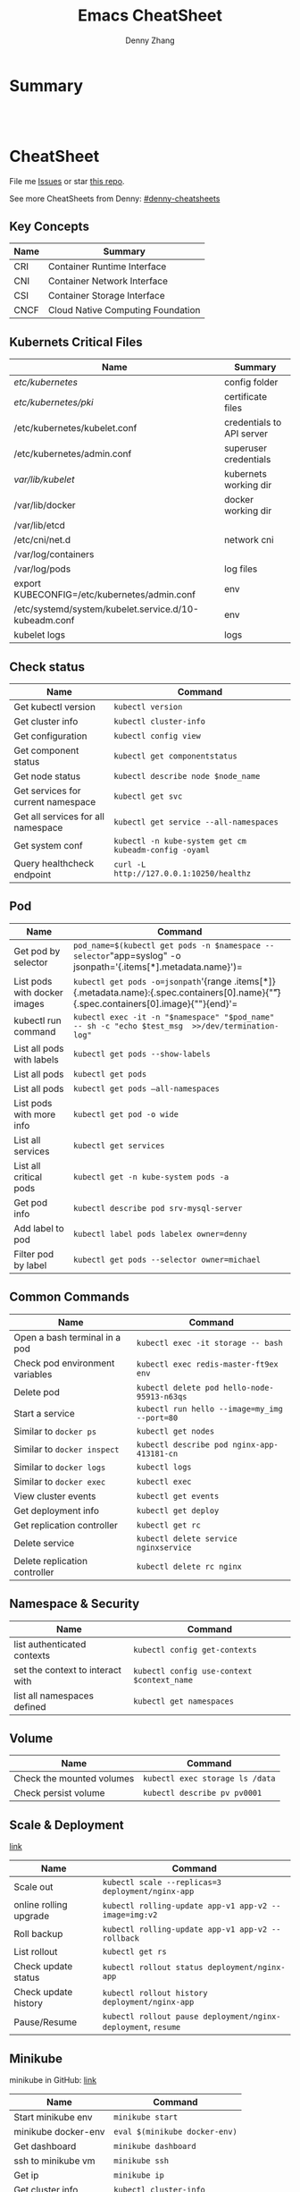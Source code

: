 * org-mode configuration                                           :noexport:
#+STARTUP: overview customtime noalign logdone hidestars
#+TITLE:  Emacs CheatSheet
#+DESCRIPTION: 
#+KEYWORDS: 
#+AUTHOR: Denny Zhang
#+EMAIL:  denny@dennyzhang.com
#+TAGS: noexport(n)
#+PRIORITIES: A D C
#+OPTIONS:   H:3 num:t toc:nil \n:nil @:t ::t |:t ^:t -:t f:t *:t <:t
#+OPTIONS:   TeX:t LaTeX:nil skip:nil d:nil todo:t pri:nil tags:not-in-toc
#+EXPORT_EXCLUDE_TAGS: exclude noexport
#+SEQ_TODO: TODO HALF ASSIGN | DONE BYPASS DELEGATE CANCELED DEFERRED
#+LINK_UP:   
#+LINK_HOME: 
* Summary
#+BEGIN_HTML
<a href="https://www.linkedin.com/in/dennyzhang001"><img src="https://www.dennyzhang.com/wp-content/uploads/sns/linkedin.png" alt="linkedin" /></a>
<a href="https://github.com/DennyZhang"><img src="https://www.dennyzhang.com/wp-content/uploads/sns/github.png" alt="github" /></a>
<a href="https://www.dennyzhang.com/slack" target="_blank" rel="nofollow"><img src="http://slack.dennyzhang.com/badge.svg" alt="slack"/></a>
<a href="https://github.com/DennyZhang"><img align="right" width="200" height="183" src="https://www.dennyzhang.com/wp-content/uploads/denny/watermark/github.png" /></a>

<br/><br/>

<a href="http://makeapullrequest.com" target="_blank" rel="nofollow"><img src="https://img.shields.io/badge/PRs-welcome-brightgreen.svg" alt="PRs Welcome"/></a>
#+END_HTML
* CheatSheet
File me [[https://github.com/DennyZhang/cheatsheet-kubernetes-A4/issues][Issues]] or star [[https://github.com/DennyZhang/cheatsheet-kubernetes-A4][this repo]].

See more CheatSheets from Denny: [[https://github.com/topics/denny-cheatsheets][#denny-cheatsheets]]
** Key Concepts

| Name | Summary                           |
|------+-----------------------------------|
| CRI  | Container Runtime Interface       |
| CNI  | Container Network Interface       |
| CSI  | Container Storage Interface       |
| CNCF | Cloud Native Computing Foundation |

** Kubernets Critical Files

| Name                                                  | Summary                   |
|-------------------------------------------------------+---------------------------|
| /etc/kubernetes/                                      | config folder             |
| /etc/kubernetes/pki/                                  | certificate files         |
| /etc/kubernetes/kubelet.conf                          | credentials to API server |
| /etc/kubernetes/admin.conf                            | superuser credentials     |
| /var/lib/kubelet/                                     | kubernets working dir     |
| /var/lib/docker                                       | docker working dir        |
| /var/lib/etcd                                         |                           |
| /etc/cni/net.d                                        | network cni               |
| /var/log/containers                                   |                           |
| /var/log/pods                                         | log files                 |
| export KUBECONFIG=/etc/kubernetes/admin.conf          | env                       |
| /etc/systemd/system/kubelet.service.d/10-kubeadm.conf | env                       |
| kubelet logs                                          | logs                      |

#+BEGIN_HTML
<a href="https://www.dennyzhang.com"><img align="right" width="185" height="37" src="https://raw.githubusercontent.com/USDevOps/mywechat-slack-group/master/images/dns_small.png"></a>
#+END_HTML
** Check status

| Name                               | Command                                               |
|------------------------------------+-------------------------------------------------------|
| Get kubectl version                | =kubectl version=                                     |
| Get cluster info                   | =kubectl cluster-info=                                |
| Get configuration                  | =kubectl config view=                                 |
| Get component status               | =kubectl get componentstatus=                         |
| Get node status                    | =kubectl describe node $node_name=                    |
| Get services for current namespace | =kubectl get svc=                                     |
| Get all services for all namespace | =kubectl get service --all-namespaces=                |
| Get system conf                    | =kubectl -n kube-system get cm kubeadm-config -oyaml= |
| Query healthcheck endpoint         | =curl -L http://127.0.0.1:10250/healthz=              |

** Pod

| Name                         | Command                                                                                                                                   |
|------------------------------+-------------------------------------------------------------------------------------------------------------------------------------------|
| Get pod by selector          | =pod_name=$(kubectl get pods -n $namespace --selector="app=syslog" -o jsonpath='{.items[*].metadata.name}')=                              |
| List pods with docker images | =kubectl get pods -o=jsonpath='{range .items[*]}{.metadata.name}:{.spec.containers[0].name}{"\t"}{.spec.containers[0].image}{"\n"}{end}'= |
| kubectl run command          | =kubectl exec -it -n "$namespace" "$pod_name"  -- sh -c "echo $test_msg  >>/dev/termination-log"=                                         |
| List all pods with labels    | =kubectl get pods --show-labels=                                                                                                          |
| List all pods                | =kubectl get pods=                                                                                                                        |
| List all pods                | =kubectl get pods –all-namespaces=                                                                                                        |
| List pods with more info     | =kubectl get pod -o wide=                                                                                                                 |
| List all services            | =kubectl get services=                                                                                                                    |
| List all critical pods       | =kubectl get -n kube-system pods -a=                                                                                                      |
| Get pod info                 | =kubectl describe pod srv-mysql-server=                                                                                                   |
| Add label to pod             | =kubectl label pods labelex owner=denny=                                                                                                  |
| Filter pod by label          | =kubectl get pods --selector owner=michael=                                                                                               |

** Common Commands

| Name                            | Command                                      |
|---------------------------------+----------------------------------------------|
| Open a bash terminal in a pod   | =kubectl exec -it storage -- bash=           |
| Check pod environment variables | =kubectl exec redis-master-ft9ex env=        |
| Delete pod                      | =kubectl delete pod hello-node-95913-n63qs=  |
| Start a service                 | =kubectl run hello --image=my_img --port=80= |
| Similar to =docker ps=          | =kubectl get nodes=                          |
| Similar to =docker inspect=     | =kubectl describe pod nginx-app-413181-cn=   |
| Similar to =docker logs=        | =kubectl logs=                               |
| Similar to =docker exec=        | =kubectl exec=                               |
| View cluster events             | =kubectl get events=                         |
| Get deployment info             | =kubectl get deploy=                         |
| Get replication controller      | =kubectl get rc=                             |
| Delete service                  | =kubectl delete service nginxservice=        |
| Delete replication controller   | =kubectl delete rc nginx=                    |

** Namespace & Security

| Name                             | Command                                    |
|----------------------------------+--------------------------------------------|
| list authenticated contexts      | =kubectl config get-contexts=              |
| set the context to interact with | =kubectl config use-context $context_name= |
| list all namespaces defined      | =kubectl get namespaces=                   |

** Volume

| Name                      | Command                         |
|---------------------------+---------------------------------|
| Check the mounted volumes | =kubectl exec storage ls /data= |
| Check persist volume      | =kubectl describe pv pv0001=    |

** Scale & Deployment

[[https://kubernetes.io/docs/concepts/workloads/controllers/deployment/#pausing-and-resuming-a-deployment][link]]

| Name                   | Command                                                       |
|------------------------+---------------------------------------------------------------|
| Scale out              | =kubectl scale --replicas=3 deployment/nginx-app=             |
| online rolling upgrade | =kubectl rolling-update app-v1 app-v2 --image=img:v2=         |
| Roll backup            | =kubectl rolling-update app-v1 app-v2 --rollback=             |
| List rollout           | =kubectl get rs=                                              |
| Check update status    | =kubectl rollout status deployment/nginx-app=                 |
| Check update history   | =kubectl rollout history deployment/nginx-app=                |
| Pause/Resume           | =kubectl rollout pause deployment/nginx-deployment=, =resume= |

** Minikube

minikube in GitHub: [[https://github.com/kubernetes/minikube][link]]

| Name                | Command                       |
|---------------------+-------------------------------|
| Start minikube env  | =minikube start=              |
| minikube docker-env | =eval $(minikube docker-env)= |
| Get dashboard       | =minikube dashboard=          |
| ssh to minikube vm  | =minikube ssh=                |
| Get ip              | =minikube ip=                 |
| Get cluster info    | =kubectl cluster-info=        |
| List addons         | =minikube addons list=        |
| Get service info    | =minikube service $srv_name=  |


TODO: rolling-update command is imperative, better use Deployments rollout. It's declarative.

#+BEGIN_EXAMPLE
$ kubectl --help
kubectl controls the Kubernetes cluster manager.

Find more information at https://github.com/GoogleCloudPlatform/kubernetes.

Usage:
  kubectl [flags]
  kubectl [command]

Available Commands:
  get            Display one or many resources
  describe       Show details of a specific resource
  create         Create a resource by filename or stdin
  update         Update a resource by filename or stdin.
  delete         Delete a resource by filename, stdin, resource and ID, or by resources and label selector.
  namespace      SUPERCEDED: Set and view the current Kubernetes namespace
  logs           Print the logs for a container in a pod.
  rolling-update Perform a rolling update of the given ReplicationController.
  scale          Set a new size for a Replication Controller.
  exec           Execute a command in a container.
  port-forward   Forward one or more local ports to a pod.
  proxy          Run a proxy to the Kubernetes API server
  run            Run a particular image on the cluster.
  stop           Gracefully shut down a resource by id or filename.
  expose         Take a replicated application and expose it as Kubernetes Service
  label          Update the labels on a resource
  config         config modifies kubeconfig files
  cluster-info   Display cluster info
  api-versions   Print available API versions.
  version        Print the client and server version information.
  help           Help about any command

...
...
...
#+END_EXAMPLE
* More Resources
License: Code is licensed under [[https://www.dennyzhang.com/wp-content/mit_license.txt][MIT License]].

- Useful links
#+BEGIN_EXAMPLE
- https://kubernetes.io/docs/reference/kubectl/cheatsheet/
- https://github.com/kubecamp/kubernetes_in_2_days
- https://marc.xn--wckerlin-0za.ch/computer/kubernetes-on-ubuntu-16-04
- https://codefresh.io/kubernetes-guides/kubernetes-cheat-sheet/
#+END_EXAMPLE

#+BEGIN_HTML
<a href="https://www.dennyzhang.com"><img align="right" width="201" height="268" src="https://raw.githubusercontent.com/USDevOps/mywechat-slack-group/master/images/denny_201706.png"></a>

<a href="https://www.dennyzhang.com"><img align="right" src="https://raw.githubusercontent.com/USDevOps/mywechat-slack-group/master/images/dns_small.png"></a>
#+END_HTML
* #  --8<-------------------------- separator ------------------------>8-- :noexport:
* [#A] Kubernets                                         :noexport:IMPORTANT:
https://github.com/DennyZhang/cheatsheet-kubernetes-A4

k8s provides declarative primitives for the “desired state”
- Self-healing
- Horizontal scaling
- Automatic binpacking
- Service discovery and load balancing
** Names of certificates files
https://github.com/kubernetes/kubeadm/blob/master/docs/design/design_v1.9.md
Names of certificates files:
ca.crt, ca.key (CA certificate)
apiserver.crt, apiserver.key (API server certificate)
apiserver-kubelet-client.crt, apiserver-kubelet-client.key (client certificate for the apiservers to connect to the kubelets securely)
sa.pub, sa.key (a private key for signing ServiceAccount )
front-proxy-ca.crt, front-proxy-ca.key (CA for the front proxy)
front-proxy-client.crt, front-proxy-client.key (client cert for the front proxy client)
** DONE [#A] k8s yaml file
  CLOSED: [2017-12-01 Fri 22:45]
http://containertutorials.com/get_started_kubernetes/k8s_example.html
https://www.mirantis.com/blog/introduction-to-yaml-creating-a-kubernetes-deployment/
https://kubernetes.io/docs/concepts/storage/volumes/#emptydir
** TODO update k8s cheatsheet github: https://github.com/alex1x/kubernetes-cheatsheet
** [#A] web page: 2.1 设计理念 · Kubernetes指南
https://kubernetes.feisky.xyz/architecture/concepts.html
*** webcontent                                                     :noexport:
#+begin_example
Location: https://kubernetes.feisky.xyz/architecture/concepts.html
[                    ]

  * Kubernetes指南
  *
  * 前言
  * 1. Kubernetes简介
      + 1.1 基本概念
      + 1.2 Kubernetes 101
      + 1.3 Kubernetes 201
      + 1.4 Kubernetes集群
  * 核心原理
  * 2. 核心原理
      + 2.1 设计理念
      + 2.2 主要概念
          o Pod
          o Namespace
          o Node
          o Service
          o Volume
          o Persistent Volume
          o Deployment
          o Secret
          o StatefulSet
          o DaemonSet
          o ServiceAccount
          o ReplicationController和ReplicaSet
          o Job
          o CronJob
          o SecurityContext和PSP
          o Resource Quota
          o Horizontal Pod Autoscaling
          o Network Policy
          o Ingress
          o ThirdPartyResources
          o ConfigMap
  * 3. 核心组件
      + 3.1 etcd
      + 3.2 API Server
          o 工作原理
      + 3.3 Scheduler
          o 工作原理
      + 3.4 Controller Manager
          o 工作原理
      + 3.5 kubelet
          o 工作原理
          o Container Runtime
      + 3.6 kube-proxy
          o 工作原理
      + 3.7 Kube DNS
          o 工作原理
      + 3.8 Federation
      + 3.9 kubeadm
      + 3.10 hyperkube
      + 3.11 kubectl
  * 4. 部署配置
      + 4.1 单机部署
      + 4.2 集群部署
          o kubeadm
          o kargo
          o Frakti+Hyper
          o CentOS手动部署
      + 4.3 kubectl客户端
      + 4.4 附加组件
          o Dashboard
          o Heapster
          o EFK
      + 4.5 推荐配置
  * 插件指南
  * 5. 插件扩展
      + 5.1 访问控制
          o RBAC授权
          o 准入控制
      + 5.2 网络
          o 网络模型和插件
          o CNI
              # CNI介绍
              # Flannel
              # Weave
              # Contiv
              # Calico
              # SR-IOV
              # Romana
              # OpenContrail
              # CNI Plugin Chains
      + 5.3 Volume插件
          o glusterfs
      + 5.4 Container Runtime Interface
      + 5.5 Network Policy
      + 5.6 Ingress Controller
          o Traefik
              # Traefik Ingress
              # 负载测试
              # 网络测试
              # 边缘节点配置
          o minikube Ingress
      + 5.7 Cloud Provider
      + 5.8 Scheduler扩展
  * 实践案例
  * 6. 应用管理
      + 6.1 滚动升级
      + 6.2 Helm
          o Helm参考
      + 6.3 Draft
      + 6.4 Operator
      + 6.5 Deis workflow
      + 6.6 Kompose
  * 7. 实践案例
      + 监控
      + 日志
      + 高可用
      + 调试
      + 端口映射
      + 端口转发
      + GPU
      + 容器安全
  * 开发与社区贡献
  * 8. 开发指南
      + 8.1 开发环境搭建
      + 8.2 单元测试和集成测试
      + 8.3 社区贡献
  * 附录
  * 9. 附录
      + 9.1 awesome-docker
      + 9.2 awesome-kubernetes
      + 9.3 Kubernetes ecosystem
      + 9.4 FAQ
      + 9.5 参考文档
  *
  * 本書使用 GitBook 釋出

2.1 设计理念

TreeviewCopyright © Pengfei Ni all right reserved, powered by aleen42

  * Kubernetes的设计理念
      +
          o Kubernetes设计理念与分布式系统
          o API设计原则
          o 控制机制设计原则
      + Kubernetes的核心技术概念和API对象
          o Pod
          o 复制控制器（Replication Controller，RC）
          o 副本集（Replica Set，RS）
          o 部署(Deployment)
          o 服务（Service）
          o 任务（Job）
          o 后台支撑服务集（DaemonSet）
          o 有状态服务集（PetSet）
          o 集群联邦（Federation）
          o 存储卷（Volume）
          o 持久存储卷（Persistent Volume，PV）和持久存储卷声明（Persistent Volume Claim，PVC）
          o 节点（Node）
          o 密钥对象（Secret）
          o 用户帐户（User Account）和服务帐户（Service Account）
          o 名字空间（Namespace）
          o RBAC访问授权
      + 总结

Kubernetes的设计理念

Kubernetes设计理念与分布式系统

分析和理解Kubernetes的设计理念可以使我们更深入地了解Kubernetes系统，更好地利用它管理分布式部署的云
原生应用，另一方面也可以让我们借鉴其在分布式系统设计方面的经验。

API设计原则

对于云计算系统，系统API实际上处于系统设计的统领地位，正如本文前面所说，K8s集群系统每支持一项新功能
，引入一项新技术，一定会新引入对应的API对象，支持对该功能的管理操作，理解掌握的API，就好比抓住了K8s
系统的牛鼻子。K8s系统API的设计有以下几条原则：

 1. 所有API应该是声明式的。正如前文所说，声明式的操作，相对于命令式操作，对于重复操作的效果是稳定的
    ，这对于容易出现数据丢失或重复的分布式环境来说是很重要的。另外，声明式操作更容易被用户使用，可
    以使系统向用户隐藏实现的细节，隐藏实现的细节的同时，也就保留了系统未来持续优化的可能性。此外，
    声明式的API，同时隐含了所有的API对象都是名词性质的，例如Service、Volume这些API都是名词，这些名
    词描述了用户所期望得到的一个目标分布式对象。
 2. API对象是彼此互补而且可组合的。这里面实际是鼓励API对象尽量实现面向对象设计时的要求，即“高内聚，
    松耦合”，对业务相关的概念有一个合适的分解，提高分解出来的对象的可重用性。事实上，K8s这种分布式
    系统管理平台，也是一种业务系统，只不过它的业务就是调度和管理容器服务。
 3. 高层API以操作意图为基础设计。如何能够设计好API，跟如何能用面向对象的方法设计好应用系统有相通的
    地方，高层设计一定是从业务出发，而不是过早的从技术实现出发。因此，针对K8s的高层API设计，一定是
    以K8s的业务为基础出发，也就是以系统调度管理容器的操作意图为基础设计。
 4. 低层API根据高层API的控制需要设计。设计实现低层API的目的，是为了被高层API使用，考虑减少冗余、提
    高重用性的目的，低层API的设计也要以需求为基础，要尽量抵抗受技术实现影响的诱惑。
 5. 尽量避免简单封装，不要有在外部API无法显式知道的内部隐藏的机制。简单的封装，实际没有提供新的功能
    ，反而增加了对所封装API的依赖性。内部隐藏的机制也是非常不利于系统维护的设计方式，例如PetSet和
    ReplicaSet，本来就是两种Pod集合，那么K8s就用不同API对象来定义它们，而不会说只用同一个ReplicaSet
    ，内部通过特殊的算法再来区分这个ReplicaSet是有状态的还是无状态。
 6. API操作复杂度与对象数量成正比。这一条主要是从系统性能角度考虑，要保证整个系统随着系统规模的扩大
    ，性能不会迅速变慢到无法使用，那么最低的限定就是API的操作复杂度不能超过O(N)，N是对象的数量，否
    则系统就不具备水平伸缩性了。
 7. API对象状态不能依赖于网络连接状态。由于众所周知，在分布式环境下，网络连接断开是经常发生的事情，
    因此要保证API对象状态能应对网络的不稳定，API对象的状态就不能依赖于网络连接状态。
 8. 尽量避免让操作机制依赖于全局状态，因为在分布式系统中要保证全局状态的同步是非常困难的。

控制机制设计原则

  * 控制逻辑应该只依赖于当前状态。这是为了保证分布式系统的稳定可靠，对于经常出现局部错误的分布式系
    统，如果控制逻辑只依赖当前状态，那么就非常容易将一个暂时出现故障的系统恢复到正常状态，因为你只
    要将该系统重置到某个稳定状态，就可以自信的知道系统的所有控制逻辑会开始按照正常方式运行。
  * 假设任何错误的可能，并做容错处理。在一个分布式系统中出现局部和临时错误是大概率事件。错误可能来
    自于物理系统故障，外部系统故障也可能来自于系统自身的代码错误，依靠自己实现的代码不会出错来保证
    系统稳定其实也是难以实现的，因此要设计对任何可能错误的容错处理。
  * 尽量避免复杂状态机，控制逻辑不要依赖无法监控的内部状态。因为分布式系统各个子系统都是不能严格通
    过程序内部保持同步的，所以如果两个子系统的控制逻辑如果互相有影响，那么子系统就一定要能互相访问
    到影响控制逻辑的状态，否则，就等同于系统里存在不确定的控制逻辑。
  * 假设任何操作都可能被任何操作对象拒绝，甚至被错误解析。由于分布式系统的复杂性以及各子系统的相对
    独立性，不同子系统经常来自不同的开发团队，所以不能奢望任何操作被另一个子系统以正确的方式处理，
    要保证出现错误的时候，操作级别的错误不会影响到系统稳定性。
  * 每个模块都可以在出错后自动恢复。由于分布式系统中无法保证系统各个模块是始终连接的，因此每个模块
    要有自我修复的能力，保证不会因为连接不到其他模块而自我崩溃。
  * 每个模块都可以在必要时优雅地降级服务。所谓优雅地降级服务，是对系统鲁棒性的要求，即要求在设计实
    现模块时划分清楚基本功能和高级功能，保证基本功能不会依赖高级功能，这样同时就保证了不会因为高级
    功能出现故障而导致整个模块崩溃。根据这种理念实现的系统，也更容易快速地增加新的高级功能，以为不
    必担心引入高级功能影响原有的基本功能。

Kubernetes的核心技术概念和API对象

API对象是K8s集群中的管理操作单元。K8s集群系统每支持一项新功能，引入一项新技术，一定会新引入对应的
API对象，支持对该功能的管理操作。例如副本集Replica Set对应的API对象是RS。

每个API对象都有3大类属性：元数据metadata、规范spec和状态status。元数据是用来标识API对象的，每个对象
都至少有3个元数据：namespace，name和uid；除此以外还有各种各样的标签labels用来标识和匹配不同的对象，
例如用户可以用标签env来标识区分不同的服务部署环境，分别用env=dev、env=testing、env=production来标识
开发、测试、生产的不同服务。规范描述了用户期望K8s集群中的分布式系统达到的理想状态（Desired State）
，例如用户可以通过复制控制器Replication Controller设置期望的Pod副本数为3；status描述了系统实际当前
达到的状态（Status），例如系统当前实际的Pod副本数为2；那么复制控制器当前的程序逻辑就是自动启动新的
Pod，争取达到副本数为3。

K8s中所有的配置都是通过API对象的spec去设置的，也就是用户通过配置系统的理想状态来改变系统，这是k8s重
要设计理念之一，即所有的操作都是声明式（Declarative）的而不是命令式（Imperative）的。声明式操作在分
布式系统中的好处是稳定，不怕丢操作或运行多次，例如设置副本数为3的操作运行多次也还是一个结果，而给副
本数加1的操作就不是声明式的，运行多次结果就错了。

Pod

K8s有很多技术概念，同时对应很多API对象，最重要的也是最基础的是微服务Pod。Pod是在K8s集群中运行部署应
用或服务的最小单元，它是可以支持多容器的。Pod的设计理念是支持多个容器在一个Pod中共享网络地址和文件
系统，可以通过进程间通信和文件共享这种简单高效的方式组合完成服务。Pod对多容器的支持是K8s最基础的设
计理念。比如你运行一个操作系统发行版的软件仓库，一个Nginx容器用来发布软件，另一个容器专门用来从源仓
库做同步，这两个容器的镜像不太可能是一个团队开发的，但是他们一块儿工作才能提供一个微服务；这种情况
下，不同的团队各自开发构建自己的容器镜像，在部署的时候组合成一个微服务对外提供服务。

Pod是K8s集群中所有业务类型的基础，可以看作运行在K8s集群中的小机器人，不同类型的业务就需要不同类型的
小机器人去执行。目前K8s中的业务主要可以分为长期伺服型（long-running）、批处理型（batch）、节点后台
支撑型（node-daemon）和有状态应用型（stateful application）；分别对应的小机器人控制器为Deployment、
Job、DaemonSet和PetSet，本文后面会一一介绍。

复制控制器（Replication Controller，RC）

RC是K8s集群中最早的保证Pod高可用的API对象。通过监控运行中的Pod来保证集群中运行指定数目的Pod副本。指
定的数目可以是多个也可以是1个；少于指定数目，RC就会启动运行新的Pod副本；多于指定数目，RC就会杀死多
余的Pod副本。即使在指定数目为1的情况下，通过RC运行Pod也比直接运行Pod更明智，因为RC也可以发挥它高可
用的能力，保证永远有1个Pod在运行。RC是K8s较早期的技术概念，只适用于长期伺服型的业务类型，比如控制小
机器人提供高可用的Web服务。

副本集（Replica Set，RS）

RS是新一代RC，提供同样的高可用能力，区别主要在于RS后来居上，能支持更多种类的匹配模式。副本集对象一
般不单独使用，而是作为Deployment的理想状态参数使用。

部署(Deployment)

部署表示用户对K8s集群的一次更新操作。部署是一个比RS应用模式更广的API对象，可以是创建一个新的服务，
更新一个新的服务，也可以是滚动升级一个服务。滚动升级一个服务，实际是创建一个新的RS，然后逐渐将新RS
中副本数增加到理想状态，将旧RS中的副本数减小到0的复合操作；这样一个复合操作用一个RS是不太好描述的，
所以用一个更通用的Deployment来描述。以K8s的发展方向，未来对所有长期伺服型的的业务的管理，都会通过
Deployment来管理。

服务（Service）

RC、RS和Deployment只是保证了支撑服务的微服务Pod的数量，但是没有解决如何访问这些服务的问题。一个Pod
只是一个运行服务的实例，随时可能在一个节点上停止，在另一个节点以一个新的IP启动一个新的Pod，因此不能
以确定的IP和端口号提供服务。要稳定地提供服务需要服务发现和负载均衡能力。服务发现完成的工作，是针对
客户端访问的服务，找到对应的的后端服务实例。在K8s集群中，客户端需要访问的服务就是Service对象。每个
Service会对应一个集群内部有效的虚拟IP，集群内部通过虚拟IP访问一个服务。在K8s集群中微服务的负载均衡
是由Kube-proxy实现的。Kube-proxy是K8s集群内部的负载均衡器。它是一个分布式代理服务器，在K8s的每个节
点上都有一个；这一设计体现了它的伸缩性优势，需要访问服务的节点越多，提供负载均衡能力的Kube-proxy就
越多，高可用节点也随之增多。与之相比，我们平时在服务器端做个反向代理做负载均衡，还要进一步解决反向
代理的负载均衡和高可用问题。

任务（Job）

Job是K8s用来控制批处理型任务的API对象。批处理业务与长期伺服业务的主要区别是批处理业务的运行有头有尾
，而长期伺服业务在用户不停止的情况下永远运行。Job管理的Pod根据用户的设置把任务成功完成就自动退出了
。成功完成的标志根据不同的spec.completions策略而不同：单Pod型任务有一个Pod成功就标志完成；定数成功
型任务保证有N个任务全部成功；工作队列型任务根据应用确认的全局成功而标志成功。

后台支撑服务集（DaemonSet）

长期伺服型和批处理型服务的核心在业务应用，可能有些节点运行多个同类业务的Pod，有些节点上又没有这类
Pod运行；而后台支撑型服务的核心关注点在K8s集群中的节点（物理机或虚拟机），要保证每个节点上都有一个
此类Pod运行。节点可能是所有集群节点也可能是通过nodeSelector选定的一些特定节点。典型的后台支撑型服务
包括，存储，日志和监控等在每个节点上支持K8s集群运行的服务。

有状态服务集（PetSet）

K8s在1.3版本里发布了Alpha版的PetSet功能。在云原生应用的体系里，有下面两组近义词；第一组是无状态（
stateless）、牲畜（cattle）、无名（nameless）、可丢弃（disposable）；第二组是有状态（stateful）、宠
物（pet）、有名（having name）、不可丢弃（non-disposable）。RC和RS主要是控制提供无状态服务的，其所
控制的Pod的名字是随机设置的，一个Pod出故障了就被丢弃掉，在另一个地方重启一个新的Pod，名字变了、名字
和启动在哪儿都不重要，重要的只是Pod总数；而PetSet是用来控制有状态服务，PetSet中的每个Pod的名字都是
事先确定的，不能更改。PetSet中Pod的名字的作用，并不是《千与千寻》的人性原因，而是关联与该Pod对应的
状态。

对于RC和RS中的Pod，一般不挂载存储或者挂载共享存储，保存的是所有Pod共享的状态，Pod像牲畜一样没有分别
（这似乎也确实意味着失去了人性特征）；对于PetSet中的Pod，每个Pod挂载自己独立的存储，如果一个Pod出现
故障，从其他节点启动一个同样名字的Pod，要挂载上原来Pod的存储继续以它的状态提供服务。

适合于PetSet的业务包括数据库服务MySQL和PostgreSQL，集群化管理服务Zookeeper、etcd等有状态服务。
PetSet的另一种典型应用场景是作为一种比普通容器更稳定可靠的模拟虚拟机的机制。传统的虚拟机正是一种有
状态的宠物，运维人员需要不断地维护它，容器刚开始流行时，我们用容器来模拟虚拟机使用，所有状态都保存
在容器里，而这已被证明是非常不安全、不可靠的。使用PetSet，Pod仍然可以通过漂移到不同节点提供高可用，
而存储也可以通过外挂的存储来提供高可靠性，PetSet做的只是将确定的Pod与确定的存储关联起来保证状态的连
续性。PetSet还只在Alpha阶段，后面的设计如何演变，我们还要继续观察。

集群联邦（Federation）

K8s在1.3版本里发布了beta版的Federation功能。在云计算环境中，服务的作用距离范围从近到远一般可以有：
同主机（Host，Node）、跨主机同可用区（Available Zone）、跨可用区同地区（Region）、跨地区同服务商（
Cloud Service Provider）、跨云平台。K8s的设计定位是单一集群在同一个地域内，因为同一个地区的网络性能
才能满足K8s的调度和计算存储连接要求。而联合集群服务就是为提供跨Region跨服务商K8s集群服务而设计的。

每个K8s Federation有自己的分布式存储、API Server和Controller Manager。用户可以通过Federation的API
Server注册该Federation的成员K8s Cluster。当用户通过Federation的API Server创建、更改API对象时，
Federation API Server会在自己所有注册的子K8s Cluster都创建一份对应的API对象。在提供业务请求服务时，
K8s Federation会先在自己的各个子Cluster之间做负载均衡，而对于发送到某个具体K8s Cluster的业务请求，
会依照这个K8s Cluster独立提供服务时一样的调度模式去做K8s Cluster内部的负载均衡。而Cluster之间的负载
均衡是通过域名服务的负载均衡来实现的。

所有的设计都尽量不影响K8s Cluster现有的工作机制，这样对于每个子K8s集群来说，并不需要更外层的有一个
K8s Federation，也就是意味着所有现有的K8s代码和机制不需要因为Federation功能有任何变化。

存储卷（Volume）

K8s集群中的存储卷跟Docker的存储卷有些类似，只不过Docker的存储卷作用范围为一个容器，而K8s的存储卷的
生命周期和作用范围是一个Pod。每个Pod中声明的存储卷由Pod中的所有容器共享。K8s支持非常多的存储卷类型
，特别的，支持多种公有云平台的存储，包括AWS，Google和Azure云；支持多种分布式存储包括GlusterFS和Ceph
；也支持较容易使用的主机本地目录hostPath和NFS。K8s还支持使用Persistent Volume Claim即PVC这种逻辑存
储，使用这种存储，使得存储的使用者可以忽略后台的实际存储技术（例如AWS，Google或GlusterFS和Ceph），
而将有关存储实际技术的配置交给存储管理员通过Persistent Volume来配置。

持久存储卷（Persistent Volume，PV）和持久存储卷声明（Persistent Volume Claim，PVC）

PV和PVC使得K8s集群具备了存储的逻辑抽象能力，使得在配置Pod的逻辑里可以忽略对实际后台存储技术的配置，
而把这项配置的工作交给PV的配置者，即集群的管理者。存储的PV和PVC的这种关系，跟计算的Node和Pod的关系
是非常类似的；PV和Node是资源的提供者，根据集群的基础设施变化而变化，由K8s集群管理员配置；而PVC和Pod
是资源的使用者，根据业务服务的需求变化而变化，有K8s集群的使用者即服务的管理员来配置。

节点（Node）

K8s集群中的计算能力由Node提供，最初Node称为服务节点Minion，后来改名为Node。K8s集群中的Node也就等同
于Mesos集群中的Slave节点，是所有Pod运行所在的工作主机，可以是物理机也可以是虚拟机。不论是物理机还是
虚拟机，工作主机的统一特征是上面要运行kubelet管理节点上运行的容器。

密钥对象（Secret）

Secret是用来保存和传递密码、密钥、认证凭证这些敏感信息的对象。使用Secret的好处是可以避免把敏感信息
明文写在配置文件里。在K8s集群中配置和使用服务不可避免的要用到各种敏感信息实现登录、认证等功能，例如
访问AWS存储的用户名密码。为了避免将类似的敏感信息明文写在所有需要使用的配置文件中，可以将这些信息存
入一个Secret对象，而在配置文件中通过Secret对象引用这些敏感信息。这种方式的好处包括：意图明确，避免
重复，减少暴漏机会。

用户帐户（User Account）和服务帐户（Service Account）

顾名思义，用户帐户为人提供账户标识，而服务账户为计算机进程和K8s集群中运行的Pod提供账户标识。用户帐
户和服务帐户的一个区别是作用范围；用户帐户对应的是人的身份，人的身份与服务的namespace无关，所以用户
账户是跨namespace的；而服务帐户对应的是一个运行中程序的身份，与特定namespace是相关的。

名字空间（Namespace）

名字空间为K8s集群提供虚拟的隔离作用，K8s集群初始有两个名字空间，分别是默认名字空间default和系统名字
空间kube-system，除此以外，管理员可以可以创建新的名字空间满足需要。

RBAC访问授权

K8s在1.3版本中发布了alpha版的基于角色的访问控制（Role-based Access Control，RBAC）的授权模式。相对
于基于属性的访问控制（Attribute-based Access Control，ABAC），RBAC主要是引入了角色（Role）和角色绑
定（RoleBinding）的抽象概念。在ABAC中，K8s集群中的访问策略只能跟用户直接关联；而在RBAC中，访问策略
可以跟某个角色关联，具体的用户在跟一个或多个角色相关联。显然，RBAC像其他新功能一样，每次引入新功能
，都会引入新的API对象，从而引入新的概念抽象，而这一新的概念抽象一定会使集群服务管理和使用更容易扩展
和重用。

总结

从K8s的系统架构、技术概念和设计理念，我们可以看到K8s系统最核心的两个设计理念：一个是容错性，一个是
易扩展性。容错性实际是保证K8s系统稳定性和安全性的基础，易扩展性是保证K8s对变更友好，可以快速迭代增
加新功能的基础。

[1] http://www.infoq.com/cn/articles/kubernetes-and-cloud-native-applications-part01

Kubernetes Handbook           Updated @ 2017-06-10 10:15:31

results matching ""

No results matching ""

#+end_example
** #  --8<-------------------------- separator ------------------------>8-- :noexport:
** TODO Setting up MySQL Replication Clusters in Kubernetes: https://blog.kublr.com/setting-up-mysql-replication-clusters-in-kubernetes-ab7cbac113a5
** TODO MySQL on Docker: Running Galera Cluster on Kubernetes
https://severalnines.com/blog/mysql-docker-running-galera-cluster-kubernetes
** TODO Try Functions as a Service - a serverless framework for Docker & Kubernetes http://docs.get-faas.com/
https://blog.alexellis.io/first-faas-python-function/
** TODO [#A] k8s clustering elasticsearch
https://blog.alexellis.io/kubernetes-kubeadm-video/
** TODO k8s scale with redis
** TODO k8s scale with mysqld
** TODO [#A] k8s: https://5pi.de/2016/11/20/15-producation-grade-kubernetes-cluster/
** TODO Try kops with k8s
** #  --8<-------------------------- separator ------------------------>8-- :noexport:
** TODO k8s free course: https://classroom.udacity.com/courses/ud615
** TODO feedbackup for k8s study project
Aaron Mulholland [1:18 AM]
So it looks pretty good. Got some good concepts in early on. Couple of suggestions for further work;

Potentially the following scenarios;
    * Setting up ingresses and TLS
              * Fully configure something like Nginx Ingress Controller or Traefik.
              * Create TLS Secrets within Kubernetes, and use them in your ingress controller.
    * Managing RBAC  (Don’t know enough about this one, but sounds like a good concept to include)
              * Creating new roles, etc

I’ll have a think and if anymore come to me, I’ll let you know.


Denny Zhang (Github . Blogger)
[1:19 AM]
:thumbsup:

Will update per your suggestions tomorrow, Aaron
** TODO k8s add DNS chanllenges
Gui [4:01 PM]
Getting familiar with the concepts like pod, service, RC, deployment, etc.


[4:02]
Try volume


[4:02]
DNS.


Denny Zhang (Github . Blogger)
[4:02 PM]
I’m trying to cover the volume via mysql scenarios


Gui [4:02 PM]
And other addons
1 reply Today at 4:03 PM View thread


Denny Zhang (Github . Blogger)
[4:02 PM]
For DNS, not sure whether I get your point


Gui [4:03 PM]
I haven't tried a lot myself.
1 reply Today at 4:03 PM View thread


[4:03]
Like every pod and service has an DNS name to talk to each other.


Denny Zhang (Github . Blogger) [4:04 PM]
Yes, that makes sense


[4:04]
For addons, do you have any recommended scenario?
** TODO k8s add challenge of addon
https://www.cncf.io

https://kubernetes.io/docs/concepts/cluster-administration/addons/
** TODO k8s networking models
** TODO k8s example: https://github.com/kubernetes/examples
** TODO Blog: Wordpress powered by k8s, docker swarm
** #  --8<-------------------------- separator ------------------------>8-- :noexport:
** TODO [#A] absord: https://github.com/kubecamp/kubernetes_in_one_day
** TODO [#A] absord: https://github.com/kubecamp/kubernetes_in_2_days
** DONE kubectl config view
   CLOSED: [2017-12-31 Sun 10:40]
** DONE [#A] kubernetes persistent volume claim pending
  CLOSED: [2017-12-31 Sun 11:32]
https://github.com/openshift/origin/issues/7170

kubectl get pvc
kubectl get pv

#+BEGIN_EXAMPLE
ubuntu@k8s1:~$ kubectl describe pvc
Name:          ironic-gerbil-jenkins
Namespace:     default
StorageClass:
Status:        Pending
Volume:
Labels:        app=ironic-gerbil-jenkins
               chart=jenkins-0.10.2
               heritage=Tiller
               release=ironic-gerbil
Annotations:   <none>
Capacity:
Access Modes:
Events:
  Type    Reason         Age                 From                         Message
  ----    ------         ----                ----                         -------
  Normal  FailedBinding  37s (x261 over 2h)  persistentvolume-controller  no persistent volumes available for this claim and no storage class is set


Name:          my-mysql-mysql
Namespace:     default
StorageClass:
Status:        Pending
Volume:
Labels:        app=my-mysql-mysql
               chart=mysql-0.3.2
               heritage=Tiller
               release=my-mysql
Annotations:   <none>
Capacity:
Access Modes:
Events:
  Type    Reason         Age              From                         Message
  ----    ------         ----             ----                         -------
  Normal  FailedBinding  7s (x5 over 1m)  persistentvolume-controller  no persistent volumes available for this claim and no storage class is set
#+END_EXAMPLE
** DONE kubernetes start a container for testing: kubectl run -i --tty ubuntu --image=ubuntu:16.04 --restart=Never -- bash -il
   CLOSED: [2017-12-31 Sun 11:26]
** DONE [#A] ReplicaSet is the next-generation Replication Controller.
  CLOSED: [2017-12-04 Mon 11:26]
The only difference between a ReplicaSet and a Replication Controller right now is the selector support.

https://kubernetes.io/docs/concepts/workloads/controllers/replicaset/

https://github.com/arun-gupta/oreilly-kubernetes-book/blob/master/ch01/wildfly-replicaset.yml
Next generation Replication Controller

Set-based selector requirement
- Expression: key, operator, value
- Operators: In, NotIn, Exists, DoesNotExist

▪Generally created with Deployment
▪Enables Horizontal Pod Autoscaling
** DONE k8s yaml API version: https://kubernetes.io/docs/reference/federation/extensions/v1beta1/definitions/
   CLOSED: [2017-12-03 Sun 12:50]
*** web page: extensions/v1beta1 Model Definitions | Kubernetes
https://kubernetes.io/docs/reference/federation/extensions/v1beta1/definitions/
**** webcontent                                                    :noexport:
#+begin_example
Location: https://kubernetes.io/docs/reference/federation/extensions/v1beta1/definitions/
  * Documentation
  * Blog
  * Partners
  * Community
  * Case Studies
  * v1.8
      + v1.8
      + v1.7
      + v1.6
      + v1.5
      + v1.4

Try Kubernetessubmit
submit
Get Started

Ready to get your hands dirty? Build a simple Kubernetes cluster that runs "Hello World" for
Node.js.

Documentation

Learn how to use Kubernetes with the use of walkthroughs, samples, and reference documentation. You
can even help contribute to the docs!

Community

If you need help, you can connect with other Kubernetes users and the Kubernetes authors, attend
community events, and watch video presentations from around the web.

Blog

Read the latest news for Kubernetes and the containers space in general, and get technical how-tos
hot off the presses.

Interested in hacking on the core Kubernetes code base?

View On Github

Explore the community

Twitter Github Slack Stack Overflow Mailing List Events Calendar

Reference Documentation

Design docs, concept definitions, and references for APIs and CLIs.

  * HOME
  * SETUP
  * CONCEPTS
  * TASKS
  * TUTORIALS
  * REFERENCE

[                    ]

Edit This Page

Top Level API Objects

  * v1beta1.Deployment

  * v1beta1.DeploymentList

  * v1beta1.DeploymentRollback

  * v1beta1.Scale

  * v1beta1.DaemonSetList

  * v1beta1.DaemonSet

  * v1beta1.Ingress

  * v1beta1.IngressList

  * v1beta1.ReplicaSet

  * v1beta1.ReplicaSetList

Definitions

v1beta1.DeploymentStatus

DeploymentStatus is the most recently observed status of the Deployment.

       Name                    Description             Required           Schema            Default
observedGeneration  The generation observed by the     false    integer (int64)
                    deployment controller.

                    Total number of non-terminated
replicas            pods targeted by this deployment   false    integer (int32)
                    (their labels match the selector).

                    Total number of non-terminated
updatedReplicas     pods targeted by this deployment   false    integer (int32)
                    that have the desired template
                    spec.

readyReplicas       Total number of ready pods         false    integer (int32)
                    targeted by this deployment.

                    Total number of available pods
availableReplicas   (ready for at least                false    integer (int32)
                    minReadySeconds) targeted by this
                    deployment.

                    Total number of unavailable pods
                    targeted by this deployment. This
                    is the total number of pods that
                    are still required for the
unavailableReplicas deployment to have 100% available  false    integer (int32)
                    capacity. They may either be pods
                    that are running but not yet
                    available or pods that still have
                    not been created.

                    Represents the latest available             v1beta1.DeploymentCondition
conditions          observations of a deployment’s     false    array
                    current state.

                    Count of hash collisions for the
                    Deployment. The Deployment
collisionCount      controller uses this field as a    false    integer (int32)
                    collision avoidance mechanism when
                    it needs to create the name for
                    the newest ReplicaSet.

v1.APIResourceList

APIResourceList is a list of APIResource, it is used to expose the name of the resources supported
in a specific group and version, and if the resource is namespaced.

    Name                                      Description                                   Required     Schema     Default
             Kind is a string value representing the REST resource this object represents.
kind         Servers may infer this from the endpoint the client submits requests to.       false    string
             Cannot be updated. In CamelCase. More info:
             https://git.k8s.io/community/contributors/devel/api-conventions.md#types-kinds

             APIVersion defines the versioned schema of this representation of an object.
apiVersion   Servers should convert recognized schemas to the latest internal value, and    false    string
             may reject unrecognized values. More info:
             https://git.k8s.io/community/contributors/devel/api-conventions.md#resources

groupVersion groupVersion is the group and version this APIResourceList is for.             true     string

resources    resources contains the name of the resources and if they are namespaced.       true     v1.APIResource
                                                                                                     array

v1.Affinity

Affinity is a group of affinity scheduling rules.

     Name                         Description                   Required       Schema       Default
nodeAffinity    Describes node affinity scheduling rules for    false    v1.NodeAffinity
                the pod.

                Describes pod affinity scheduling rules (e.g.
podAffinity     co-locate this pod in the same node, zone, etc. false    v1.PodAffinity
                as some other pod(s)).

                Describes pod anti-affinity scheduling rules
podAntiAffinity (e.g. avoid putting this pod in the same node,  false    v1.PodAntiAffinity
                zone, etc. as some other pod(s)).

v1beta1.DaemonSetStatus

DaemonSetStatus represents the current status of a daemon set.

         Name                                      Description                              Required Schema  Default
                       The number of nodes that are running at least 1 daemon pod and are            integer
currentNumberScheduled supposed to run the daemon pod. More info:                           true     (int32)
                       https://kubernetes.io/docs/concepts/workloads/controllers/daemonset/

                       The number of nodes that are running the daemon pod, but are not              integer
numberMisscheduled     supposed to run the daemon pod. More info:                           true     (int32)
                       https://kubernetes.io/docs/concepts/workloads/controllers/daemonset/

                       The total number of nodes that should be running the daemon pod               integer
desiredNumberScheduled (including nodes correctly running the daemon pod). More info:       true     (int32)
                       https://kubernetes.io/docs/concepts/workloads/controllers/daemonset/

numberReady            The number of nodes that should be running the daemon pod and have   true     integer
                       one or more of the daemon pod running and ready.                              (int32)

observedGeneration     The most recent generation observed by the daemon set controller.    false    integer
                                                                                                     (int64)

updatedNumberScheduled The total number of nodes that are running updated daemon pod        false    integer
                                                                                                     (int32)

                       The number of nodes that should be running the daemon pod and have            integer
numberAvailable        one or more of the daemon pod running and available (ready for at    false    (int32)
                       least spec.minReadySeconds)

                       The number of nodes that should be running the daemon pod and have            integer
numberUnavailable      none of the daemon pod running and available (ready for at least     false    (int32)
                       spec.minReadySeconds)

                       Count of hash collisions for the DaemonSet. The DaemonSet controller          integer
collisionCount         uses this field as a collision avoidance mechanism when it needs to  false    (int32)
                       create the name for the newest ControllerRevision.

v1.NodeSelectorTerm

A null or empty node selector term matches no objects.

      Name                    Description               Required           Schema           Default
                 Required. A list of node selector               v1.NodeSelectorRequirement
matchExpressions requirements. The requirements are     true     array
                 ANDed.

v1.Preconditions

Preconditions must be fulfilled before an operation (update, delete, etc.) is carried out.

Name        Description        Required  Schema   Default
uid  Specifies the target UID. false    types.UID

v1.ObjectFieldSelector

ObjectFieldSelector selects an APIVersioned field of an object.

   Name                              Description                            Required Schema Default
apiVersion Version of the schema the FieldPath is written in terms of,      false    string
           defaults to "v1".

fieldPath  Path of the field to select in the specified API version.        true     string

v1.SELinuxOptions

SELinuxOptions are the labels to be applied to the container

Name                          Description                         Required Schema Default
user  User is a SELinux user label that applies to the container. false    string

role  Role is a SELinux role label that applies to the container. false    string

type  Type is a SELinux type label that applies to the container. false    string

level Level is SELinux level label that applies to the container. false    string

v1beta1.IngressSpec

IngressSpec describes the Ingress the user wishes to exist.

 Name                       Description                     Required         Schema         Default
        A default backend capable of servicing requests
        that don’t match any rule. At least one of backend
backend or rules must be specified. This field is optional  false    v1beta1.IngressBackend
        to allow the loadbalancer controller or defaulting
        logic to specify a global default.

        TLS configuration. Currently the Ingress only
        supports a single TLS port, 443. If multiple
        members of this list specify different hosts, they           v1beta1.IngressTLS
tls     will be multiplexed on the same port according to   false    array
        the hostname specified through the SNI TLS
        extension, if the ingress controller fulfilling the
        ingress supports SNI.

        A list of host rules used to configure the Ingress.          v1beta1.IngressRule
rules   If unspecified, or no rule matches, all traffic is  false    array
        sent to the default backend.

v1.VolumeMount

VolumeMount describes a mounting of a Volume within a container.

      Name                      Description                Required         Schema          Default
name             This must match the Name of a Volume.     true     string

                 Mounted read-only if true, read-write
readOnly         otherwise (false or unspecified).         false    boolean                 false
                 Defaults to false.

                 Path within the container at which the
mountPath        volume should be mounted. Must not        true     string
                 contain :.

                 Path within the volume from which the
subPath          container’s volume should be mounted.     false    string
                 Defaults to "" (volume’s root).

                 mountPropagation determines how mounts
                 are propagated from the host to container
mountPropagation and the other way around. When not set,   false    v1.MountPropagationMode
                 MountPropagationHostToContainer is used.
                 This field is alpha in 1.8 and can be
                 reworked or removed in a future release.

v1.MountPropagationMode

v1.DownwardAPIProjection

Represents downward API info for projecting into a projected volume. Note that this is identical to
a downwardAPI volume source without the default mode.

Name                 Description                Required             Schema             Default
items Items is a list of DownwardAPIVolume file false    v1.DownwardAPIVolumeFile array

v1.LabelSelector

A label selector is a label query over a set of resources. The result of matchLabels and
matchExpressions are ANDed. An empty label selector matches all objects. A null label selector
matches no objects.

      Name                    Description              Required           Schema            Default
                 matchLabels is a map of {key,value}
                 pairs. A single {key,value} in the
                 matchLabels map is equivalent to an
matchLabels      element of matchExpressions, whose    false    object
                 key field is "key", the operator is
                 "In", and the values array contains
                 only "value". The requirements are
                 ANDed.

                 matchExpressions is a list of label            v1.LabelSelectorRequirement
matchExpressions selector requirements. The            false    array
                 requirements are ANDed.

v1beta1.IngressBackend

IngressBackend describes all endpoints for a given service and port.

   Name                      Description                  Required Schema Default
serviceName Specifies the name of the referenced service. true     string

servicePort Specifies the port of the referenced service. true     string

v1beta1.ReplicaSetList

ReplicaSetList is a collection of ReplicaSets.

   Name                                      Description                                   Required       Schema       Default
           Kind is a string value representing the REST resource this object represents.
kind       Servers may infer this from the endpoint the client submits requests to. Cannot false    string
           be updated. In CamelCase. More info:
           https://git.k8s.io/community/contributors/devel/api-conventions.md#types-kinds

           APIVersion defines the versioned schema of this representation of an object.
apiVersion Servers should convert recognized schemas to the latest internal value, and may false    string
           reject unrecognized values. More info:
           https://git.k8s.io/community/contributors/devel/api-conventions.md#resources

metadata   Standard list metadata. More info:                                              false    v1.ListMeta
           https://git.k8s.io/community/contributors/devel/api-conventions.md#types-kinds

items      List of ReplicaSets. More info:                                                 true     v1beta1.ReplicaSet
           https://kubernetes.io/docs/concepts/workloads/controllers/replicationcontroller          array

v1.CephFSVolumeSource

Represents a Ceph Filesystem mount that lasts the lifetime of a pod Cephfs volumes do not support
ownership management or SELinux relabeling.

   Name                                    Description                                  Required         Schema          Default
monitors   Required: Monitors is a collection of Ceph monitors More info:               true     string array
           https://releases.k8s.io/HEAD/examples/volumes/cephfs/README.md#how-to-use-it

path       Optional: Used as the mounted root, rather than the full Ceph tree, default  false    string
           is /

user       Optional: User is the rados user name, default is admin More info:           false    string
           https://releases.k8s.io/HEAD/examples/volumes/cephfs/README.md#how-to-use-it

           Optional: SecretFile is the path to key ring for User, default is /etc/ceph/
secretFile user.secret More info:                                                       false    string
           https://releases.k8s.io/HEAD/examples/volumes/cephfs/README.md#how-to-use-it

           Optional: SecretRef is reference to the authentication secret for User,
secretRef  default is empty. More info:                                                 false    v1.LocalObjectReference
           https://releases.k8s.io/HEAD/examples/volumes/cephfs/README.md#how-to-use-it

           Optional: Defaults to false (read/write). ReadOnly here will force the
readOnly   ReadOnly setting in VolumeMounts. More info:                                 false    boolean                 false
           https://releases.k8s.io/HEAD/examples/volumes/cephfs/README.md#how-to-use-it

v1beta1.IngressStatus

IngressStatus describe the current state of the Ingress.

    Name                       Description                   Required        Schema         Default
loadBalancer LoadBalancer contains the current status of the false    v1.LoadBalancerStatus
             load-balancer.

v1.DownwardAPIVolumeSource

DownwardAPIVolumeSource represents a volume containing downward API info. Downward API volumes
support ownership management and SELinux relabeling.

   Name                      Description                  Required          Schema          Default
items       Items is a list of downward API volume file   false    v1.DownwardAPIVolumeFile
                                                                   array

            Optional: mode bits to use on created files
            by default. Must be a value between 0 and
            0777. Defaults to 0644. Directories within
defaultMode the path are not affected by this setting.    false    integer (int32)
            This might be in conflict with other options
            that affect the file mode, like fsGroup, and
            the result can be other mode bits set.

v1beta1.ReplicaSetCondition

ReplicaSetCondition describes the state of a replica set at a certain point.

       Name                              Description                        Required Schema Default
type               Type of replica set condition.                           true     string

status             Status of the condition, one of True, False, Unknown.    true     string

lastTransitionTime The last time the condition transitioned from one status false    string
                   to another.

reason             The reason for the condition’s last transition.          false    string

message            A human readable message indicating details about the    false    string
                   transition.

v1.GCEPersistentDiskVolumeSource

Represents a Persistent Disk resource in Google Compute Engine.

A GCE PD must exist before mounting to a container. The disk must also be in the same GCE project
and zone as the kubelet. A GCE PD can only be mounted as read/write once or read-only many times.
GCE PDs support ownership management and SELinux relabeling.

  Name                                 Description                              Required Schema  Default
          Unique name of the PD resource in GCE. Used to identify the disk in
pdName    GCE. More info:                                                       true     string
          https://kubernetes.io/docs/concepts/storage/volumes#gcepersistentdisk

          Filesystem type of the volume that you want to mount. Tip: Ensure
          that the filesystem type is supported by the host operating system.
fsType    Examples: "ext4", "xfs", "ntfs". Implicitly inferred to be "ext4" if  false    string
          unspecified. More info:
          https://kubernetes.io/docs/concepts/storage/volumes#gcepersistentdisk

          The partition in the volume that you want to mount. If omitted, the
          default is to mount by volume name. Examples: For volume /dev/sda1,            integer
partition you specify the partition as "1". Similarly, the volume partition for false    (int32)
          /dev/sda is "0" (or you can leave the property empty). More info:
          https://kubernetes.io/docs/concepts/storage/volumes#gcepersistentdisk

          ReadOnly here will force the ReadOnly setting in VolumeMounts.
readOnly  Defaults to false. More info:                                         false    boolean false
          https://kubernetes.io/docs/concepts/storage/volumes#gcepersistentdisk

v1beta1.RollingUpdateDeployment

Spec to control the desired behavior of rolling update.

     Name                              Description                          Required Schema Default
               The maximum number of pods that can be unavailable during
               the update. Value can be an absolute number (ex: 5) or a
               percentage of desired pods (ex: 10%). Absolute number is
               calculated from percentage by rounding down. This can not be
               0 if MaxSurge is 0. By default, a fixed value of 1 is used.
maxUnavailable Example: when this is set to 30%, the old RC can be scaled   false    string
               down to 70% of desired pods immediately when the rolling
               update starts. Once new pods are ready, old RC can be scaled
               down further, followed by scaling up the new RC, ensuring
               that the total number of pods available at all times during
               the update is at least 70% of desired pods.

               The maximum number of pods that can be scheduled above the
               desired number of pods. Value can be an absolute number (ex:
               5) or a percentage of desired pods (ex: 10%). This can not
               be 0 if MaxUnavailable is 0. Absolute number is calculated
               from percentage by rounding up. By default, a value of 1 is
maxSurge       used. Example: when this is set to 30%, the new RC can be    false    string
               scaled up immediately when the rolling update starts, such
               that the total number of old and new pods do not exceed 130%
               of desired pods. Once old pods have been killed, new RC can
               be scaled up further, ensuring that total number of pods
               running at any time during the update is atmost 130% of
               desired pods.

v1beta1.HTTPIngressRuleValue

HTTPIngressRuleValue is a list of http selectors pointing to backends. In the example:
http://<host>/<path>?<searchpart> → backend where where parts of the url correspond to RFC 3986,
this resource will be used to match against everything after the last / and before the first ? or #
.

Name                    Description                    Required           Schema            Default
paths A collection of paths that map requests to       true     v1beta1.HTTPIngressPath
      backends.                                                 array

v1.ConfigMapVolumeSource

Adapts a ConfigMap into a volume.

The contents of the target ConfigMap’s Data field will be presented in a volume as files using the
keys in the Data field as the file names, unless the items element is populated with specific
mappings of keys to paths. ConfigMap volumes support ownership management and SELinux relabeling.

   Name                                      Description                                   Required    Schema    Default
name        Name of the referent. More info:                                               false    string
            https://kubernetes.io/docs/concepts/overview/working-with-objects/names/#names

            If unspecified, each key-value pair in the Data field of the referenced
            ConfigMap will be projected into the volume as a file whose name is the key
            and content is the value. If specified, the listed keys will be projected into          v1.KeyToPath
items       the specified paths, and unlisted keys will not be present. If a key is        false    array
            specified which is not present in the ConfigMap, the volume setup will error
            unless it is marked optional. Paths must be relative and may not contain the
            .. path or start with ...

            Optional: mode bits to use on created files by default. Must be a value
defaultMode between 0 and 0777. Defaults to 0644. Directories within the path are not      false    integer
            affected by this setting. This might be in conflict with other options that             (int32)
            affect the file mode, like fsGroup, and the result can be other mode bits set.

optional    Specify whether the ConfigMap or it’s keys must be defined                     false    boolean      false

v1.GitRepoVolumeSource

Represents a volume that is populated with the contents of a git repository. Git repo volumes do
not support ownership management. Git repo volumes support SELinux relabeling.

   Name                              Description                            Required Schema Default
repository Repository URL                                                   true     string

revision   Commit hash for the specified revision.                          false    string

           Target directory name. Must not contain or start with ... If .
directory  is supplied, the volume directory will be the git repository.    false    string
           Otherwise, if specified, the volume will contain the git
           repository in the subdirectory with the given name.

v1.SecretEnvSource

SecretEnvSource selects a Secret to populate the environment variables with.

The contents of the target Secret’s Data field will represent the key-value pairs as environment
variables.

  Name                                    Description                                   Required Schema  Default
name     Name of the referent. More info:                                               false    string
         https://kubernetes.io/docs/concepts/overview/working-with-objects/names/#names

optional Specify whether the Secret must be defined                                     false    boolean false

v1.PortworxVolumeSource

PortworxVolumeSource represents a Portworx volume resource.

  Name                              Description                            Required Schema  Default
volumeID VolumeID uniquely identifies a Portworx volume                    true     string

         FSType represents the filesystem type to mount Must be a
fsType   filesystem type supported by the host operating system. Ex.       false    string
         "ext4", "xfs". Implicitly inferred to be "ext4" if unspecified.

readOnly Defaults to false (read/write). ReadOnly here will force the      false    boolean false
         ReadOnly setting in VolumeMounts.

v1.Capabilities

Adds and removes POSIX capabilities from running containers.

Name     Description      Required       Schema        Default
add  Added capabilities   false    v1.Capability array

drop Removed capabilities false    v1.Capability array

v1.Initializer

Initializer is information about an initializer that has not yet completed.

Name                              Description                              Required Schema Default
name name of the process that is responsible for initializing this object. true     string

v1.LocalObjectReference

LocalObjectReference contains enough information to let you locate the referenced object inside the
same namespace.

Name                                  Description                                   Required Schema Default
name Name of the referent. More info:                                               false    string
     https://kubernetes.io/docs/concepts/overview/working-with-objects/names/#names

v1.ProjectedVolumeSource

Represents a projected volume source

   Name                        Description                     Required       Schema        Default
sources     list of volume projections                         true     v1.VolumeProjection
                                                                        array

            Mode bits to use on created files by default. Must
            be a value between 0 and 0777. Directories within
defaultMode the path are not affected by this setting. This    false    integer (int32)
            might be in conflict with other options that
            affect the file mode, like fsGroup, and the result
            can be other mode bits set.

v1.ExecAction

ExecAction describes a "run in container" action.

 Name                  Description                             Required              Schema Default
        Command is the command line to execute     ', etc) won’t work. To use a
        inside the container, the working          shell, you need to explicitly
        directory for the command is root (/) in   call out to that shell. Exit             string
command the container’s filesystem. The command is status of 0 is treated as live/   false  array
        simply exec’d, it is not run inside a      healthy and non-zero is
        shell, so traditional shell instructions   unhealthy.
        ('

v1beta1.RollingUpdateDaemonSet

Spec to control the desired behavior of daemon set rolling update.

     Name                              Description                          Required Schema Default
               The maximum number of DaemonSet pods that can be unavailable
               during the update. Value can be an absolute number (ex: 5)
               or a percentage of total number of DaemonSet pods at the
               start of the update (ex: 10%). Absolute number is calculated
               from percentage by rounding up. This cannot be 0. Default
               value is 1. Example: when this is set to 30%, at most 30% of
maxUnavailable the total number of nodes that should be running the daemon  false    string
               pod (i.e. status.desiredNumberScheduled) can have their pods
               stopped for an update at any given time. The update starts
               by stopping at most 30% of those DaemonSet pods and then
               brings up new DaemonSet pods in their place. Once the new
               pods are available, it then proceeds onto other DaemonSet
               pods, thus ensuring that at least 70% of original number of
               DaemonSet pods are available at all times during the update.

v1.ObjectMeta

ObjectMeta is metadata that all persisted resources must have, which includes all objects users
must create.

           Name                                                         Description                                               Required      Schema       Default
                           Name must be unique within a namespace. Is required when creating resources, although some
name                       resources may allow a client to request the generation of an appropriate name automatically. Name      false    string
                           is primarily intended for creation idempotence and configuration definition. Cannot be updated.
                           More info: http://kubernetes.io/docs/user-guide/identifiers#names

                           GenerateName is an optional prefix, used by the server, to generate a unique name ONLY IF the Name
                           field has not been provided. If this field is used, the name returned to the client will be
                           different than the name passed. This value will also be combined with a unique suffix. The provided
                           value has the same validation rules as the Name field, and may be truncated by the length of the
                           suffix required to make the value unique on the server.

generateName               If this field is specified and the generated name exists, the server will NOT return a 409 -           false    string
                           instead, it will either return 201 Created or 500 with Reason ServerTimeout indicating a unique
                           name could not be found in the time allotted, and the client should retry (optionally after the
                           time indicated in the Retry-After header).

                           Applied only if Name is not specified. More info:
                           https://git.k8s.io/community/contributors/devel/api-conventions.md#idempotency

                           Namespace defines the space within each name must be unique. An empty namespace is equivalent to
                           the "default" namespace, but "default" is the canonical representation. Not all objects are
namespace                  required to be scoped to a namespace - the value of this field for those objects will be empty.        false    string

                           Must be a DNS_LABEL. Cannot be updated. More info: http://kubernetes.io/docs/user-guide/namespaces

selfLink                   SelfLink is a URL representing this object. Populated by the system. Read-only.                        false    string

                           UID is the unique in time and space value for this object. It is typically generated by the server
                           on successful creation of a resource and is not allowed to change on PUT operations.
uid                                                                                                                               false    string
                           Populated by the system. Read-only. More info:
                           http://kubernetes.io/docs/user-guide/identifiers#uids

                           An opaque value that represents the internal version of this object that can be used by clients to
                           determine when objects have changed. May be used for optimistic concurrency, change detection, and
                           the watch operation on a resource or set of resources. Clients must treat these values as opaque
resourceVersion            and passed unmodified back to the server. They may only be valid for a particular resource or set      false    string
                           of resources.

                           Populated by the system. Read-only. Value must be treated as opaque by clients and . More info:
                           https://git.k8s.io/community/contributors/devel/api-conventions.md#concurrency-control-and-consistency

generation                 A sequence number representing a specific generation of the desired state. Populated by the system.    false    integer (int64)
                           Read-only.

                           CreationTimestamp is a timestamp representing the server time when this object was created. It is
                           not guaranteed to be set in happens-before order across separate operations. Clients may not set
creationTimestamp          this value. It is represented in RFC3339 form and is in UTC.                                           false    string

                           Populated by the system. Read-only. Null for lists. More info:
                           https://git.k8s.io/community/contributors/devel/api-conventions.md#metadata

                           DeletionTimestamp is RFC 3339 date and time at which this resource will be deleted. This field is
                           set by the server when a graceful deletion is requested by the user, and is not directly settable
                           by a client. The resource is expected to be deleted (no longer visible from resource lists, and not
                           reachable by name) after the time in this field. Once set, this value may not be unset or be set
                           further into the future, although it may be shortened or the resource may be deleted prior to this
                           time. For example, a user may request that a pod is deleted in 30 seconds. The Kubelet will react
deletionTimestamp          by sending a graceful termination signal to the containers in the pod. After that 30 seconds, the      false    string
                           Kubelet will send a hard termination signal (SIGKILL) to the container and after cleanup, remove
                           the pod from the API. In the presence of network partitions, this object may still exist after this
                           timestamp, until an administrator or automated process can determine the resource is fully
                           terminated. If not set, graceful deletion of the object has not been requested.

                           Populated by the system when a graceful deletion is requested. Read-only. More info:
                           https://git.k8s.io/community/contributors/devel/api-conventions.md#metadata

deletionGracePeriodSeconds Number of seconds allowed for this object to gracefully terminate before it will be removed from       false    integer (int64)
                           the system. Only set when deletionTimestamp is also set. May only be shortened. Read-only.

                           Map of string keys and values that can be used to organize and categorize (scope and select)
labels                     objects. May match selectors of replication controllers and services. More info:                       false    object
                           http://kubernetes.io/docs/user-guide/labels

                           Annotations is an unstructured key value map stored with a resource that may be set by external
annotations                tools to store and retrieve arbitrary metadata. They are not queryable and should be preserved when    false    object
                           modifying objects. More info: http://kubernetes.io/docs/user-guide/annotations

                           List of objects depended by this object. If ALL objects in the list have been deleted, this object
ownerReferences            will be garbage collected. If this object is managed by a controller, then an entry in this list       false    v1.OwnerReference
                           will point to this controller, with the controller field set to true. There cannot be more than one             array
                           managing controller.

                           An initializer is a controller which enforces some system invariant at object creation time. This
                           field is a list of initializers that have not yet acted on this object. If nil or empty, this
                           object has been completely initialized. Otherwise, the object is considered uninitialized and is
                           hidden (in list/watch and get calls) from clients that haven’t explicitly asked to observe
initializers               uninitialized objects.                                                                                 false    v1.Initializers

                           When an object is created, the system will populate this list with the current set of initializers.
                           Only privileged users may set or modify this list. Once it is empty, it may not be modified further
                           by any user.

                           Must be empty before the object is deleted from the registry. Each entry is an identifier for the
finalizers                 responsible component that will remove the entry from the list. If the deletionTimestamp of the        false    string array
                           object is non-nil, entries in this list can only be removed.

                           The name of the cluster which the object belongs to. This is used to distinguish resources with
clusterName                same name and namespace in different clusters. This field is not set anywhere right now and            false    string
                           apiserver is going to ignore it if set in create or update request.

v1beta1.ReplicaSetSpec

ReplicaSetSpec is the specification of a ReplicaSet.

     Name                                                         Description                                                    Required       Schema       Default
                Replicas is the number of desired replicas. This is a pointer to distinguish between explicit zero
replicas        and unspecified. Defaults to 1. More info:                                                                       false    integer (int32)
                https://kubernetes.io/docs/concepts/workloads/controllers/replicationcontroller/#what-is-a-replicationcontroller

                Minimum number of seconds for which a newly created pod should be ready without any of its
minReadySeconds container crashing, for it to be considered available. Defaults to 0 (pod will be considered                     false    integer (int32)
                available as soon as it is ready)

                Selector is a label query over pods that should match the replica count. If the selector is empty,
selector        it is defaulted to the labels present on the pod template. Label keys and values that must match in              false    v1.LabelSelector
                order to be controlled by this replica set. More info:
                https://kubernetes.io/docs/concepts/overview/working-with-objects/labels/#label-selectors

                Template is the object that describes the pod that will be created if insufficient replicas are
template        detected. More info:                                                                                             false    v1.PodTemplateSpec
                https://kubernetes.io/docs/concepts/workloads/controllers/replicationcontroller#pod-template

v1beta1.Deployment

DEPRECATED - This group version of Deployment is deprecated by apps/v1beta2/Deployment. See the
release notes for more information. Deployment enables declarative updates for Pods and
ReplicaSets.

   Name                                     Description                                   Required          Schema          Default
           Kind is a string value representing the REST resource this object represents.
kind       Servers may infer this from the endpoint the client submits requests to.       false    string
           Cannot be updated. In CamelCase. More info:
           https://git.k8s.io/community/contributors/devel/api-conventions.md#types-kinds

           APIVersion defines the versioned schema of this representation of an object.
apiVersion Servers should convert recognized schemas to the latest internal value, and    false    string
           may reject unrecognized values. More info:
           https://git.k8s.io/community/contributors/devel/api-conventions.md#resources

metadata   Standard object metadata.                                                      false    v1.ObjectMeta

spec       Specification of the desired behavior of the Deployment.                       false    v1beta1.DeploymentSpec

status     Most recently observed status of the Deployment.                               false    v1beta1.DeploymentStatus

v1beta1.DaemonSetSpec

DaemonSetSpec is the specification of a daemon set.

        Name                                                 Description                                          Required             Schema              Default
                     A label query over pods that are managed by the daemon set. Must match in order to be
selector             controlled. If empty, defaulted to labels on Pod template. More info:                        false    v1.LabelSelector
                     https://kubernetes.io/docs/concepts/overview/working-with-objects/labels/#label-selectors

                     An object that describes the pod that will be created. The DaemonSet will create exactly one
template             copy of this pod on every node that matches the template’s node selector (or on every node   true     v1.PodTemplateSpec
                     if no node selector is specified). More info:
                     https://kubernetes.io/docs/concepts/workloads/controllers/replicationcontroller#pod-template

updateStrategy       An update strategy to replace existing DaemonSet pods with new pods.                         false    v1beta1.DaemonSetUpdateStrategy

                     The minimum number of seconds for which a newly created DaemonSet pod should be ready
minReadySeconds      without any of its container crashing, for it to be considered available. Defaults to 0 (pod false    integer (int32)
                     will be considered available as soon as it is ready).

templateGeneration   DEPRECATED. A sequence number representing a specific generation of the template. Populated  false    integer (int64)
                     by the system. It can be set only during the creation.

revisionHistoryLimit The number of old history to retain to allow rollback. This is a pointer to distinguish      false    integer (int32)
                     between explicit zero and not specified. Defaults to 10.

types.UID

v1.AzureFileVolumeSource

AzureFile represents an Azure File Service mount on the host and bind mount to the pod.

   Name                              Description                           Required Schema  Default
secretName the name of secret that contains Azure Storage Account Name and true     string
           Key

shareName  Share Name                                                      true     string

readOnly   Defaults to false (read/write). ReadOnly here will force the    false    boolean false
           ReadOnly setting in VolumeMounts.

v1.ISCSIVolumeSource

Represents an ISCSI disk. ISCSI volumes can only be mounted as read/write once. ISCSI volumes
support ownership management and SELinux relabeling.

      Name                               Description                        Required         Schema          Default
                  iSCSI target portal. The portal is either an IP or
targetPortal      ip_addr:port if the port is other than default (typically true     string
                  TCP ports 860 and 3260).

iqn               Target iSCSI Qualified Name.                              true     string

lun               iSCSI target lun number.                                  true     integer (int32)

iscsiInterface    Optional: Defaults to default (tcp). iSCSI interface name false    string
                  that uses an iSCSI transport.

                  Filesystem type of the volume that you want to mount.
                  Tip: Ensure that the filesystem type is supported by the
fsType            host operating system. Examples: "ext4", "xfs", "ntfs".   false    string
                  Implicitly inferred to be "ext4" if unspecified. More
                  info:
                  https://kubernetes.io/docs/concepts/storage/volumes#iscsi

readOnly          ReadOnly here will force the ReadOnly setting in          false    boolean                 false
                  VolumeMounts. Defaults to false.

                  iSCSI target portal List. The portal is either an IP or
portals           ip_addr:port if the port is other than default (typically false    string array
                  TCP ports 860 and 3260).

chapAuthDiscovery whether support iSCSI Discovery CHAP authentication       false    boolean                 false

chapAuthSession   whether support iSCSI Session CHAP authentication         false    boolean                 false

secretRef         CHAP secret for iSCSI target and initiator authentication false    v1.LocalObjectReference

                  Custom iSCSI initiator name. If initiatorName is
initiatorName     specified with iscsiInterface simultaneously, new iSCSI   false    string
                  interface <target portal>:<volume name> will be created
                  for the connection.

v1beta1.IngressList

IngressList is a collection of Ingress.

   Name                                     Description                                   Required     Schema      Default
           Kind is a string value representing the REST resource this object represents.
kind       Servers may infer this from the endpoint the client submits requests to.       false    string
           Cannot be updated. In CamelCase. More info:
           https://git.k8s.io/community/contributors/devel/api-conventions.md#types-kinds

           APIVersion defines the versioned schema of this representation of an object.
apiVersion Servers should convert recognized schemas to the latest internal value, and    false    string
           may reject unrecognized values. More info:
           https://git.k8s.io/community/contributors/devel/api-conventions.md#resources

metadata   Standard object’s metadata. More info:                                         false    v1.ListMeta
           https://git.k8s.io/community/contributors/devel/api-conventions.md#metadata

items      Items is the list of Ingress.                                                  true     v1beta1.Ingress
                                                                                                   array

v1.EmptyDirVolumeSource

Represents an empty directory for a pod. Empty directory volumes support ownership management and
SELinux relabeling.

  Name                               Description                            Required Schema Default
          What type of storage medium should back this directory. The
medium    default is "" which means to use the node’s default medium. Must  false    string
          be an empty string (default) or Memory. More info:
          https://kubernetes.io/docs/concepts/storage/volumes#emptydir

          Total amount of local storage required for this EmptyDir volume.
          The size limit is also applicable for memory medium. The maximum
          usage on memory medium EmptyDir would be the minimum value
sizeLimit between the SizeLimit specified here and the sum of memory limits false    string
          of all containers in a pod. The default is nil which means that
          the limit is undefined. More info:
          http://kubernetes.io/docs/user-guide/volumes#emptydir

v1beta1.ScaleSpec

describes the attributes of a scale subresource

  Name                      Description                     Required     Schema      Default
replicas desired number of instances for the scaled object. false    integer (int32)

v1.PodAffinityTerm

Defines a set of pods (namely those matching the labelSelector relative to the given namespace(s))
that this pod should be co-located (affinity) or not co-located (anti-affinity) with, where
co-located is defined as running on a node whose value of the label with key <topologyKey> tches
that of any node on which a pod of the set of pods is running

    Name                          Description                     Required      Schema      Default
labelSelector A label query over a set of resources, in this case false    v1.LabelSelector
              pods.

              namespaces specifies which namespaces the
namespaces    labelSelector applies to (matches against); null or false    string array
              empty list means "this pod’s namespace"

              This pod should be co-located (affinity) or not
              co-located (anti-affinity) with the pods matching
              the labelSelector in the specified namespaces,
              where co-located is defined as running on a node
              whose value of the label with key topologyKey
              matches that of any node on which any of the
topologyKey   selected pods is running. For                       false    string
              PreferredDuringScheduling pod anti-affinity, empty
              topologyKey is interpreted as "all topologies"
              ("all topologies" here means all the topologyKeys
              indicated by scheduler command-line argument
              --failure-domains); for affinity and for
              RequiredDuringScheduling pod anti-affinity, empty
              topologyKey is not allowed.

v1.EnvFromSource

EnvFromSource represents the source of a set of ConfigMaps

    Name                       Description                   Required        Schema         Default
prefix       An optional identifer to prepend to each key in false    string
             the ConfigMap. Must be a C_IDENTIFIER.

configMapRef The ConfigMap to select from                    false    v1.ConfigMapEnvSource

secretRef    The Secret to select from                       false    v1.SecretEnvSource

v1.PodAffinity

Pod affinity is a group of inter pod affinity scheduling rules.

                     Name                             Description        Required           Schema           Default
                                                If the affinity
                                                requirements specified
                                                by this field are not
                                                met at scheduling time,
                                                the pod will not be
                                                scheduled onto the node.
                                                If the affinity
                                                requirements specified
                                                by this field cease to
                                                be met at some point
requiredDuringSchedulingIgnoredDuringExecution  during pod execution     false    v1.PodAffinityTerm array
                                                (e.g. due to a pod label
                                                update), the system may
                                                or may not try to
                                                eventually evict the pod
                                                from its node. When
                                                there are multiple
                                                elements, the lists of
                                                nodes corresponding to
                                                each podAffinityTerm are
                                                intersected, i.e. all
                                                terms must be satisfied.

                                                The scheduler will
                                                prefer to schedule pods
                                                to nodes that satisfy
                                                the affinity expressions
                                                specified by this field,
                                                but it may choose a node
                                                that violates one or
                                                more of the expressions.
                                                The node that is most
                                                preferred is the one
                                                with the greatest sum of
                                                weights, i.e. for each
                                                node that meets all of
                                                the scheduling                    v1.WeightedPodAffinityTerm
preferredDuringSchedulingIgnoredDuringExecution requirements (resource   false    array
                                                request,
                                                requiredDuringScheduling
                                                affinity expressions,
                                                etc.), compute a sum by
                                                iterating through the
                                                elements of this field
                                                and adding "weight" to
                                                the sum if the node has
                                                pods which matches the
                                                corresponding
                                                podAffinityTerm; the
                                                node(s) with the highest
                                                sum are the most
                                                preferred.

v1.FlockerVolumeSource

Represents a Flocker volume mounted by the Flocker agent. One and only one of datasetName and
datasetUUID should be set. Flocker volumes do not support ownership management or SELinux
relabeling.

   Name                               Description                           Required Schema Default
datasetName Name of the dataset stored as metadata → name on the dataset    false    string
            for Flocker should be considered as deprecated

datasetUUID UUID of the dataset. This is unique identifier of a Flocker     false    string
            dataset

v1.PersistentVolumeClaimVolumeSource

PersistentVolumeClaimVolumeSource references the user’s PVC in the same namespace. This volume
finds the bound PV and mounts that volume for the pod. A PersistentVolumeClaimVolumeSource is,
essentially, a wrapper around another type of volume that is owned by someone else (the system).

  Name                                         Description                                      Required Schema  Default
          ClaimName is the name of a PersistentVolumeClaim in the same namespace as the pod
claimName using this volume. More info:                                                         true     string
          https://kubernetes.io/docs/concepts/storage/persistent-volumes#persistentvolumeclaims

readOnly  Will force the ReadOnly setting in VolumeMounts. Default false.                       false    boolean false

v1.ListMeta

ListMeta describes metadata that synthetic resources must have, including lists and various status
objects. A resource may have only one of {ObjectMeta, ListMeta}.

     Name                                                    Description                                               Required Schema Default
selfLink        selfLink is a URL representing this object. Populated by the system. Read-only.                        false    string

                String that identifies the server’s internal version of this object that can be used by clients to
resourceVersion determine when objects have changed. Value must be treated as opaque by clients and passed             false    string
                unmodified back to the server. Populated by the system. Read-only. More info:
                https://git.k8s.io/community/contributors/devel/api-conventions.md#concurrency-control-and-consistency

                continue may be set if the user set a limit on the number of items returned, and indicates that the
                server has more data available. The value is opaque and may be used to issue another request to the
continue        endpoint that served this list to retrieve the next set of available objects. Continuing a list may    false    string
                not be possible if the server configuration has changed or more than a few minutes have passed. The
                resourceVersion field returned when using this continue value will be identical to the value in the
                first response.

v1beta1.RollbackConfig

DEPRECATED.

  Name                           Description                          Required    Schema    Default
revision The revision to rollback to. If set to 0, rollback to the    false    integer
         last revision.                                                        (int64)

v1.SecretVolumeSource

Adapts a Secret into a volume.

The contents of the target Secret’s Data field will be presented in a volume as files using the
keys in the Data field as the file names. Secret volumes support ownership management and SELinux
relabeling.

   Name                            Description                         Required    Schema    Default
            Name of the secret in the pod’s namespace to use. More
secretName  info:                                                      false    string
            https://kubernetes.io/docs/concepts/storage/volumes#secret

            If unspecified, each key-value pair in the Data field of
            the referenced Secret will be projected into the volume as
            a file whose name is the key and content is the value. If
            specified, the listed keys will be projected into the               v1.KeyToPath
items       specified paths, and unlisted keys will not be present. If false    array
            a key is specified which is not present in the Secret, the
            volume setup will error unless it is marked optional.
            Paths must be relative and may not contain the .. path or
            start with ...

            Optional: mode bits to use on created files by default.
            Must be a value between 0 and 0777. Defaults to 0644.
defaultMode Directories within the path are not affected by this       false    integer
            setting. This might be in conflict with other options that          (int32)
            affect the file mode, like fsGroup, and the result can be
            other mode bits set.

optional    Specify whether the Secret or it’s keys must be defined    false    boolean      false

v1.FlexVolumeSource

FlexVolume represents a generic volume resource that is provisioned/attached using an exec based
plugin. This is an alpha feature and may change in future.

  Name                      Description                    Required         Schema          Default
driver    Driver is the name of the driver to use for this true     string
          volume.

          Filesystem type to mount. Must be a filesystem
fsType    type supported by the host operating system. Ex. false    string
          "ext4", "xfs", "ntfs". The default filesystem
          depends on FlexVolume script.

          Optional: SecretRef is reference to the secret
          object containing sensitive information to pass
secretRef to the plugin scripts. This may be empty if no   false    v1.LocalObjectReference
          secret object is specified. If the secret object
          contains more than one secret, all secrets are
          passed to the plugin scripts.

          Optional: Defaults to false (read/write).
readOnly  ReadOnly here will force the ReadOnly setting in false    boolean                 false
          VolumeMounts.

options   Optional: Extra command options if any.          false    object

v1.EnvVarSource

EnvVarSource represents a source for the value of an EnvVar.

      Name                     Description                Required          Schema          Default
                 Selects a field of the pod: supports
                 metadata.name, metadata.namespace,
fieldRef         metadata.labels, metadata.annotations,   false    v1.ObjectFieldSelector
                 spec.nodeName, spec.serviceAccountName,
                 status.hostIP, status.podIP.

                 Selects a resource of the container:
                 only resources limits and requests
                 (limits.cpu, limits.memory,
resourceFieldRef limits.ephemeral-storage, requests.cpu,  false    v1.ResourceFieldSelector
                 requests.memory and
                 requests.ephemeral-storage) are
                 currently supported.

configMapKeyRef  Selects a key of a ConfigMap.            false    v1.ConfigMapKeySelector

secretKeyRef     Selects a key of a secret in the pod’s   false    v1.SecretKeySelector
                 namespace

v1.LoadBalancerIngress

LoadBalancerIngress represents the status of a load-balancer ingress point: traffic intended for
the service should be sent to an ingress point.

  Name                              Description                             Required Schema Default
ip       IP is set for load-balancer ingress points that are IP based       false    string
         (typically GCE or OpenStack load-balancers)

hostname Hostname is set for load-balancer ingress points that are DNS      false    string
         based (typically AWS load-balancers)

v1.AzureDiskVolumeSource

AzureDisk represents an Azure Data Disk mount on the host and bind mount to the pod.

   Name                    Description                 Required           Schema            Default
diskName    The Name of the data disk in the blob      true     string
            storage

diskURI     The URI the data disk in the blob storage  true     string

cachingMode Host Caching mode: None, Read Only, Read   false    v1.AzureDataDiskCachingMode
            Write.

            Filesystem type to mount. Must be a
            filesystem type supported by the host
fsType      operating system. Ex. "ext4", "xfs",       false    string
            "ntfs". Implicitly inferred to be "ext4"
            if unspecified.

            Defaults to false (read/write). ReadOnly
readOnly    here will force the ReadOnly setting in    false    boolean                     false
            VolumeMounts.

            Expected values Shared: mulitple blob
            disks per storage account Dedicated:
kind        single blob disk per storage account       false    v1.AzureDataDiskKind
            Managed: azure managed data disk (only in
            managed availability set). defaults to
            shared

v1.KeyToPath

Maps a string key to a path within a volume.

Name                              Description                              Required Schema  Default
key  The key to project.                                                   true     string

     The relative path of the file to map the key to. May not be an
path absolute path. May not contain the path element ... May not start     true     string
     with the string ...

     Optional: mode bits to use on this file, must be a value between 0
mode and 0777. If not specified, the volume defaultMode will be used. This false    integer
     might be in conflict with other options that affect the file mode,             (int32)
     like fsGroup, and the result can be other mode bits set.

v1beta1.DaemonSetUpdateStrategy

    Name                   Description              Required             Schema             Default
              Type of daemon set update. Can be
type          "RollingUpdate" or "OnDelete".        false    string
              Default is OnDelete.

rollingUpdate Rolling update config params. Present false    v1beta1.RollingUpdateDaemonSet
              only if type = "RollingUpdate".

v1.VsphereVirtualDiskVolumeSource

Represents a vSphere volume resource.

      Name                               Description                        Required Schema Default
volumePath        Path that identifies vSphere volume vmdk                  true     string

                  Filesystem type to mount. Must be a filesystem type
fsType            supported by the host operating system. Ex. "ext4",       false    string
                  "xfs", "ntfs". Implicitly inferred to be "ext4" if
                  unspecified.

storagePolicyName Storage Policy Based Management (SPBM) profile name.      false    string

storagePolicyID   Storage Policy Based Management (SPBM) profile ID         false    string
                  associated with the StoragePolicyName.

v1.DeleteOptions

DeleteOptions may be provided when deleting an API object.

       Name                                         Description                                   Required         Schema         Default
                   Kind is a string value representing the REST resource this object represents.
kind               Servers may infer this from the endpoint the client submits requests to.       false    string
                   Cannot be updated. In CamelCase. More info:
                   https://git.k8s.io/community/contributors/devel/api-conventions.md#types-kinds

                   APIVersion defines the versioned schema of this representation of an object.
apiVersion         Servers should convert recognized schemas to the latest internal value, and    false    string
                   may reject unrecognized values. More info:
                   https://git.k8s.io/community/contributors/devel/api-conventions.md#resources

                   The duration in seconds before the object should be deleted. Value must be
                   non-negative integer. The value zero indicates delete immediately. If this
gracePeriodSeconds value is nil, the default grace period for the specified type will be used.    false    integer (int64)
                   Defaults to a per object value if not specified. zero means delete
                   immediately.

preconditions      Must be fulfilled before a deletion is carried out. If not possible, a 409     false    v1.Preconditions
                   Conflict status will be returned.

                   Deprecated: please use the PropagationPolicy, this field will be deprecated in
orphanDependents   1.7. Should the dependent objects be orphaned. If true/false, the "orphan"     false    boolean                false
                   finalizer will be added to/removed from the object’s finalizers list. Either
                   this field or PropagationPolicy may be set, but not both.

                   Whether and how garbage collection will be performed. Either this field or
propagationPolicy  OrphanDependents may be set, but not both. The default policy is decided by    false    v1.DeletionPropagation
                   the existing finalizer set in the metadata.finalizers and the
                   resource-specific default policy.

v1beta1.DaemonSetList

DaemonSetList is a collection of daemon sets.

   Name                                     Description                                   Required      Schema       Default
           Kind is a string value representing the REST resource this object represents.
kind       Servers may infer this from the endpoint the client submits requests to.       false    string
           Cannot be updated. In CamelCase. More info:
           https://git.k8s.io/community/contributors/devel/api-conventions.md#types-kinds

           APIVersion defines the versioned schema of this representation of an object.
apiVersion Servers should convert recognized schemas to the latest internal value, and    false    string
           may reject unrecognized values. More info:
           https://git.k8s.io/community/contributors/devel/api-conventions.md#resources

metadata   Standard list metadata. More info:                                             false    v1.ListMeta
           https://git.k8s.io/community/contributors/devel/api-conventions.md#metadata

items      A list of daemon sets.                                                         true     v1beta1.DaemonSet
                                                                                                   array

v1.Volume

Volume represents a named volume in a pod that may be accessed by any container in the pod.

        Name                                               Description                                      Required                Schema                Default
name                  Volume’s name. Must be a DNS_LABEL and unique within the pod. More info:              true     string
                      https://kubernetes.io/docs/concepts/overview/working-with-objects/names/#names

                      HostPath represents a pre-existing file or directory on the host machine that is
hostPath              directly exposed to the container. This is generally used for system agents or other  false    v1.HostPathVolumeSource
                      privileged things that are allowed to see the host machine. Most containers will NOT
                      need this. More info: https://kubernetes.io/docs/concepts/storage/volumes#hostpath

emptyDir              EmptyDir represents a temporary directory that shares a pod’s lifetime. More info:    false    v1.EmptyDirVolumeSource
                      https://kubernetes.io/docs/concepts/storage/volumes#emptydir

                      GCEPersistentDisk represents a GCE Disk resource that is attached to a kubelet’s host
gcePersistentDisk     machine and then exposed to the pod. More info:                                       false    v1.GCEPersistentDiskVolumeSource
                      https://kubernetes.io/docs/concepts/storage/volumes#gcepersistentdisk

                      AWSElasticBlockStore represents an AWS Disk resource that is attached to a kubelet’s
awsElasticBlockStore  host machine and then exposed to the pod. More info:                                  false    v1.AWSElasticBlockStoreVolumeSource
                      https://kubernetes.io/docs/concepts/storage/volumes#awselasticblockstore

gitRepo               GitRepo represents a git repository at a particular revision.                         false    v1.GitRepoVolumeSource

secret                Secret represents a secret that should populate this volume. More info:               false    v1.SecretVolumeSource
                      https://kubernetes.io/docs/concepts/storage/volumes#secret

nfs                   NFS represents an NFS mount on the host that shares a pod’s lifetime More info:       false    v1.NFSVolumeSource
                      https://kubernetes.io/docs/concepts/storage/volumes#nfs

                      ISCSI represents an ISCSI Disk resource that is attached to a kubelet’s host machine
iscsi                 and then exposed to the pod. More info:                                               false    v1.ISCSIVolumeSource
                      https://releases.k8s.io/HEAD/examples/volumes/iscsi/README.md

glusterfs             Glusterfs represents a Glusterfs mount on the host that shares a pod’s lifetime. More false    v1.GlusterfsVolumeSource
                      info: https://releases.k8s.io/HEAD/examples/volumes/glusterfs/README.md

                      PersistentVolumeClaimVolumeSource represents a reference to a PersistentVolumeClaim
persistentVolumeClaim in the same namespace. More info:                                                     false    v1.PersistentVolumeClaimVolumeSource
                      https://kubernetes.io/docs/concepts/storage/persistent-volumes#persistentvolumeclaims

rbd                   RBD represents a Rados Block Device mount on the host that shares a pod’s lifetime.   false    v1.RBDVolumeSource
                      More info: https://releases.k8s.io/HEAD/examples/volumes/rbd/README.md

flexVolume            FlexVolume represents a generic volume resource that is provisioned/attached using an false    v1.FlexVolumeSource
                      exec based plugin. This is an alpha feature and may change in future.

cinder                Cinder represents a cinder volume attached and mounted on kubelets host machine More  false    v1.CinderVolumeSource
                      info: https://releases.k8s.io/HEAD/examples/mysql-cinder-pd/README.md

cephfs                CephFS represents a Ceph FS mount on the host that shares a pod’s lifetime            false    v1.CephFSVolumeSource

flocker               Flocker represents a Flocker volume attached to a kubelet’s host machine. This        false    v1.FlockerVolumeSource
                      depends on the Flocker control service being running

downwardAPI           DownwardAPI represents downward API about the pod that should populate this volume    false    v1.DownwardAPIVolumeSource

fc                    FC represents a Fibre Channel resource that is attached to a kubelet’s host machine   false    v1.FCVolumeSource
                      and then exposed to the pod.

azureFile             AzureFile represents an Azure File Service mount on the host and bind mount to the    false    v1.AzureFileVolumeSource
                      pod.

configMap             ConfigMap represents a configMap that should populate this volume                     false    v1.ConfigMapVolumeSource

vsphereVolume         VsphereVolume represents a vSphere volume attached and mounted on kubelets host       false    v1.VsphereVirtualDiskVolumeSource
                      machine

quobyte               Quobyte represents a Quobyte mount on the host that shares a pod’s lifetime           false    v1.QuobyteVolumeSource

azureDisk             AzureDisk represents an Azure Data Disk mount on the host and bind mount to the pod.  false    v1.AzureDiskVolumeSource

photonPersistentDisk  PhotonPersistentDisk represents a PhotonController persistent disk attached and       false    v1.PhotonPersistentDiskVolumeSource
                      mounted on kubelets host machine

projected             Items for all in one resources secrets, configmaps, and downward API                  false    v1.ProjectedVolumeSource

portworxVolume        PortworxVolume represents a portworx volume attached and mounted on kubelets host     false    v1.PortworxVolumeSource
                      machine

scaleIO               ScaleIO represents a ScaleIO persistent volume attached and mounted on Kubernetes     false    v1.ScaleIOVolumeSource
                      nodes.

storageos             StorageOS represents a StorageOS volume attached and mounted on Kubernetes nodes.     false    v1.StorageOSVolumeSource

v1.ResourceFieldSelector

ResourceFieldSelector represents container resources (cpu, memory) and their output format

    Name                               Description                          Required Schema Default
containerName Container name: required for volumes, optional for env vars   false    string

resource      Required: resource to select                                  true     string

divisor       Specifies the output format of the exposed resources,         false    string
              defaults to "1"

v1.VolumeProjection

Projection that may be projected along with other supported volume types

   Name                      Description                  Required          Schema          Default
secret      information about the secret data to project  false    v1.SecretProjection

downwardAPI information about the downwardAPI data to     false    v1.DownwardAPIProjection
            project

configMap   information about the configMap data to       false    v1.ConfigMapProjection
            project

v1.Probe

Probe describes a health check to be performed against a container to determine whether it is alive
or ready to receive traffic.

       Name                                            Description                                    Required       Schema       Default
exec                One and only one of the following should be specified. Exec specifies the action  false    v1.ExecAction
                    to take.

httpGet             HTTPGet specifies the http request to perform.                                    false    v1.HTTPGetAction

tcpSocket           TCPSocket specifies an action involving a TCP port. TCP hooks not yet supported   false    v1.TCPSocketAction

                    Number of seconds after the container has started before liveness probes are
initialDelaySeconds initiated. More info:                                                             false    integer (int32)
                    https://kubernetes.io/docs/concepts/workloads/pods/pod-lifecycle#container-probes

                    Number of seconds after which the probe times out. Defaults to 1 second. Minimum
timeoutSeconds      value is 1. More info:                                                            false    integer (int32)
                    https://kubernetes.io/docs/concepts/workloads/pods/pod-lifecycle#container-probes

periodSeconds       How often (in seconds) to perform the probe. Default to 10 seconds. Minimum value false    integer (int32)
                    is 1.

successThreshold    Minimum consecutive successes for the probe to be considered successful after     false    integer (int32)
                    having failed. Defaults to 1. Must be 1 for liveness. Minimum value is 1.

failureThreshold    Minimum consecutive failures for the probe to be considered failed after having   false    integer (int32)
                    succeeded. Defaults to 3. Minimum value is 1.

v1.WeightedPodAffinityTerm

The weights of all of the matched WeightedPodAffinityTerm fields are added per-node to find the
most preferred node(s)

     Name                         Description                   Required       Schema       Default
                weight associated with matching the
weight          corresponding podAffinityTerm, in the range     true     integer (int32)
                1-100.

podAffinityTerm Required. A pod affinity term, associated with  true     v1.PodAffinityTerm
                the corresponding weight.

v1beta1.DeploymentSpec

DeploymentSpec is the specification of the desired behavior of the Deployment.

         Name                     Description           Required           Schema           Default
                        Number of desired pods. This is
replicas                a pointer to distinguish        false    integer (int32)
                        between explicit zero and not
                        specified. Defaults to 1.

                        Label selector for pods.
                        Existing ReplicaSets whose pods
selector                are selected by this will be    false    v1.LabelSelector
                        the ones affected by this
                        deployment.

template                Template describes the pods     true     v1.PodTemplateSpec
                        that will be created.

                        The deployment strategy to use
strategy                to replace existing pods with   false    v1beta1.DeploymentStrategy
                        new ones.

                        Minimum number of seconds for
                        which a newly created pod
                        should be ready without any of
minReadySeconds         its container crashing, for it  false    integer (int32)
                        to be considered available.
                        Defaults to 0 (pod will be
                        considered available as soon as
                        it is ready)

                        The number of old ReplicaSets
                        to retain to allow rollback.
revisionHistoryLimit    This is a pointer to            false    integer (int32)
                        distinguish between explicit
                        zero and not specified.

                        Indicates that the deployment
paused                  is paused and will not be       false    boolean                    false
                        processed by the deployment
                        controller.

                        DEPRECATED. The config this
rollbackTo              deployment is rolling back to.  false    v1beta1.RollbackConfig
                        Will be cleared after rollback
                        is done.

                        The maximum time in seconds for
                        a deployment to make progress
                        before it is considered to be
                        failed. The deployment
                        controller will continue to
                        process failed deployments and
progressDeadlineSeconds a condition with a              false    integer (int32)
                        ProgressDeadlineExceeded reason
                        will be surfaced in the
                        deployment status. Note that
                        progress will not be estimated
                        during the time a deployment is
                        paused. This is not set by
                        default.

v1.SecretKeySelector

SecretKeySelector selects a key of a Secret.

  Name                                    Description                                   Required Schema  Default
name     Name of the referent. More info:                                               false    string
         https://kubernetes.io/docs/concepts/overview/working-with-objects/names/#names

key      The key of the secret to select from. Must be a valid secret key.              true     string

optional Specify whether the Secret or it’s key must be defined                         false    boolean false

v1.Capability

v1.DownwardAPIVolumeFile

DownwardAPIVolumeFile represents information to create the file containing the pod field

      Name                     Description                Required          Schema          Default
                 Required: Path is the relative path name
                 of the file to be created. Must not be
path             absolute or contain the .. path. Must be true     string
                 utf-8 encoded. The first item of the
                 relative path must not start with ..

                 Required: Selects a field of the pod:
fieldRef         only annotations, labels, name and       false    v1.ObjectFieldSelector
                 namespace are supported.

                 Selects a resource of the container:
                 only resources limits and requests
resourceFieldRef (limits.cpu, limits.memory, requests.cpu false    v1.ResourceFieldSelector
                 and requests.memory) are currently
                 supported.

                 Optional: mode bits to use on this file,
                 must be a value between 0 and 0777. If
                 not specified, the volume defaultMode
mode             will be used. This might be in conflict  false    integer (int32)
                 with other options that affect the file
                 mode, like fsGroup, and the result can
                 be other mode bits set.

v1.PodSpec

PodSpec is a description of a pod.

            Name                                                     Description                                         Required         Schema          Default
volumes                       List of volumes that can be mounted by containers belonging to the pod. More info:         false    v1.Volume array
                              https://kubernetes.io/docs/concepts/storage/volumes

                              List of initialization containers belonging to the pod. Init containers are executed in
                              order prior to containers being started. If any init container fails, the pod is
                              considered to have failed and is handled according to its restartPolicy. The name for an
                              init container or normal container must be unique among all containers. Init containers
initContainers                may not have Lifecycle actions, Readiness probes, or Liveness probes. The                  false    v1.Container array
                              resourceRequirements of an init container are taken into account during scheduling by
                              finding the highest request/limit for each resource type, and then using the max of of
                              that value or the sum of the normal containers. Limits are applied to init containers in a
                              similar fashion. Init containers cannot currently be added or removed. Cannot be updated.
                              More info: https://kubernetes.io/docs/concepts/workloads/pods/init-containers/

containers                    List of containers belonging to the pod. Containers cannot currently be added or removed.  true     v1.Container array
                              There must be at least one container in a Pod. Cannot be updated.

                              Restart policy for all containers within the pod. One of Always, OnFailure, Never. Default
restartPolicy                 to Always. More info:                                                                      false    string
                              https://kubernetes.io/docs/concepts/workloads/pods/pod-lifecycle/#restart-policy

                              Optional duration in seconds the pod needs to terminate gracefully. May be decreased in
                              delete request. Value must be non-negative integer. The value zero indicates delete
                              immediately. If this value is nil, the default grace period will be used instead. The
terminationGracePeriodSeconds grace period is the duration in seconds after the processes running in the pod are sent a  false    integer (int64)
                              termination signal and the time when the processes are forcibly halted with a kill signal.
                              Set this value longer than the expected cleanup time for your process. Defaults to 30
                              seconds.

                              Optional duration in seconds the pod may be active on the node relative to StartTime
activeDeadlineSeconds         before the system will actively try to mark it failed and kill associated containers.      false    integer (int64)
                              Value must be a positive integer.

                              Set DNS policy for containers within the pod. One of ClusterFirstWithHostNet, ClusterFirst
dnsPolicy                     or Default. Defaults to "ClusterFirst". To have DNS options set along with hostNetwork,    false    string
                              you have to specify DNS policy explicitly to ClusterFirstWithHostNet.

                              NodeSelector is a selector which must be true for the pod to fit on a node. Selector which
nodeSelector                  must match a node’s labels for the pod to be scheduled on that node. More info:            false    object
                              https://kubernetes.io/docs/concepts/configuration/assign-pod-node/

serviceAccountName            ServiceAccountName is the name of the ServiceAccount to use to run this pod. More info:    false    string
                              https://kubernetes.io/docs/tasks/configure-pod-container/configure-service-account/

serviceAccount                DeprecatedServiceAccount is a depreciated alias for ServiceAccountName. Deprecated: Use    false    string
                              serviceAccountName instead.

automountServiceAccountToken  AutomountServiceAccountToken indicates whether a service account token should be           false    boolean                 false
                              automatically mounted.

                              NodeName is a request to schedule this pod onto a specific node. If it is non-empty, the
nodeName                      scheduler simply schedules this pod onto that node, assuming that it fits resource         false    string
                              requirements.

hostNetwork                   Host networking requested for this pod. Use the host’s network namespace. If this option   false    boolean                 false
                              is set, the ports that will be used must be specified. Default to false.

hostPID                       Use the host’s pid namespace. Optional: Default to false.                                  false    boolean                 false

hostIPC                       Use the host’s ipc namespace. Optional: Default to false.                                  false    boolean                 false

securityContext               SecurityContext holds pod-level security attributes and common container settings.         false    v1.PodSecurityContext
                              Optional: Defaults to empty. See type description for default values of each field.

                              ImagePullSecrets is an optional list of references to secrets in the same namespace to use
                              for pulling any of the images used by this PodSpec. If specified, these secrets will be             v1.LocalObjectReference
imagePullSecrets              passed to individual puller implementations for them to use. For example, in the case of   false    array
                              docker, only DockerConfig type secrets are honored. More info:
                              https://kubernetes.io/docs/concepts/containers/images#specifying-imagepullsecrets-on-a-pod

hostname                      Specifies the hostname of the Pod If not specified, the pod’s hostname will be set to a    false    string
                              system-defined value.

                              If specified, the fully qualified Pod hostname will be "<hostname>.<subdomain>.<pod
subdomain                     namespace>.svc.<cluster domain>". If not specified, the pod will not have a domainname at  false    string
                              all.

affinity                      If specified, the pod’s scheduling constraints                                             false    v1.Affinity

schedulerName                 If specified, the pod will be dispatched by specified scheduler. If not specified, the pod false    string
                              will be dispatched by default scheduler.

tolerations                   If specified, the pod’s tolerations.                                                       false    v1.Toleration array

hostAliases                   HostAliases is an optional list of hosts and IPs that will be injected into the pod’s      false    v1.HostAlias array
                              hosts file if specified. This is only valid for non-hostNetwork pods.

                              If specified, indicates the pod’s priority. "SYSTEM" is a special keyword which indicates
priorityClassName             the highest priority. Any other name must be defined by creating a PriorityClass object    false    string
                              with that name. If not specified, the pod priority will be default or zero if there is no
                              default.

                              The priority value. Various system components use this field to find the priority of the
priority                      pod. When Priority Admission Controller is enabled, it prevents users from setting this    false    integer (int32)
                              field. The admission controller populates this field from PriorityClassName. The higher
                              the value, the higher the priority.

v1.ContainerPort

ContainerPort represents a network port in a single container.

    Name                              Description                          Required Schema  Default
              If specified, this must be an IANA_SVC_NAME and unique
name          within the pod. Each named port in a pod must have a unique  false    string
              name. Name for the port that can be referred to by services.

              Number of port to expose on the host. If specified, this
hostPort      must be a valid port number, 0 < x < 65536. If HostNetwork   false    integer
              is specified, this must match ContainerPort. Most containers          (int32)
              do not need this.

containerPort Number of port to expose on the pod’s IP address. This must  true     integer
              be a valid port number, 0 < x < 65536.                                (int32)

protocol      Protocol for port. Must be UDP or TCP. Defaults to "TCP".    false    string

hostIP        What host IP to bind the external port to.                   false    string

v1.Lifecycle

Lifecycle describes actions that the management system should take in response to container
lifecycle events. For the PostStart and PreStop lifecycle handlers, management of the container
blocks until the action is complete, unless the container process fails, in which case the handler
is aborted.

  Name                                           Description                                        Required   Schema   Default
          PostStart is called immediately after a container is created. If the handler fails, the
postStart container is terminated and restarted according to its restart policy. Other management   false    v1.Handler
          of the container blocks until the hook completes. More info:
          https://kubernetes.io/docs/concepts/containers/container-lifecycle-hooks/#container-hooks

          PreStop is called immediately before a container is terminated. The container is
          terminated after the handler completes. The reason for termination is passed to the
preStop   handler. Regardless of the outcome of the handler, the container is eventually            false    v1.Handler
          terminated. Other management of the container blocks until the hook completes. More info:
          https://kubernetes.io/docs/concepts/containers/container-lifecycle-hooks/#container-hooks

v1.GlusterfsVolumeSource

Represents a Glusterfs mount that lasts the lifetime of a pod. Glusterfs volumes do not support
ownership management or SELinux relabeling.

  Name                                     Description                                   Required Schema  Default
endpoints EndpointsName is the endpoint name that details Glusterfs topology. More info: true     string
          https://releases.k8s.io/HEAD/examples/volumes/glusterfs/README.md#create-a-pod

path      Path is the Glusterfs volume path. More info:                                  true     string
          https://releases.k8s.io/HEAD/examples/volumes/glusterfs/README.md#create-a-pod

          ReadOnly here will force the Glusterfs volume to be mounted with read-only
readOnly  permissions. Defaults to false. More info:                                     false    boolean false
          https://releases.k8s.io/HEAD/examples/volumes/glusterfs/README.md#create-a-pod

v1.Handler

Handler defines a specific action that should be taken

  Name                         Description                      Required       Schema       Default
exec      One and only one of the following should be           false    v1.ExecAction
          specified. Exec specifies the action to take.

httpGet   HTTPGet specifies the http request to perform.        false    v1.HTTPGetAction

tcpSocket TCPSocket specifies an action involving a TCP port.   false    v1.TCPSocketAction
          TCP hooks not yet supported

v1.Toleration

The pod this Toleration is attached to tolerates any taint that matches the triple
<key,value,effect> using the matching operator <operator>.

      Name                              Description                        Required Schema  Default
                  Key is the taint key that the toleration applies to.
key               Empty means match all taint keys. If the key is empty,   false    string
                  operator must be Exists; this combination means to match
                  all values and all keys.

                  Operator represents a key’s relationship to the value.
operator          Valid operators are Exists and Equal. Defaults to Equal. false    string
                  Exists is equivalent to wildcard for value, so that a
                  pod can tolerate all taints of a particular category.

                  Value is the taint value the toleration matches to. If
value             the operator is Exists, the value should be empty,       false    string
                  otherwise just a regular string.

                  Effect indicates the taint effect to match. Empty means
effect            match all taint effects. When specified, allowed values  false    string
                  are NoSchedule, PreferNoSchedule and NoExecute.

                  TolerationSeconds represents the period of time the
                  toleration (which must be of effect NoExecute, otherwise
tolerationSeconds this field is ignored) tolerates the taint. By default,  false    integer
                  it is not set, which means tolerate the taint forever             (int64)
                  (do not evict). Zero and negative values will be treated
                  as 0 (evict immediately) by the system.

v1beta1.IngressTLS

IngressTLS describes the transport layer security associated with an Ingress.

   Name                              Description                            Required Schema Default
           Hosts are a list of hosts included in the TLS certificate. The
hosts      values in this list must match the name/s used in the tlsSecret. false    string
           Defaults to the wildcard host setting for the loadbalancer                array
           controller fulfilling this Ingress, if left unspecified.

           SecretName is the name of the secret used to terminate SSL
           traffic on 443. Field is left optional to allow SSL routing
secretName based on SNI hostname alone. If the SNI host in a listener       false    string
           conflicts with the "Host" header field used by an IngressRule,
           the SNI host is used for termination and value of the Host
           header is used for routing.

v1.StatusCause

StatusCause provides more information about an api.Status failure, including cases when multiple
errors are encountered.

 Name                               Description                             Required Schema Default
reason  A machine-readable description of the cause of the error. If this   false    string
        value is empty there is no information available.

message A human-readable description of the cause of the error. This field  false    string
        may be presented as-is to a reader.

        The field of the resource that has caused this error, as named by
        its JSON serialization. May include dot and postfix notation for
        nested attributes. Arrays are zero-indexed. Fields may appear more
        than once in an array of causes due to fields having multiple
field   errors. Optional.                                                   false    string

        Examples:
        "name" - the field "name" on the current resource
        "items[0].name" - the field "name" on the first array entry in
        "items"

v1beta1.Scale

represents a scaling request for a resource.

   Name                                       Description                                     Required       Schema        Default
           Kind is a string value representing the REST resource this object represents.
kind       Servers may infer this from the endpoint the client submits requests to. Cannot be false    string
           updated. In CamelCase. More info:
           https://git.k8s.io/community/contributors/devel/api-conventions.md#types-kinds

           APIVersion defines the versioned schema of this representation of an object.
apiVersion Servers should convert recognized schemas to the latest internal value, and may    false    string
           reject unrecognized values. More info:
           https://git.k8s.io/community/contributors/devel/api-conventions.md#resources

metadata   Standard object metadata; More info:                                               false    v1.ObjectMeta
           https://git.k8s.io/community/contributors/devel/api-conventions.md#metadata.

           defines the behavior of the scale. More info:
spec       https://git.k8s.io/community/contributors/devel/api-conventions.md#spec-and-status false    v1beta1.ScaleSpec
           .

           current status of the scale. More info:
status     https://git.k8s.io/community/contributors/devel/api-conventions.md#spec-and-status false    v1beta1.ScaleStatus
           . Read-only.

v1.RBDVolumeSource

Represents a Rados Block Device mount that lasts the lifetime of a pod. RBD volumes support
ownership management and SELinux relabeling.

  Name                                   Description                                Required         Schema          Default
monitors  A collection of Ceph monitors. More info:                                 true     string array
          https://releases.k8s.io/HEAD/examples/volumes/rbd/README.md#how-to-use-it

image     The rados image name. More info:                                          true     string
          https://releases.k8s.io/HEAD/examples/volumes/rbd/README.md#how-to-use-it

          Filesystem type of the volume that you want to mount. Tip: Ensure that
fsType    the filesystem type is supported by the host operating system. Examples:  false    string
          "ext4", "xfs", "ntfs". Implicitly inferred to be "ext4" if unspecified.
          More info: https://kubernetes.io/docs/concepts/storage/volumes#rbd

pool      The rados pool name. Default is rbd. More info:                           false    string
          https://releases.k8s.io/HEAD/examples/volumes/rbd/README.md#how-to-use-it

user      The rados user name. Default is admin. More info:                         false    string
          https://releases.k8s.io/HEAD/examples/volumes/rbd/README.md#how-to-use-it

          Keyring is the path to key ring for RBDUser. Default is /etc/ceph/
keyring   keyring. More info:                                                       false    string
          https://releases.k8s.io/HEAD/examples/volumes/rbd/README.md#how-to-use-it

          SecretRef is name of the authentication secret for RBDUser. If provided
secretRef overrides keyring. Default is nil. More info:                             false    v1.LocalObjectReference
          https://releases.k8s.io/HEAD/examples/volumes/rbd/README.md#how-to-use-it

          ReadOnly here will force the ReadOnly setting in VolumeMounts. Defaults
readOnly  to false. More info:                                                      false    boolean                 false
          https://releases.k8s.io/HEAD/examples/volumes/rbd/README.md#how-to-use-it

v1.ConfigMapProjection

Adapts a ConfigMap into a projected volume.

The contents of the target ConfigMap’s Data field will be presented in a projected volume as files
using the keys in the Data field as the file names, unless the items element is populated with
specific mappings of keys to paths. Note that this is identical to a configmap volume source
without the default mode.

  Name                                    Description                                   Required    Schema    Default
name     Name of the referent. More info:                                               false    string
         https://kubernetes.io/docs/concepts/overview/working-with-objects/names/#names

         If unspecified, each key-value pair in the Data field of the referenced
         ConfigMap will be projected into the volume as a file whose name is the key
         and content is the value. If specified, the listed keys will be projected into          v1.KeyToPath
items    the specified paths, and unlisted keys will not be present. If a key is        false    array
         specified which is not present in the ConfigMap, the volume setup will error
         unless it is marked optional. Paths must be relative and may not contain the
         .. path or start with ...

optional Specify whether the ConfigMap or it’s keys must be defined                     false    boolean      false

v1.PhotonPersistentDiskVolumeSource

Represents a Photon Controller persistent disk resource.

 Name                              Description                              Required Schema Default
pdID   ID that identifies Photon Controller persistent disk                 true     string

       Filesystem type to mount. Must be a filesystem type supported by the
fsType host operating system. Ex. "ext4", "xfs", "ntfs". Implicitly         false    string
       inferred to be "ext4" if unspecified.

v1.ScaleIOVolumeSource

ScaleIOVolumeSource represents a persistent ScaleIO volume

      Name                      Description                Required         Schema          Default
gateway          The host address of the ScaleIO API       true     string
                 Gateway.

system           The name of the storage system as         true     string
                 configured in ScaleIO.

                 SecretRef references to the secret for
secretRef        ScaleIO user and other sensitive          true     v1.LocalObjectReference
                 information. If this is not provided,
                 Login operation will fail.

sslEnabled       Flag to enable/disable SSL communication  false    boolean                 false
                 with Gateway, default false

                 The name of the Protection Domain for the
protectionDomain configured storage (defaults to           false    string
                 "default").

                 The Storage Pool associated with the
storagePool      protection domain (defaults to            false    string
                 "default").

                 Indicates whether the storage for a
storageMode      volume should be thick or thin (defaults  false    string
                 to "thin").

                 The name of a volume already created in
volumeName       the ScaleIO system that is associated     false    string
                 with this volume source.

                 Filesystem type to mount. Must be a
                 filesystem type supported by the host
fsType           operating system. Ex. "ext4", "xfs",      false    string
                 "ntfs". Implicitly inferred to be "ext4"
                 if unspecified.

                 Defaults to false (read/write). ReadOnly
readOnly         here will force the ReadOnly setting in   false    boolean                 false
                 VolumeMounts.

v1.HostPathType

v1.Initializers

Initializers tracks the progress of initialization.

 Name                           Description                         Required     Schema     Default
        Pending is a list of initializers that must execute in
        order before this object is visible. When the last pending           v1.Initializer
pending initializer is removed, and no failing result is set, the   true     array
        initializers struct will be set to nil and the object is
        considered as initialized and visible to all clients.

        If result is set with the Failure field, the object will be
result  persisted to storage and then deleted, ensuring that other  false    v1.Status
        clients can observe the deletion.

v1.Status

Status is a return value for calls that don’t return other objects.

   Name                                       Description                                     Required      Schema      Default
           Kind is a string value representing the REST resource this object represents.
kind       Servers may infer this from the endpoint the client submits requests to. Cannot be false    string
           updated. In CamelCase. More info:
           https://git.k8s.io/community/contributors/devel/api-conventions.md#types-kinds

           APIVersion defines the versioned schema of this representation of an object.
apiVersion Servers should convert recognized schemas to the latest internal value, and may    false    string
           reject unrecognized values. More info:
           https://git.k8s.io/community/contributors/devel/api-conventions.md#resources

metadata   Standard list metadata. More info:                                                 false    v1.ListMeta
           https://git.k8s.io/community/contributors/devel/api-conventions.md#types-kinds

status     Status of the operation. One of: "Success" or "Failure". More info:                false    string
           https://git.k8s.io/community/contributors/devel/api-conventions.md#spec-and-status

message    A human-readable description of the status of this operation.                      false    string

           A machine-readable description of why this operation is in the "Failure" status.
reason     If this value is empty there is no information available. A Reason clarifies an    false    string
           HTTP status code but does not override it.

           Extended data associated with the reason. Each reason may define its own extended
details    details. This field is optional and the data returned is not guaranteed to conform false    v1.StatusDetails
           to any schema except that defined by the reason type.

code       Suggested HTTP return code for this status, 0 if not set.                          false    integer (int32)

v1beta1.ScaleStatus

represents the current status of a scale subresource.

     Name                                             Description                                        Required Schema  Default
replicas       actual number of observed instances of the scaled object.                                 true     integer
                                                                                                                  (int32)

selector       label query over pods that should match the replicas count. More info:                    false    object
               http://kubernetes.io/docs/user-guide/labels#label-selectors

               label selector for pods that should match the replicas count. This is a serializated
               version of both map-based and more expressive set-based selectors. This is done to avoid
targetSelector introspection in the clients. The string will be in the same format as the query-param    false    string
               syntax. If the target type only supports map-based selectors, both this field and
               map-based selector field are populated. More info:
               https://kubernetes.io/docs/concepts/overview/working-with-objects/labels/#label-selectors

v1.NFSVolumeSource

Represents an NFS mount that lasts the lifetime of a pod. NFS volumes do not support ownership
management or SELinux relabeling.

  Name                              Description                            Required Schema  Default
server   Server is the hostname or IP address of the NFS server. More      true     string
         info: https://kubernetes.io/docs/concepts/storage/volumes#nfs

path     Path that is exported by the NFS server. More info:               true     string
         https://kubernetes.io/docs/concepts/storage/volumes#nfs

         ReadOnly here will force the NFS export to be mounted with
readOnly read-only permissions. Defaults to false. More info:              false    boolean false
         https://kubernetes.io/docs/concepts/storage/volumes#nfs

v1beta1.DeploymentList

DeploymentList is a list of Deployments.

   Name                                     Description                                   Required       Schema       Default
           Kind is a string value representing the REST resource this object represents.
kind       Servers may infer this from the endpoint the client submits requests to.       false    string
           Cannot be updated. In CamelCase. More info:
           https://git.k8s.io/community/contributors/devel/api-conventions.md#types-kinds

           APIVersion defines the versioned schema of this representation of an object.
apiVersion Servers should convert recognized schemas to the latest internal value, and    false    string
           may reject unrecognized values. More info:
           https://git.k8s.io/community/contributors/devel/api-conventions.md#resources

metadata   Standard list metadata.                                                        false    v1.ListMeta

items      Items is the list of Deployments.                                              true     v1beta1.Deployment
                                                                                                   array

v1beta1.DeploymentRollback

DEPRECATED. DeploymentRollback stores the information required to rollback a deployment.

       Name                                         Description                                   Required         Schema         Default
                   Kind is a string value representing the REST resource this object represents.
kind               Servers may infer this from the endpoint the client submits requests to.       false    string
                   Cannot be updated. In CamelCase. More info:
                   https://git.k8s.io/community/contributors/devel/api-conventions.md#types-kinds

                   APIVersion defines the versioned schema of this representation of an object.
apiVersion         Servers should convert recognized schemas to the latest internal value, and    false    string
                   may reject unrecognized values. More info:
                   https://git.k8s.io/community/contributors/devel/api-conventions.md#resources

name               Required: This must match the Name of a deployment.                            true     string

updatedAnnotations The annotations to be updated to a deployment                                  false    object

rollbackTo         The config of this deployment rollback.                                        true     v1beta1.RollbackConfig

v1.HTTPHeader

HTTPHeader describes a custom header to be used in HTTP probes

Name        Description       Required Schema Default
name  The header field name   true     string

value The header field value  true     string

v1.FCVolumeSource

Represents a Fibre Channel volume. Fibre Channel volumes can only be mounted as read/write once.
Fibre Channel volumes support ownership management and SELinux relabeling.

   Name                              Description                           Required Schema  Default
targetWWNs Optional: FC target worldwide names (WWNs)                      false    string
                                                                                    array

lun        Optional: FC target lun number                                  false    integer
                                                                                    (int32)

           Filesystem type to mount. Must be a filesystem type supported
fsType     by the host operating system. Ex. "ext4", "xfs", "ntfs".        false    string
           Implicitly inferred to be "ext4" if unspecified.

readOnly   Optional: Defaults to false (read/write). ReadOnly here will    false    boolean false
           force the ReadOnly setting in VolumeMounts.

           Optional: FC volume world wide identifiers (wwids) Either wwids          string
wwids      or combination of targetWWNs and lun must be set, but not both  false    array
           simultaneously.

v1.PodAntiAffinity

Pod anti affinity is a group of inter pod anti affinity scheduling rules.

                     Name                             Description        Required           Schema           Default
                                                If the anti-affinity
                                                requirements specified
                                                by this field are not
                                                met at scheduling time,
                                                the pod will not be
                                                scheduled onto the node.
                                                If the anti-affinity
                                                requirements specified
                                                by this field cease to
                                                be met at some point
requiredDuringSchedulingIgnoredDuringExecution  during pod execution     false    v1.PodAffinityTerm array
                                                (e.g. due to a pod label
                                                update), the system may
                                                or may not try to
                                                eventually evict the pod
                                                from its node. When
                                                there are multiple
                                                elements, the lists of
                                                nodes corresponding to
                                                each podAffinityTerm are
                                                intersected, i.e. all
                                                terms must be satisfied.

                                                The scheduler will
                                                prefer to schedule pods
                                                to nodes that satisfy
                                                the anti-affinity
                                                expressions specified by
                                                this field, but it may
                                                choose a node that
                                                violates one or more of
                                                the expressions. The
                                                node that is most
                                                preferred is the one
                                                with the greatest sum of
                                                weights, i.e. for each
                                                node that meets all of
                                                the scheduling                    v1.WeightedPodAffinityTerm
preferredDuringSchedulingIgnoredDuringExecution requirements (resource   false    array
                                                request,
                                                requiredDuringScheduling
                                                anti-affinity
                                                expressions, etc.),
                                                compute a sum by
                                                iterating through the
                                                elements of this field
                                                and adding "weight" to
                                                the sum if the node has
                                                pods which matches the
                                                corresponding
                                                podAffinityTerm; the
                                                node(s) with the highest
                                                sum are the most
                                                preferred.

v1.DeletionPropagation

v1beta1.DeploymentStrategy

DeploymentStrategy describes how to replace existing pods with new ones.

    Name                  Description              Required             Schema              Default
              Type of deployment. Can be
type          "Recreate" or "RollingUpdate".       false    string
              Default is RollingUpdate.

              Rolling update config params.
rollingUpdate Present only if                      false    v1beta1.RollingUpdateDeployment
              DeploymentStrategyType =
              RollingUpdate.

v1.TCPSocketAction

TCPSocketAction describes an action based on opening a socket

Name                              Description                               Required Schema Default
port Number or name of the port to access on the container. Number must be  true     string
     in the range 1 to 65535. Name must be an IANA_SVC_NAME.

host Optional: Host name to connect to, defaults to the pod IP.             false    string

v1beta1.IngressRule

IngressRule represents the rules mapping the paths under a specified host to the related backend
services. Incoming requests are first evaluated for a host match, then routed to the backend
associated with the matching IngressRuleValue.

Name                   Description                    Required            Schema            Default
     Host is the fully qualified domain name of a
     network host, as defined by RFC 3986. Note the
     following deviations from the "host" part of the
     URI as defined in the RFC: 1. IPs are not
     allowed. Currently an IngressRuleValue can only
     apply to the
     IP in the Spec of the parent Ingress.
     2. The : delimiter is not respected because
host ports are not allowed.                           false    string
     Currently the port of an Ingress is implicitly
     :80 for http and
     :443 for https.
     Both these may change in the future. Incoming
     requests are matched against the host before the
     IngressRuleValue. If the host is unspecified,
     the Ingress routes all traffic based on the
     specified IngressRuleValue.

http                                                  false    v1beta1.HTTPIngressRuleValue

v1.HTTPGetAction

HTTPGetAction describes an action based on HTTP Get requests.

   Name                           Description                        Required    Schema     Default
path        Path to access on the HTTP server.                       false    string

            Name or number of the port to access on the container.
port        Number must be in the range 1 to 65535. Name must be an  true     string
            IANA_SVC_NAME.

host        Host name to connect to, defaults to the pod IP. You     false    string
            probably want to set "Host" in httpHeaders instead.

scheme      Scheme to use for connecting to the host. Defaults to    false    string
            HTTP.

httpHeaders Custom headers to set in the request. HTTP allows        false    v1.HTTPHeader
            repeated headers.                                                 array

v1.StatusDetails

StatusDetails is a set of additional properties that MAY be set by the server to provide additional
information about a response. The Reason field of a Status object defines what attributes will be
set. Clients must ignore fields that do not match the defined type of each attribute, and should
assume that any attribute may be empty, invalid, or under defined.

      Name                                         Description                                   Required     Schema     Default
name              The name attribute of the resource associated with the status StatusReason     false    string
                  (when there is a single name which can be described).

group             The group attribute of the resource associated with the status StatusReason.   false    string

                  The kind attribute of the resource associated with the status StatusReason. On
kind              some operations may differ from the requested resource Kind. More info:        false    string
                  https://git.k8s.io/community/contributors/devel/api-conventions.md#types-kinds

uid               UID of the resource. (when there is a single resource which can be described). false    string
                  More info: http://kubernetes.io/docs/user-guide/identifiers#uids

causes            The Causes array includes more details associated with the StatusReason        false    v1.StatusCause
                  failure. Not all StatusReasons may provide detailed causes.                             array

                  If specified, the time in seconds before the operation should be retried. Some
retryAfterSeconds errors may indicate the client must take an alternate action - for those       false    integer
                  errors this field may indicate how long to wait before taking the alternate             (int32)
                  action.

v1.LoadBalancerStatus

LoadBalancerStatus represents the status of a load-balancer.

 Name                       Description                     Required         Schema         Default
        Ingress is a list containing ingress points for the          v1.LoadBalancerIngress
ingress load-balancer. Traffic intended for the service     false    array
        should be sent to these ingress points.

v1.Container

A single application container that you want to run within a pod.

          Name                                                                 Description                                                        Required         Schema          Default
name                     Name of the container specified as a DNS_LABEL. Each container in a pod must have a unique name                          true     string
                         (DNS_LABEL). Cannot be updated.

                         Docker image name. More info: https://kubernetes.io/docs/concepts/containers/images This field is
image                    optional to allow higher level config management to default or override container images in                              false    string
                         workload controllers like Deployments and StatefulSets.

                         Entrypoint array. Not executed within a shell. The docker image’s ENTRYPOINT is used if this is not
                         provided. Variable references $(VAR_NAME) are expanded using the container’s environment. If a
command                  variable cannot be resolved, the reference in the input string will be unchanged. The $(VAR_NAME)                        false    string array
                         syntax can be escaped with a double $$, ie: $$(VAR_NAME). Escaped references will never be
                         expanded, regardless of whether the variable exists or not. Cannot be updated. More info:
                         https://kubernetes.io/docs/tasks/inject-data-application/define-command-argument-container/#running-a-command-in-a-shell

                         Arguments to the entrypoint. The docker image’s CMD is used if this is not provided. Variable
                         references $(VAR_NAME) are expanded using the container’s environment. If a variable cannot be
args                     resolved, the reference in the input string will be unchanged. The $(VAR_NAME) syntax can be                             false    string array
                         escaped with a double $$, ie: $$(VAR_NAME). Escaped references will never be expanded, regardless
                         of whether the variable exists or not. Cannot be updated. More info:
                         https://kubernetes.io/docs/tasks/inject-data-application/define-command-argument-container/#running-a-command-in-a-shell

workingDir               Container’s working directory. If not specified, the container runtime’s default will be used,                           false    string
                         which might be configured in the container image. Cannot be updated.

                         List of ports to expose from the container. Exposing a port here gives the system additional
                         information about the network connections a container uses, but is primarily informational. Not
ports                    specifying a port here DOES NOT prevent that port from being exposed. Any port which is listening                        false    v1.ContainerPort array
                         on the default "0.0.0.0" address inside a container will be accessible from the network. Cannot be
                         updated.

                         List of sources to populate environment variables in the container. The keys defined within a
                         source must be a C_IDENTIFIER. All invalid keys will be reported as an event when the container is
envFrom                  starting. When a key exists in multiple sources, the value associated with the last source will                          false    v1.EnvFromSource array
                         take precedence. Values defined by an Env with a duplicate key will take precedence. Cannot be
                         updated.

env                      List of environment variables to set in the container. Cannot be updated.                                                false    v1.EnvVar array

resources                Compute Resources required by this container. Cannot be updated. More info:                                              false    v1.ResourceRequirements
                         https://kubernetes.io/docs/concepts/storage/persistent-volumes#resources

volumeMounts             Pod volumes to mount into the container’s filesystem. Cannot be updated.                                                 false    v1.VolumeMount array

                         Periodic probe of container liveness. Container will be restarted if the probe fails. Cannot be
livenessProbe            updated. More info:                                                                                                      false    v1.Probe
                         https://kubernetes.io/docs/concepts/workloads/pods/pod-lifecycle#container-probes

                         Periodic probe of container service readiness. Container will be removed from service endpoints if
readinessProbe           the probe fails. Cannot be updated. More info:                                                                           false    v1.Probe
                         https://kubernetes.io/docs/concepts/workloads/pods/pod-lifecycle#container-probes

lifecycle                Actions that the management system should take in response to container lifecycle events. Cannot be                      false    v1.Lifecycle
                         updated.

                         Optional: Path at which the file to which the container’s termination message will be written is
                         mounted into the container’s filesystem. Message written is intended to be brief final status, such
terminationMessagePath   as an assertion failure message. Will be truncated by the node if greater than 4096 bytes. The                           false    string
                         total message length across all containers will be limited to 12kb. Defaults to /dev/
                         termination-log. Cannot be updated.

                         Indicate how the termination message should be populated. File will use the contents of
                         terminationMessagePath to populate the container status message on both success and failure.
terminationMessagePolicy FallbackToLogsOnError will use the last chunk of container log output if the termination message                         false    string
                         file is empty and the container exited with an error. The log output is limited to 2048 bytes or 80
                         lines, whichever is smaller. Defaults to File. Cannot be updated.

                         Image pull policy. One of Always, Never, IfNotPresent. Defaults to Always if :latest tag is
imagePullPolicy          specified, or IfNotPresent otherwise. Cannot be updated. More info:                                                      false    string
                         https://kubernetes.io/docs/concepts/containers/images#updating-images

                         Security options the pod should run with. More info:
securityContext          https://kubernetes.io/docs/concepts/policy/security-context/ More info:                                                  false    v1.SecurityContext
                         https://git.k8s.io/community/contributors/design-proposals/security_context.md

stdin                    Whether this container should allocate a buffer for stdin in the container runtime. If this is not                       false    boolean                 false
                         set, reads from stdin in the container will always result in EOF. Default is false.

                         Whether the container runtime should close the stdin channel after it has been opened by a single
                         attach. When stdin is true the stdin stream will remain open across multiple attach sessions. If
stdinOnce                stdinOnce is set to true, stdin is opened on container start, is empty until the first client                            false    boolean                 false
                         attaches to stdin, and then remains open and accepts data until the client disconnects, at which
                         time stdin is closed and remains closed until the container is restarted. If this flag is false, a
                         container processes that reads from stdin will never receive an EOF. Default is false

tty                      Whether this container should allocate a TTY for itself, also requires stdin to be true. Default is                      false    boolean                 false
                         false.

v1.PodSecurityContext

PodSecurityContext holds pod-level security attributes and common container settings. Some fields
are also present in container.securityContext. Field values of container.securityContext take
precedence over field values of PodSecurityContext.

       Name                         Description                  Required      Schema       Default
                   The SELinux context to be applied to all
                   containers. If unspecified, the container
                   runtime will allocate a random SELinux
seLinuxOptions     context for each container. May also be set   false    v1.SELinuxOptions
                   in SecurityContext. If set in both
                   SecurityContext and PodSecurityContext, the
                   value specified in SecurityContext takes
                   precedence for that container.

                   The UID to run the entrypoint of the
                   container process. Defaults to user specified
                   in image metadata if unspecified. May also be
runAsUser          set in SecurityContext. If set in both        false    integer (int64)
                   SecurityContext and PodSecurityContext, the
                   value specified in SecurityContext takes
                   precedence for that container.

                   Indicates that the container must run as a
                   non-root user. If true, the Kubelet will
                   validate the image at runtime to ensure that
                   it does not run as UID 0 (root) and fail to
runAsNonRoot       start the container if it does. If unset or   false    boolean           false
                   false, no such validation will be performed.
                   May also be set in SecurityContext. If set in
                   both SecurityContext and PodSecurityContext,
                   the value specified in SecurityContext takes
                   precedence.

                   A list of groups applied to the first process
supplementalGroups run in each container, in addition to the     false    integer (int32)
                   container’s primary GID. If unspecified, no            array
                   groups will be added to any container.

                   A special supplemental group that applies to
                   all containers in a pod. Some volume types
                   allow the Kubelet to change the ownership of
                   that volume to be owned by the pod:
fsGroup                                                          false    integer (int64)
                   1. The owning GID will be the FSGroup 2. The
                   setgid bit is set (new files created in the
                   volume will be owned by FSGroup) 3. The
                   permission bits are OR’d with rw-rw

v1.OwnerReference

OwnerReference contains enough information to let you identify an owning object. Currently, an
owning object must be in the same namespace, so there is no namespace field.

       Name                                         Description                                   Required Schema  Default
apiVersion         API version of the referent.                                                   true     string

kind               Kind of the referent. More info:                                               true     string
                   https://git.k8s.io/community/contributors/devel/api-conventions.md#types-kinds

name               Name of the referent. More info:                                               true     string
                   http://kubernetes.io/docs/user-guide/identifiers#names

uid                UID of the referent. More info:                                                true     string
                   http://kubernetes.io/docs/user-guide/identifiers#uids

controller         If true, this reference points to the managing controller.                     false    boolean false

                   If true, AND if the owner has the "foregroundDeletion" finalizer, then the
                   owner cannot be deleted from the key-value store until this reference is
blockOwnerDeletion removed. Defaults to false. To set this field, a user needs "delete"           false    boolean false
                   permission of the owner, otherwise 422 (Unprocessable Entity) will be
                   returned.

v1beta1.ReplicaSetStatus

ReplicaSetStatus represents the current status of a ReplicaSet.

        Name                                                           Description                                                    Required           Schema            Default
replicas             Replicas is the most recently oberved number of replicas. More info:                                             true     integer (int32)
                     https://kubernetes.io/docs/concepts/workloads/controllers/replicationcontroller/#what-is-a-replicationcontroller

fullyLabeledReplicas The number of pods that have labels matching the labels of the pod template of the replicaset.                   false    integer (int32)

readyReplicas        The number of ready replicas for this replica set.                                                               false    integer (int32)

availableReplicas    The number of available replicas (ready for at least minReadySeconds) for this replica set.                      false    integer (int32)

observedGeneration   ObservedGeneration reflects the generation of the most recently observed ReplicaSet.                             false    integer (int64)

conditions           Represents the latest available observations of a replica set’s current state.                                   false    v1beta1.ReplicaSetCondition
                                                                                                                                               array

v1.APIResource

APIResource specifies the name of a resource and whether it is namespaced.

    Name                              Description                          Required Schema  Default
name         name is the plural name of the resource.                      true     string

             singularName is the singular name of the resource. This
             allows clients to handle plural and singular opaquely. The
singularName singularName is more correct for reporting status on a single true     string
             item and both singular and plural are allowed from the
             kubectl CLI interface.

namespaced   namespaced indicates if a resource is namespaced or not.      true     boolean false

             group is the preferred group of the resource. Empty implies
group        the group of the containing resource list. For subresources,  false    string
             this may have a different value, for example: Scale".

             version is the preferred version of the resource. Empty
             implies the version of the containing resource list For
version      subresources, this may have a different value, for example:   false    string
             v1 (while inside a v1beta1 version of the core resource’s
             group)".

kind         kind is the kind for the resource (e.g. Foo is the kind for a true     string
             resource foo)

             verbs is a list of supported kube verbs (this includes get,            string
verbs        list, watch, create, update, patch, delete, deletecollection, true     array
             and proxy)

shortNames   shortNames is a list of suggested short names of the          false    string
             resource.                                                              array

categories   categories is a list of the grouped resources this resource   false    string
             belongs to (e.g. all)                                                  array

v1.NodeSelectorRequirement

A node selector requirement is a selector that contains values, a key, and an operator that relates
the key and values.

  Name                              Description                             Required Schema Default
key      The label key that the selector applies to.                        true     string

operator Represents a key’s relationship to a set of values. Valid          true     string
         operators are In, NotIn, Exists, DoesNotExist. Gt, and Lt.

         An array of string values. If the operator is In or NotIn, the
         values array must be non-empty. If the operator is Exists or
values   DoesNotExist, the values array must be empty. If the operator is   false    string
         Gt or Lt, the values array must have a single element, which will           array
         be interpreted as an integer. This array is replaced during a
         strategic merge patch.

v1beta1.ReplicaSet

DEPRECATED - This group version of ReplicaSet is deprecated by apps/v1beta2/ReplicaSet. See the
release notes for more information. ReplicaSet represents the configuration of a ReplicaSet.

   Name                                       Description                                     Required          Schema          Default
           Kind is a string value representing the REST resource this object represents.
kind       Servers may infer this from the endpoint the client submits requests to. Cannot be false    string
           updated. In CamelCase. More info:
           https://git.k8s.io/community/contributors/devel/api-conventions.md#types-kinds

           APIVersion defines the versioned schema of this representation of an object.
apiVersion Servers should convert recognized schemas to the latest internal value, and may    false    string
           reject unrecognized values. More info:
           https://git.k8s.io/community/contributors/devel/api-conventions.md#resources

           If the Labels of a ReplicaSet are empty, they are defaulted to be the same as the
metadata   Pod(s) that the ReplicaSet manages. Standard object’s metadata. More info:         false    v1.ObjectMeta
           https://git.k8s.io/community/contributors/devel/api-conventions.md#metadata

           Spec defines the specification of the desired behavior of the ReplicaSet. More
spec       info:                                                                              false    v1beta1.ReplicaSetSpec
           https://git.k8s.io/community/contributors/devel/api-conventions.md#spec-and-status

           Status is the most recently observed status of the ReplicaSet. This data may be
status     out of date by some window of time. Populated by the system. Read-only. More info: false    v1beta1.ReplicaSetStatus
           https://git.k8s.io/community/contributors/devel/api-conventions.md#spec-and-status

v1.HostPathVolumeSource

Represents a host path mapped into a pod. Host path volumes do not support ownership management or
SELinux relabeling.

Name                          Description                          Required     Schema      Default
     Path of the directory on the host. If the path is a symlink,
path it will follow the link to the real path. More info:          true     string
     https://kubernetes.io/docs/concepts/storage/volumes#hostpath

type Type for HostPath Volume Defaults to "" More info:            false    v1.HostPathType
     https://kubernetes.io/docs/concepts/storage/volumes#hostpath

v1.SecretProjection

Adapts a secret into a projected volume.

The contents of the target Secret’s Data field will be presented in a projected volume as files
using the keys in the Data field as the file names. Note that this is identical to a secret volume
source without the default mode.

  Name                                    Description                                   Required    Schema    Default
name     Name of the referent. More info:                                               false    string
         https://kubernetes.io/docs/concepts/overview/working-with-objects/names/#names

         If unspecified, each key-value pair in the Data field of the referenced Secret
         will be projected into the volume as a file whose name is the key and content
         is the value. If specified, the listed keys will be projected into the                  v1.KeyToPath
items    specified paths, and unlisted keys will not be present. If a key is specified  false    array
         which is not present in the Secret, the volume setup will error unless it is
         marked optional. Paths must be relative and may not contain the .. path or
         start with ...

optional Specify whether the Secret or its key must be defined                          false    boolean      false

v1beta1.DaemonSet

DEPRECATED - This group version of DaemonSet is deprecated by apps/v1beta2/DaemonSet. See the
release notes for more information. DaemonSet represents the configuration of a daemon set.

   Name                                       Description                                     Required         Schema          Default
           Kind is a string value representing the REST resource this object represents.
kind       Servers may infer this from the endpoint the client submits requests to. Cannot be false    string
           updated. In CamelCase. More info:
           https://git.k8s.io/community/contributors/devel/api-conventions.md#types-kinds

           APIVersion defines the versioned schema of this representation of an object.
apiVersion Servers should convert recognized schemas to the latest internal value, and may    false    string
           reject unrecognized values. More info:
           https://git.k8s.io/community/contributors/devel/api-conventions.md#resources

metadata   Standard object’s metadata. More info:                                             false    v1.ObjectMeta
           https://git.k8s.io/community/contributors/devel/api-conventions.md#metadata

spec       The desired behavior of this daemon set. More info:                                false    v1beta1.DaemonSetSpec
           https://git.k8s.io/community/contributors/devel/api-conventions.md#spec-and-status

           The current status of this daemon set. This data may be out of date by some window
status     of time. Populated by the system. Read-only. More info:                            false    v1beta1.DaemonSetStatus
           https://git.k8s.io/community/contributors/devel/api-conventions.md#spec-and-status

v1.CinderVolumeSource

Represents a cinder volume resource in Openstack. A Cinder volume must exist before mounting to a
container. The volume must also be in the same region as the kubelet. Cinder volumes support
ownership management and SELinux relabeling.

  Name                              Description                            Required Schema  Default
volumeID volume id used to identify the volume in cinder More info:        true     string
         https://releases.k8s.io/HEAD/examples/mysql-cinder-pd/README.md

         Filesystem type to mount. Must be a filesystem type supported by
fsType   the host operating system. Examples: "ext4", "xfs", "ntfs".       false    string
         Implicitly inferred to be "ext4" if unspecified. More info:
         https://releases.k8s.io/HEAD/examples/mysql-cinder-pd/README.md

         Optional: Defaults to false (read/write). ReadOnly here will
readOnly force the ReadOnly setting in VolumeMounts. More info:            false    boolean false
         https://releases.k8s.io/HEAD/examples/mysql-cinder-pd/README.md

v1.SecurityContext

SecurityContext holds security configuration that will be applied to a container. Some fields are
present in both SecurityContext and PodSecurityContext. When both are set, the values in
SecurityContext take precedence.

          Name                         Description               Required      Schema       Default
                         The capabilities to add/drop when
capabilities             running containers. Defaults to the     false    v1.Capabilities
                         default set of capabilities granted by
                         the container runtime.

                         Run container in privileged mode.
privileged               Processes in privileged containers are  false    boolean           false
                         essentially equivalent to root on the
                         host. Defaults to false.

                         The SELinux context to be applied to
                         the container. If unspecified, the
                         container runtime will allocate a
                         random SELinux context for each
seLinuxOptions           container. May also be set in           false    v1.SELinuxOptions
                         PodSecurityContext. If set in both
                         SecurityContext and PodSecurityContext,
                         the value specified in SecurityContext
                         takes precedence.

                         The UID to run the entrypoint of the
                         container process. Defaults to user
                         specified in image metadata if
runAsUser                unspecified. May also be set in         false    integer (int64)
                         PodSecurityContext. If set in both
                         SecurityContext and PodSecurityContext,
                         the value specified in SecurityContext
                         takes precedence.

                         Indicates that the container must run
                         as a non-root user. If true, the
                         Kubelet will validate the image at
                         runtime to ensure that it does not run
                         as UID 0 (root) and fail to start the
runAsNonRoot             container if it does. If unset or       false    boolean           false
                         false, no such validation will be
                         performed. May also be set in
                         PodSecurityContext. If set in both
                         SecurityContext and PodSecurityContext,
                         the value specified in SecurityContext
                         takes precedence.

readOnlyRootFilesystem   Whether this container has a read-only  false    boolean           false
                         root filesystem. Default is false.

                         AllowPrivilegeEscalation controls
                         whether a process can gain more
                         privileges than its parent process.
                         This bool directly controls if the
allowPrivilegeEscalation no_new_privs flag will be set on the    false    boolean           false
                         container process.
                         AllowPrivilegeEscalation is true always
                         when the container is: 1) run as
                         Privileged 2) has CAP_SYS_ADMIN

v1.AWSElasticBlockStoreVolumeSource

Represents a Persistent Disk resource in AWS.

An AWS EBS disk must exist before mounting to a container. The disk must also be in the same AWS
zone as the kubelet. An AWS EBS disk can only be mounted as read/write once. AWS EBS volumes
support ownership management and SELinux relabeling.

  Name                                  Description                                Required Schema  Default
          Unique ID of the persistent disk resource in AWS (Amazon EBS volume).
volumeID  More info:                                                               true     string
          https://kubernetes.io/docs/concepts/storage/volumes#awselasticblockstore

          Filesystem type of the volume that you want to mount. Tip: Ensure that
          the filesystem type is supported by the host operating system. Examples:
fsType    "ext4", "xfs", "ntfs". Implicitly inferred to be "ext4" if unspecified.  false    string
          More info:
          https://kubernetes.io/docs/concepts/storage/volumes#awselasticblockstore

          The partition in the volume that you want to mount. If omitted, the
partition default is to mount by volume name. Examples: For volume /dev/sda1, you  false    integer
          specify the partition as "1". Similarly, the volume partition for /dev/           (int32)
          sda is "0" (or you can leave the property empty).

          Specify "true" to force and set the ReadOnly property in VolumeMounts to
readOnly  "true". If omitted, the default is "false". More info:                   false    boolean false
          https://kubernetes.io/docs/concepts/storage/volumes#awselasticblockstore

v1.QuobyteVolumeSource

Represents a Quobyte mount that lasts the lifetime of a pod. Quobyte volumes do not support
ownership management or SELinux relabeling.

  Name                              Description                            Required Schema  Default
         Registry represents a single or multiple Quobyte Registry
registry services specified as a string as host:port pair (multiple        true     string
         entries are separated with commas) which acts as the central
         registry for volumes

volume   Volume is a string that references an already created Quobyte     true     string
         volume by name.

readOnly ReadOnly here will force the Quobyte volume to be mounted with    false    boolean false
         read-only permissions. Defaults to false.

user     User to map volume access to Defaults to serivceaccount user      false    string

group    Group to map volume access to Default is no group                 false    string

v1.WatchEvent

 Name  Description  Required Schema Default
type                true     string

object              true     string

v1.LabelSelectorRequirement

A label selector requirement is a selector that contains values, a key, and an operator that
relates the key and values.

  Name                              Description                             Required Schema Default
key      key is the label key that the selector applies to.                 true     string

operator operator represents a key’s relationship to a set of values. Valid true     string
         operators are In, NotIn, Exists and DoesNotExist.

         values is an array of string values. If the operator is In or
values   NotIn, the values array must be non-empty. If the operator is      false    string
         Exists or DoesNotExist, the values array must be empty. This array          array
         is replaced during a strategic merge patch.

v1.EnvVar

EnvVar represents an environment variable present in a Container.

  Name                          Description                        Required     Schema      Default
name      Name of the environment variable. Must be a              true     string
          C_IDENTIFIER.

          Variable references $(VAR_NAME) are expanded using the
          previous defined environment variables in the container
          and any service environment variables. If a variable
value     cannot be resolved, the reference in the input string    false    string
          will be unchanged. The $(VAR_NAME) syntax can be escaped
          with a double $$, ie: $$(VAR_NAME). Escaped references
          will never be expanded, regardless of whether the
          variable exists or not. Defaults to "".

valueFrom Source for the environment variable’s value. Cannot be   false    v1.EnvVarSource
          used if value is not empty.

v1.ResourceRequirements

ResourceRequirements describes the compute resource requirements.

  Name                                        Description                                      Required Schema Default
limits   Limits describes the maximum amount of compute resources allowed. More info:          false    object
         https://kubernetes.io/docs/concepts/configuration/manage-compute-resources-container/

         Requests describes the minimum amount of compute resources required. If Requests is
requests omitted for a container, it defaults to Limits if that is explicitly specified,       false    object
         otherwise to an implementation-defined value. More info:
         https://kubernetes.io/docs/concepts/configuration/manage-compute-resources-container/

v1.HostAlias

HostAlias holds the mapping between IP and hostnames that will be injected as an entry in the pod’s
hosts file.

  Name                Description             Required    Schema    Default
ip        IP address of the host file entry.  false    string

hostnames Hostnames for the above IP address. false    string array

v1.PodTemplateSpec

PodTemplateSpec describes the data a pod should have when created from a template

  Name                                      Description                                     Required    Schema     Default
metadata Standard object’s metadata. More info:                                             false    v1.ObjectMeta
         https://git.k8s.io/community/contributors/devel/api-conventions.md#metadata

spec     Specification of the desired behavior of the pod. More info:                       false    v1.PodSpec
         https://git.k8s.io/community/contributors/devel/api-conventions.md#spec-and-status

v1.NodeSelector

A node selector represents the union of the results of one or more label queries over a set of
nodes; that is, it represents the OR of the selectors represented by the node selector terms.

      Name                        Description                  Required       Schema        Default
nodeSelectorTerms Required. A list of node selector terms. The true     v1.NodeSelectorTerm
                  terms are ORed.                                       array

v1.Patch

Patch is provided to give a concrete name and type to the Kubernetes PATCH request body.

v1beta1.DeploymentCondition

DeploymentCondition describes the state of a deployment at a certain point.

       Name                              Description                        Required Schema Default
type               Type of deployment condition.                            true     string

status             Status of the condition, one of True, False, Unknown.    true     string

lastUpdateTime     The last time this condition was updated.                false    string

lastTransitionTime Last time the condition transitioned from one status to  false    string
                   another.

reason             The reason for the condition’s last transition.          false    string

message            A human readable message indicating details about the    false    string
                   transition.

v1.ConfigMapEnvSource

ConfigMapEnvSource selects a ConfigMap to populate the environment variables with.

The contents of the target ConfigMap’s Data field will represent the key-value pairs as environment
variables.

  Name                                    Description                                   Required Schema  Default
name     Name of the referent. More info:                                               false    string
         https://kubernetes.io/docs/concepts/overview/working-with-objects/names/#names

optional Specify whether the ConfigMap must be defined                                  false    boolean false

v1.StorageOSVolumeSource

Represents a StorageOS persistent volume resource.

     Name                      Description                 Required         Schema          Default
                VolumeName is the human-readable name of
volumeName      the StorageOS volume. Volume names are     false    string
                only unique within a namespace.

                VolumeNamespace specifies the scope of the
                volume within StorageOS. If no namespace
                is specified then the Pod’s namespace will
                be used. This allows the Kubernetes name
                scoping to be mirrored within StorageOS
volumeNamespace for tighter integration. Set VolumeName to false    string
                any name to override the default
                behaviour. Set to "default" if you are not
                using namespaces within StorageOS.
                Namespaces that do not pre-exist within
                StorageOS will be created.

                Filesystem type to mount. Must be a
                filesystem type supported by the host
fsType          operating system. Ex. "ext4", "xfs",       false    string
                "ntfs". Implicitly inferred to be "ext4"
                if unspecified.

                Defaults to false (read/write). ReadOnly
readOnly        here will force the ReadOnly setting in    false    boolean                 false
                VolumeMounts.

                SecretRef specifies the secret to use for
secretRef       obtaining the StorageOS API credentials.   false    v1.LocalObjectReference
                If not specified, default values will be
                attempted.

v1.NodeAffinity

Node affinity is a group of node affinity scheduling rules.

                     Name                             Description        Required           Schema           Default
                                                If the affinity
                                                requirements specified
                                                by this field are not
                                                met at scheduling time,
                                                the pod will not be
                                                scheduled onto the node.
                                                If the affinity
requiredDuringSchedulingIgnoredDuringExecution  requirements specified   false    v1.NodeSelector
                                                by this field cease to
                                                be met at some point
                                                during pod execution
                                                (e.g. due to an update),
                                                the system may or may
                                                not try to eventually
                                                evict the pod from its
                                                node.

                                                The scheduler will
                                                prefer to schedule pods
                                                to nodes that satisfy
                                                the affinity expressions
                                                specified by this field,
                                                but it may choose a node
                                                that violates one or
                                                more of the expressions.
                                                The node that is most
                                                preferred is the one
                                                with the greatest sum of
                                                weights, i.e. for each
                                                node that meets all of
                                                the scheduling                    v1.PreferredSchedulingTerm
preferredDuringSchedulingIgnoredDuringExecution requirements (resource   false    array
                                                request,
                                                requiredDuringScheduling
                                                affinity expressions,
                                                etc.), compute a sum by
                                                iterating through the
                                                elements of this field
                                                and adding "weight" to
                                                the sum if the node
                                                matches the
                                                corresponding
                                                matchExpressions; the
                                                node(s) with the highest
                                                sum are the most
                                                preferred.

v1.AzureDataDiskKind

v1.PreferredSchedulingTerm

An empty preferred scheduling term matches all objects with implicit weight 0 (i.e. it’s a no-op).
A null preferred scheduling term matches no objects (i.e. is also a no-op).

   Name                        Description                     Required       Schema        Default
weight     Weight associated with matching the corresponding   true     integer (int32)
           nodeSelectorTerm, in the range 1-100.

preference A node selector term, associated with the           true     v1.NodeSelectorTerm
           corresponding weight.

v1.ConfigMapKeySelector

Selects a key from a ConfigMap.

  Name                                    Description                                   Required Schema  Default
name     Name of the referent. More info:                                               false    string
         https://kubernetes.io/docs/concepts/overview/working-with-objects/names/#names

key      The key to select.                                                             true     string

optional Specify whether the ConfigMap or it’s key must be defined                      false    boolean false

v1beta1.HTTPIngressPath

HTTPIngressPath associates a path regex with a backend. Incoming urls matching the path are
forwarded to the backend.

 Name                       Description                     Required         Schema         Default
        Path is an extended POSIX regex as defined by IEEE
        Std 1003.1, (i.e this follows the egrep/unix
        syntax, not the perl syntax) matched against the
        path of an incoming request. Currently it can
path    contain characters disallowed from the conventional false    string
        "path" part of a URL as defined by RFC 3986. Paths
        must begin with a /. If unspecified, the path
        defaults to a catch all sending traffic to the
        backend.

backend Backend defines the referenced service endpoint to  true     v1beta1.IngressBackend
        which the traffic will be forwarded to.

v1beta1.Ingress

Ingress is a collection of rules that allow inbound connections to reach the endpoints defined by a
backend. An Ingress can be configured to give services externally-reachable urls, load balance
traffic, terminate SSL, offer name based virtual hosting etc.

   Name                                       Description                                     Required        Schema         Default
           Kind is a string value representing the REST resource this object represents.
kind       Servers may infer this from the endpoint the client submits requests to. Cannot be false    string
           updated. In CamelCase. More info:
           https://git.k8s.io/community/contributors/devel/api-conventions.md#types-kinds

           APIVersion defines the versioned schema of this representation of an object.
apiVersion Servers should convert recognized schemas to the latest internal value, and may    false    string
           reject unrecognized values. More info:
           https://git.k8s.io/community/contributors/devel/api-conventions.md#resources

metadata   Standard object’s metadata. More info:                                             false    v1.ObjectMeta
           https://git.k8s.io/community/contributors/devel/api-conventions.md#metadata

spec       Spec is the desired state of the Ingress. More info:                               false    v1beta1.IngressSpec
           https://git.k8s.io/community/contributors/devel/api-conventions.md#spec-and-status

status     Status is the current state of the Ingress. More info:                             false    v1beta1.IngressStatus
           https://git.k8s.io/community/contributors/devel/api-conventions.md#spec-and-status

v1.AzureDataDiskCachingMode

any

Represents an untyped JSON map - see the description of the field for more info about the structure
of this object.

Analytics

Create an Issue Edit this Page
Get Started Documentation Blog Partners Community Case Studies
twitter Github Slack
Stack Overflow Mailing List Events Calendar
Get Kubernetes Contribute
© 2017 The Kubernetes Authors | Documentation Distributed under CC BY 4.0
Copyright © 2017 The Linux Foundation®. All rights reserved. The Linux Foundation has registered
trademarks and uses trademarks. For a list of trademarks of The Linux Foundation, please see our
Trademark Usage page: https://www.linuxfoundation.org/trademark-usage

#+end_example
** useful link
https://jimmysong.io/posts/from-kubernetes-to-cloud-native/
** DONE k8s cronjob
  CLOSED: [2018-01-03 Wed 12:26]
https://kubernetes.io/docs/concepts/workloads/controllers/cron-jobs/

kubectl create -f ./cronjob.yaml
kubectl get cronjob hello
kubectl get jobs --watch
kubectl delete cronjob hello

#+BEGIN_EXAMPLE
apiVersion: batch/v1beta1
kind: CronJob
metadata:
  name: hello
spec:
  schedule: "*/1 * * * *"
  jobTemplate:
    spec:
      template:
        spec:
          containers:
          - name: hello
            image: busybox
            args:
            - /bin/sh
            - -c
            - date; echo Hello from the Kubernetes cluster
          restartPolicy: OnFailure
#+END_EXAMPLE
** DONE [#B] check k8s status: kubectl get cs
   CLOSED: [2018-01-03 Wed 11:57]
** BYPASS crictl not found in system path: warning
   CLOSED: [2018-01-03 Wed 12:36]
** DONE kubernetes default service type: ClusterIP
   CLOSED: [2018-01-02 Tue 11:07]
** DONE kubectl get nodes: Unable to connect to the server: x509: certificate signed by unknown authority: incorrect /etc/kubernetes/admin.conf
  CLOSED: [2018-01-04 Thu 00:09]


root@k8s1:~# kubectl get nodes
Unable to connect to the server: x509: certificate signed by unknown authority (possibly because of "crypto/rsa: verification error" while trying to verify candidate authority certificate "kubernetes")
root@k8s1:~# echo $KUBECONFIG

root@k8s1:~# export KUBECONFIG=/etc/kubernetes/admin.conf
root@k8s1:~# kubectl get nodes
NAME      STATUS     ROLES     AGE       VERSION
k8s1      Ready      master    29m       v1.9.0
k8s2      NotReady   <none>    17m       v1.9.0
** DONE [#A] kubernetes-the-hard-way: https://github.com/kelseyhightower/kubernetes-the-hard-way
   CLOSED: [2017-12-04 Mon 15:49]
*** CANCELED k8s hardway: etcdctl: Error:  context deadline exceeded
  CLOSED: [2017-12-04 Mon 17:54]
https://github.com/kelseyhightower/kubernetes-the-hard-way/blob/e8d728d0162ebcdf951464caa8be3a5b156eb463/docs/07-bootstrapping-etcd.md
#+BEGIN_EXAMPLE
mac@controller-0:~$ ETCDCTL_API=3 etcdctl member list
Error:  context deadline exceeded
#+END_EXAMPLE

#+BEGIN_EXAMPLE
mac@controller-0:~$ kubectl get componentstatuses
NAME                 STATUS      MESSAGE                                                                                          ERROR
etcd-2               Unhealthy   Get https://10.240.0.12:2379/health: dial tcp 10.240.0.12:2379: getsockopt: connection refused
controller-manager   Healthy     ok
etcd-1               Unhealthy   Get https://10.240.0.11:2379/health: dial tcp 10.240.0.11:2379: getsockopt: connection refused
scheduler            Healthy     ok
etcd-0               Unhealthy   Get https://10.240.0.10:2379/health: net/http: TLS handshake timeout
#+END_EXAMPLE
** DONE k8s livenessProbe(when to restart a Container), readinessProbe(when is ready to accept requests)
  CLOSED: [2018-01-08 Mon 07:41]
https://kubernetes.io/docs/tasks/configure-pod-container/configure-liveness-readiness-probes/
http://kubernetesbyexample.com/healthz/
https://kubernetes-v1-4.github.io/docs/user-guide/liveness/
https://github.com/arun-gupta/kubernetes-java-sample/blob/master/wildfly-pod-hc-http.yaml
http://kubernetesbyexample.com/healthz/

Probes have a number of fields that you can use to more precisely control the behavior of liveness and readiness checks:

initialDelaySeconds: Number of seconds after the container has started before liveness or readiness probes are initiated.
periodSeconds: How often (in seconds) to perform the probe. Default to 10 seconds. Minimum value is 1.
timeoutSeconds: Number of seconds after which the probe times out. Defaults to 1 second. Minimum value is 1.
successThreshold: Minimum consecutive successes for the probe to be considered successful after having failed. Defaults to 1. Must be 1 for liveness. Minimum value is 1.
failureThreshold: When a Pod starts and the probe fails, Kubernetes will try failureThreshold times before giving up. Giving up in case of liveness probe means restarting the Pod. In case of readiness probe the Pod will be marked Unready. Defaults to 3. Minimum value is 1.

#+BEGIN_EXAMPLE
apiVersion: v1
kind: Pod
metadata:
  labels:
    test: liveness
  name: liveness-exec
spec:
  containers:
  - args:
    - /bin/sh
    - -c
    - echo ok > /tmp/health; sleep 10; rm -rf /tmp/health; sleep 600
    image: gcr.io/google_containers/busybox
    livenessProbe:
      exec:
        command:
        - cat
        - /tmp/health
      initialDelaySeconds: 15
      timeoutSeconds: 1
    name: liveness
#+END_EXAMPLE
** CANCELED k8s exec try to find bash, but I only have sh
   CLOSED: [2018-01-08 Mon 08:23]
** DONE list all critical pods
  CLOSED: [2018-01-04 Thu 10:10]
kubectl --namespace kube-system get pods

for pod in $(kubectl --namespace kube-system get pods -o jsonpath="{.items[*].metadata.name}"); do
    node_info=$(kubectl --namespace kube-system describe pod $pod | grep "Node:")
    echo "Pod: $pod, $node_info"
done
** DONE k8s cheatsheet: kube-shell https://github.com/cloudnativelabs/kube-shell
   CLOSED: [2017-12-31 Sun 10:47]
** DONE k8s configmap
  CLOSED: [2018-01-08 Mon 10:32]
https://kubernetes.io/docs/tasks/configure-pod-container/configure-pod-configmap/
| Name                                                | Summary |
|-----------------------------------------------------+---------|
| kubectl get configmaps my-wordpress-mariadb -o yaml |         |
** DONE [#A] k8s initContainers debug: kubectl logs <pod-name> -c <init-container-2>
  CLOSED: [2018-01-05 Fri 16:29]
https://kubernetes.io/docs/tasks/debug-application-cluster/debug-init-containers/
** DONE Use GCE to setup k8s cluster deployment
  CLOSED: [2018-01-07 Sun 07:26]
https://github.com/kelseyhightower/kubernetes-the-hard-way

https://cloud.google.com/
source /Users/mac/Downloads/google-cloud-sdk/completion.bash.inc
source /Users/mac/Downloads/google-cloud-sdk/path.bash.inc
*** doc: gcloud setup
#+BEGIN_EXAMPLE
   [28] us-central1-f
   [29] us-central1-c
   [30] us-central1-b
   [31] us-east1-d
   [32] us-east1-c
   [33] us-east1-b
   [34] us-east4-c
   [35] us-east4-a
   [36] us-east4-b
   [37] us-west1-a
   [38] us-west1-c
   [39] us-west1-b
   [40] Do not set default zone
  Please enter numeric choice or text value (must exactly match list
  item):  36

  Your project default Compute Engine zone has been set to [us-east4-b].
  You can change it by running [gcloud config set compute/zone NAME].

  Your project default Compute Engine region has been set to [us-east4].
  You can change it by running [gcloud config set compute/region NAME].

  Created a default .boto configuration file at [/Users/mac/.boto]. See this file and
  [https://cloud.google.com/storage/docs/gsutil/commands/config] for more
  information about configuring Google Cloud Storage.
  Your Google Cloud SDK is configured and ready to use!

  * Commands that require authentication will use denny.zhang001@gmail.com by default
  * Commands will reference project `denny-k8s-test1` by default
  * Compute Engine commands will use region `us-east4` by default
  * Compute Engine commands will use zone `us-east4-b` by default

  Run `gcloud help config` to learn how to change individual settings

  This gcloud configuration is called [default]. You can create additional configurations if you work with multiple accounts and/or projects.
  Run `gcloud topic configurations` to learn more.

  Some things to try next:

  * Run `gcloud --help` to see the Cloud Platform services you can interact with. And run `gcloud help COMMAND` to get help on any gcloud command.
  * Run `gcloud topic -h` to learn about advanced features of the SDK like arg files and output formatting
#+END_EXAMPLE
*** TODO [#A] can't find gcloud                                   :IMPORTANT:
source /Users/mac/Downloads/google-cloud-sdk/completion.bash.inc
source /Users/mac/Downloads/google-cloud-sdk/path.bash.inc
** DONE kubectl get pod
   CLOSED: [2018-04-28 Sat 09:28]
 /etc/kubernetes/admin.conf /etc/kubernetes/kubelet.conf /etc/kubernetes/bootstrap-kubelet.conf /etc/kubernetes/controller-manager.conf /etc/kubernetes/scheduler.conf]

 #+BEGIN_EXAMPLE
 Your Kubernetes master has initialized successfully!

 To start using your cluster, you need to run the following as a regular user:

   mkdir -p $HOME/.kube
   sudo cp -i /etc/kubernetes/admin.conf $HOME/.kube/config
   sudo chown $(id -u):$(id -g) $HOME/.kube/config

 You should now deploy a pod network to the cluster.
 Run "kubectl apply -f [podnetwork].yaml" with one of the options listed at:
   https://kubernetes.io/docs/concepts/cluster-administration/addons/
 #+END_EXAMPLE
** DONE pod CrashLoopBackOff: starting, then crashing, then starting again and crashing again.

   CLOSED: [2018-01-05 Fri 15:47]
 https://www.krenger.ch/blog/crashloopbackoff-and-how-to-fix-it/

 https://kubernetes.io/docs/tasks/debug-application-cluster/debug-init-containers/

 | Status                     | Meaning                                                     |
 |----------------------------+-------------------------------------------------------------|
 | Init:N/M                   | The Pod has M Init Containers, and N have completed so far. |
 | Init:Error                 | An Init Container has failed to execute.                    |
 | Init:CrashLoopBackOff      | An Init Container has failed repeatedly.                    |
 | Pending                    | The Pod has not yet begun executing Init Containers.        |
 | PodInitializing or Running | The Pod has already finished executing Init Containers.     |
** DONE k8s ImagePullBackOff: describe pod $pod_name; No space
   CLOSED: [2018-06-25 Mon 14:28]
** DONE default pods for single node installation
   CLOSED: [2018-04-28 Sat 08:49]
 #+BEGIN_EXAMPLE
 root@mdm-k8s-node2:~# docker ps
 CONTAINER ID        IMAGE                                                                                                              COMMAND                  CREATED             STATUS              PORTS               NAMES
 75d08dd2b171        k8s.gcr.io/kube-proxy-amd64@sha256:c7036a8796fd20c16cb3b1cef803a8e980598bff499084c29f3c759bdb429cd2                "/usr/local/bin/ku..."   16 hours ago        Up 16 hours                             k8s_kube-proxy_kube-proxy-jmcs9_kube-system_02a0eac8-4a75-11e8-afce-7aa5a78d07bd_0
 0a769558ec4f        k8s.gcr.io/pause-amd64:3.1                                                                                         "/pause"                 16 hours ago        Up 16 hours                             k8s_POD_kube-proxy-jmcs9_kube-system_02a0eac8-4a75-11e8-afce-7aa5a78d07bd_0
 2af1fbfd581a        k8s.gcr.io/kube-apiserver-amd64@sha256:1ba863c8e9b9edc6d1329ebf966e4aa308ca31b42a937b4430caf65aa11bdd12            "kube-apiserver --..."   16 hours ago        Up 16 hours                             k8s_kube-apiserver_kube-apiserver-mdm-k8s-node2_kube-system_fee65b809c1e455cf1672ebe7efc4bc7_0
 63c214ac8d1b        k8s.gcr.io/kube-controller-manager-amd64@sha256:922ac89166ea228cdeff43e4c445a5dc4204972cc0e265a8762beec07b6238bf   "kube-controller-m..."   16 hours ago        Up 16 hours                             k8s_kube-controller-manager_kube-controller-manager-mdm-k8s-node2_kube-system_5ad7a10c5a8589117db7258c7d499a33_0
 324ff1a8d357        k8s.gcr.io/kube-scheduler-amd64@sha256:5f50a339f66037f44223e2b4607a24888177da6203a7bc6c8554e0f09bd2b644            "kube-scheduler --..."   16 hours ago        Up 16 hours                             k8s_kube-scheduler_kube-scheduler-mdm-k8s-node2_kube-system_aa8d5cab3ea096315de0c2003230d4f9_0
 dce77d944669        k8s.gcr.io/etcd-amd64@sha256:68235934469f3bc58917bcf7018bf0d3b72129e6303b0bef28186d96b2259317                      "etcd --listen-cli..."   16 hours ago        Up 16 hours                             k8s_etcd_etcd-mdm-k8s-node2_kube-system_59f847fe34319ab1263f0b3ee03df8a3_0
 2af621e52e11        k8s.gcr.io/pause-amd64:3.1                                                                                         "/pause"                 16 hours ago        Up 16 hours                             k8s_POD_kube-apiserver-mdm-k8s-node2_kube-system_fee65b809c1e455cf1672ebe7efc4bc7_0
 bdc64588b27d        k8s.gcr.io/pause-amd64:3.1                                                                                         "/pause"                 16 hours ago        Up 16 hours                             k8s_POD_kube-controller-manager-mdm-k8s-node2_kube-system_5ad7a10c5a8589117db7258c7d499a33_0
 14dd26427abf        k8s.gcr.io/pause-amd64:3.1                                                                                         "/pause"                 16 hours ago        Up 16 hours                             k8s_POD_kube-scheduler-mdm-k8s-node2_kube-system_aa8d5cab3ea096315de0c2003230d4f9_0
 17bfbb8af205        k8s.gcr.io/pause-amd64:3.1                                                                                         "/pause"                 16 hours ago        Up 16 hours                             k8s_POD_etcd-mdm-k8s-node2_kube-system_59f847fe34319ab1263f0b3ee03df8a3_0
 #+END_EXAMPLE
** DONE One pod may have multiple containers
   CLOSED: [2018-06-19 Tue 14:31]
 If a pod has more than 1 containers then you need to provide the name of the specific container.
** DONE kubectl edit deployment parameters
   CLOSED: [2018-04-15 Sun 21:49]
 https://github.com/kubernetes/helm/issues/2464
 kubectl -n kube-system patch deployment tiller-deploy -p '{"spec": {"template": {"spec": {"automountServiceAccountToken": true}}}}'

 kubectl --namespace=kube-system edit deployment/tiller-deploy and changed automountServiceAccountToken to true.
** DONE [#A] k8s sidecar
   CLOSED: [2018-07-15 Sun 22:50]
 https://k8s.io/examples/admin/logging/two-files-counter-pod-streaming-sidecar.yaml
 #+BEGIN_EXAMPLE
 apiVersion: v1
 kind: Pod
 metadata:
   name: counter
 spec:
   containers:
   - name: count
     image: busybox
     args:
     - /bin/sh
     - -c
     - >
       i=0;
       while true;
       do
         echo "$i: $(date)" >> /var/log/1.log;
         echo "$(date) INFO $i" >> /var/log/2.log;
         i=$((i+1));
         sleep 1;
       done
     volumeMounts:
     - name: varlog
       mountPath: /var/log
   - name: count-log-1
     image: busybox
     args: [/bin/sh, -c, 'tail -n+1 -f /var/log/1.log']
     volumeMounts:
     - name: varlog
       mountPath: /var/log
   - name: count-log-2
     image: busybox
     args: [/bin/sh, -c, 'tail -n+1 -f /var/log/2.log']
     volumeMounts:
     - name: varlog
       mountPath: /var/log
   volumes:
   - name: varlog
     emptyDir: {}
 #+END_EXAMPLE
** TODO [#A] k8s debug why termination takes time
** TODO Kubernets availablity
*** TODO Building High-Availability Clusters: https://kubernetes.io/docs/admin/high-availability/
** TODO [#A] Blog: Kubernetes Service Type: NodePort, ClusterIP and Loadbalancer?
#+BEGIN_EXAMPLE
https://kubernetes.io/docs/concepts/services-networking/service/

Publishing services - service types
For some parts of your application (e.g. frontends) you may want to expose a Service onto an external (outside of your cluster) IP address.

Kubernetes ServiceTypes allow you to specify what kind of service you want. The default is ClusterIP.

Type values and their behaviors are:

ClusterIP: Exposes the service on a cluster-internal IP. Choosing this value makes the service only reachable from within the cluster. This is the default ServiceType.
NodePort: Exposes the service on each Node’s IP at a static port (the NodePort). A ClusterIP service, to which the NodePort service will route, is automatically created. You’ll be able to contact the NodePort service, from outside the cluster, by requesting <NodeIP>:<NodePort>.
LoadBalancer: Exposes the service externally using a cloud provider’s load balancer. NodePort and ClusterIP services, to which the external load balancer will route, are automatically created.
ExternalName: Maps the service to the contents of the externalName field (e.g. foo.bar.example.com), by returning a CNAME record with its value. No proxying of any kind is set up. This requires version 1.7 or higher of kube-dns.
#+END_EXAMPLE
*** Type: Loadbalancer
*** Type: ClusterIP
*** Type: NodePort
If you set the type field to "NodePort", the Kubernetes master will allocate a port from a flag-configured range (default: 30000-32767)
*** #  --8<-------------------------- separator ------------------------>8-- :noexport:
*** TODO Now if i access IP:NodePort, will it balance the load across multiple pods ?
https://kubernetes.io/docs/tasks/access-application-cluster/load-balance-access-application-cluster/
#+BEGIN_EXAMPLE
Vivek Yadav [8:34 AM]
Hey Denny, quick question -

```
---
 apiVersion: v1
 kind: Service
 metadata:
   name: span
   labels:
     app: span
 spec:
   type: NodePort
   ports:
     - port: 80
       nodePort: 30080
   selector:
     app: spa

---
 apiVersion: apps/v1beta2
 kind: Deployment
 metadata:
   name: spa
 spec:
   replicas: 2
   selector:
     matchLabels:
       app: spa
   template:
     metadata:
       labels:
         app: spa
     spec:
       containers:
         - name: py
           image: viveky4d4v/local-simple-python:latest
           ports:
             - containerPort: 8080
         - name: nginx
           image: viveky4d4v/local-nginx-lb:latest
           ports:
             - containerPort: 80
       imagePullSecrets:
         - name: regsecret

```


Now if i access IP:NodePort, will it balance the load across multiple pods ?


Denny Zhang (Github . Blogger) [8:35 AM]
I don’t think so
#+END_EXAMPLE
*** TODO How Does NodePort work behind the scene?
*** #  --8<-------------------------- separator ------------------------>8-- :noexport:
*** TODO How Loadbalancer is implemented in code?
*** #  --8<-------------------------- separator ------------------------>8-- :noexport:
*** TODO Does Loadbalancer works only for public cloud?
*** TODO How I configure Ingress?
** TODO [#A] NodePort VS clusterIP                                 :IMPORTANT:
https://stackoverflow.com/questions/41509439/whats-the-difference-between-clusterip-nodeport-and-loadbalancer-service-types
http://weezer.su/kubernetes-1.html
https://docs.openshift.com/container-platform/3.3/dev_guide/getting_traffic_into_cluster.html

clusterIP: You can only access this service while inside the cluster.
** TODO [#A] k8s feature watch list
*** I want to check pod initContainer logs, but I don't want to specify initContainer by name
#+BEGIN_EXAMPLE
macs-MacBook-Pro:Scenario-401 mac$ kubectl logs my-jenkins-jenkins-89889ddb7-ct7jw -c 1
Error from server (BadRequest): container 1 is not valid for pod my-jenkins-jenkins-89889ddb7-ct7jw
macs-MacBook-Pro:Scenario-401 mac$ kubectl logs my-jenkins-jenkins-89889ddb7-ct7jw -c  copy-default-config
Error from server (BadRequest): container "copy-default-config" in pod "my-jenkins-jenkins-89889ddb7-ct7jw" is waiting to start: PodInitializing
macs-MacBook-Pro:Scenario-401 mac$ kubectl logs my-jenkins-jenkins-89889ddb7-ct7jw -c  copy-default-config
Error from server (BadRequest): container "copy-default-config" in pod "my-jenkins-jenkins-89889ddb7-ct7jw" is waiting to start: PodInitializing
#+END_EXAMPLE
*** Support using environment variables inside deployment yaml file
https://github.com/kubernetes/kubernetes/issues/52787
** TODO pod error: CreateContainerConfigError
https://github.com/kubernetes/minikube/issues/2256
#+BEGIN_EXAMPLE
bash-3.2$ kubectl get pod my-wordpress-wordpress-df987548d-btvf5
NAME                                     READY     STATUS                       RESTARTS   AGE
my-wordpress-wordpress-df987548d-btvf5   0/1       CreateContainerConfigError   0          2m
bash-3.2$
#+END_EXAMPLE

#+BEGIN_EXAMPLE
bash-3.2$ kubectl describe pod my-wordpress-wordpress-df987548d-btvf5
Name:           my-wordpress-wordpress-df987548d-btvf5
Namespace:      default
Node:           minikube/192.168.99.102
Start Time:     Fri, 05 Jan 2018 16:41:27 -0600
Labels:         app=my-wordpress-wordpress
                pod-template-hash=895431048
Annotations:    kubernetes.io/created-by={"kind":"SerializedReference","apiVersion":"v1","reference":{"kind":"ReplicaSet","namespace":"default","name":"my-wordpress-wordpress-df987548d","uid":"910e01e0-f269-11e7-b6d8...
Status:         Pending
IP:             172.17.0.6
Created By:     ReplicaSet/my-wordpress-wordpress-df987548d
Controlled By:  ReplicaSet/my-wordpress-wordpress-df987548d
Containers:
  my-wordpress-wordpress:
    Container ID:
    Image:          bitnami/wordpress:4.9.1-r1
    Image ID:
    Ports:          80/TCP, 443/TCP
    State:          Waiting
      Reason:       CreateContainerConfigError
    Ready:          False
    Restart Count:  0
    Requests:
      cpu:      300m
      memory:   512Mi
    Liveness:   http-get http://:http/wp-login.php delay=120s timeout=5s period=10s #success=1 #failure=6
    Readiness:  http-get http://:http/wp-login.php delay=30s timeout=3s period=5s #success=1 #failure=3
    Environment:
      ALLOW_EMPTY_PASSWORD:         yes
      MARIADB_ROOT_PASSWORD:        <set to the key 'mariadb-root-password' in secret 'my-wordpress-mariadb'>  Optional: false
      MARIADB_HOST:                 my-wordpress-mariadb
      MARIADB_PORT_NUMBER:          3306
      WORDPRESS_DATABASE_NAME:      bitnami_wordpress
      WORDPRESS_DATABASE_USER:      bn_wordpress
      WORDPRESS_DATABASE_PASSWORD:  <set to the key 'mariadb-password' in secret 'my-wordpress-mariadb'>  Optional: false
      WORDPRESS_USERNAME:           admin
      WORDPRESS_PASSWORD:           <set to the key 'wordpress-password' in secret 'my-wordpress-wordpress'>  Optional: false
      WORDPRESS_EMAIL:              contact@dennyzhang.com
      WORDPRESS_FIRST_NAME:         FirstName
      WORDPRESS_LAST_NAME:          LastName
      WORDPRESS_BLOG_NAME:          My DevOps Blog!
      SMTP_HOST:
      SMTP_PORT:
      SMTP_USER:
      SMTP_PASSWORD:                <set to the key 'smtp-password' in secret 'my-wordpress-wordpress'>  Optional: false
      SMTP_USERNAME:
      SMTP_PROTOCOL:
    Mounts:
      /bitnami/apache from wordpress-data (rw)
      /bitnami/php from wordpress-data (rw)
      /bitnami/wordpress from wordpress-data (rw)
      /var/run/secrets/kubernetes.io/serviceaccount from default-token-tc8kd (ro)
Conditions:
  Type           Status
  Initialized    True
  Ready          False
  PodScheduled   True
Volumes:
  wordpress-data:
    Type:       PersistentVolumeClaim (a reference to a PersistentVolumeClaim in the same namespace)
    ClaimName:  my-wordpress-wordpress
    ReadOnly:   false
  default-token-tc8kd:
    Type:        Secret (a volume populated by a Secret)
    SecretName:  default-token-tc8kd
    Optional:    false
QoS Class:       Burstable
Node-Selectors:  <none>
Tolerations:     <none>
Events:
  Type     Reason                 Age              From               Message
  ----     ------                 ----             ----               -------
  Normal   Scheduled              1m               default-scheduler  Successfully assigned my-wordpress-wordpress-df987548d-btvf5 to minikube
  Normal   SuccessfulMountVolume  1m               kubelet, minikube  MountVolume.SetUp succeeded for volume "pvc-910644d3-f269-11e7-b6d8-08002782d6cd"
  Normal   SuccessfulMountVolume  1m               kubelet, minikube  MountVolume.SetUp succeeded for volume "default-token-tc8kd"
  Normal   Pulled                 1s (x7 over 1m)  kubelet, minikube  Container image "bitnami/wordpress:4.9.1-r1" already present on machine
  Warning  Failed                 1s (x7 over 1m)  kubelet, minikube  Error: lstat /tmp/hostpath-provisioner/pvc-910644d3-f269-11e7-b6d8-08002782d6cd: no such file or directory
  Warning  FailedSync             1s (x7 over 1m)  kubelet, minikube  Error syncing pod
bash-3.2$
#+END_EXAMPLE
** TODO [#A] Certified Kubernetes Administrator (CKA)              :IMPORTANT:
https://www.cncf.io/certification/expert/

https://github.com/cncf/curriculum/blob/master/certified_kubernetes_administrator_exam_v1.8.0.pdf

It is an online, proctored, performance-based test that requires solving multiple issues from a command line.

Candidates have 3 hours to complete the tasks.
** HALF Difference in between selectors and labels
** TODO [#A] kubernetes mount a file to pod                        :IMPORTANT:
https://stackoverflow.com/questions/33415913/whats-the-best-way-to-share-mount-one-file-into-a-pod
https://www.linkedin.com/feed/update/urn:li:activity:6355445509146107904/
** TODO K8S label & Selector
https://github.com/dennyzhang/dennytest/tree/master/k8s_etcd
* [#A] minikube                                                    :noexport:
https://github.com/kubernetes/minikube
https://github.com/DennyZhang/cheatsheet-kubernetes-A4
** install minikube
https://github.com/kubernetes/minikube

brew cask install minikube
** DONE minikube volume local drive
   CLOSED: [2018-07-15 Sun 22:46]
 https://stackoverflow.com/questions/42456159/minikube-volumes

 #+BEGIN_EXAMPLE
 /data
 /var/lib/localkube
 /var/lib/docker
 #+END_EXAMPLE

ls -lth /var/lib/kubelet/pods/f2f8f500-88ba-11e8-89ad-080027cbaea4/volumes/kubernetes.io~empty-dir/varlog/1.log
* [#A] kubernetes/helm: The Kubernetes Package Manager             :noexport:
| Name    | Summary                                                                  |
|---------+--------------------------------------------------------------------------|
| Helm    | a chart manager.                                                         |
| Charts  | packages of pre-configured Kubernetes resources.                         |
| Release | a collection of Kubernetes resources deployed to the cluster using Helm. |
| tiller  | helm server manages releases (installations) of your charts.             |

| Name                                           | Summary |
|------------------------------------------------+---------|
| helm init                                      |         |
| helm list                                      |         |
| helm list -a                                   |         |
| helm repo update                               |         |
| helm install stable/mysql                      |         |
| helm install --name mysql-release stable/mysql |         |
| helm inspect stable/mysql                      |         |
| helm status $helm_name                         |         |
| helm delete $helm_name                         |         |
| helm delete --purge $helm_name                 |         |
|------------------------------------------------+---------|
| ~/.helm/cache/archive                          |         |

Release, list, inspect, delete, rollback, purge
** useful link
https://github.com/kubernetes/helm
https://hub.kubeapps.com/
https://daemonza.github.io/2017/02/20/using-helm-to-deploy-to-kubernetes/
https://www.mirantis.com/blog/install-kubernetes-apps-helm/
** DONE Use helm to install mysql
   CLOSED: [2018-01-05 Fri 13:09]
https://github.com/kubernetes/charts/tree/master/stable/mysql
*** helm inspect stable/mysql
#+BEGIN_EXAMPLE
ubuntu@k8s1:~$ helm inspect stable/mysql
description: Fast, reliable, scalable, and easy to use open-source relational database
  system.
engine: gotpl
home: https://www.mysql.com/
icon: https://www.mysql.com/common/logos/logo-mysql-170x115.png
keywords:
- mysql
- database
- sql
maintainers:
- email: viglesias@google.com
  name: Vic Iglesias
name: mysql
sources:
- https://github.com/kubernetes/charts
- https://github.com/docker-library/mysql
version: 0.3.2

---
## mysql image version
## ref: https://hub.docker.com/r/library/mysql/tags/
##
image: "mysql"
imageTag: "5.7.14"

## Specify password for root user
##
## Default: random 10 character string
# mysqlRootPassword: testing

## Create a database user
##
# mysqlUser:
# mysqlPassword:

## Allow unauthenticated access, uncomment to enable
##
# mysqlAllowEmptyPassword: true

## Create a database
##
# mysqlDatabase:

## Specify an imagePullPolicy (Required)
## It's recommended to change this to 'Always' if the image tag is 'latest'
## ref: http://kubernetes.io/docs/user-guide/images/#updating-images
##
imagePullPolicy: IfNotPresent

livenessProbe:
  initialDelaySeconds: 30
  periodSeconds: 10
  timeoutSeconds: 5
  successThreshold: 1
  failureThreshold: 3

readinessProbe:
  initialDelaySeconds: 5
  periodSeconds: 10
  timeoutSeconds: 1
  successThreshold: 1
  failureThreshold: 3

## Persist data to a persistent volume
persistence:
  enabled: true
  ## database data Persistent Volume Storage Class
  ## If defined, storageClassName: <storageClass>
  ## If set to "-", storageClassName: "", which disables dynamic provisioning
  ## If undefined (the default) or set to null, no storageClassName spec is
  ##   set, choosing the default provisioner.  (gp2 on AWS, standard on
  ##   GKE, AWS & OpenStack)
  ##
  # storageClass: "-"
  accessMode: ReadWriteOnce
  size: 8Gi

## Configure resource requests and limits
## ref: http://kubernetes.io/docs/user-guide/compute-resources/
##
resources:
  requests:
    memory: 256Mi
    cpu: 100m

# Custom mysql configuration files used to override default mysql settings
configurationFiles:
#  mysql.cnf: |-
#    [mysqld]
#    skip-name-resolve
#+END_EXAMPLE
*** helm install stable/mysql
#+BEGIN_EXAMPLE
ubuntu@k8s1:~$ helm install stable/mysql
NAME:   joyous-grizzly
LAST DEPLOYED: Sun Dec 31 14:28:07 2017
NAMESPACE: default
STATUS: DEPLOYED

RESOURCES:
==> v1/Secret
NAME                  TYPE    DATA  AGE
joyous-grizzly-mysql  Opaque  2     0s

==> v1/PersistentVolumeClaim
NAME                  STATUS   VOLUME  CAPACITY  ACCESS MODES  STORAGECLASS  AGE
joyous-grizzly-mysql  Pending  0s

==> v1/Service
NAME                  TYPE       CLUSTER-IP      EXTERNAL-IP  PORT(S)   AGE
joyous-grizzly-mysql  ClusterIP  10.100.217.119  <none>       3306/TCP  0s

==> v1beta1/Deployment
NAME                  DESIRED  CURRENT  UP-TO-DATE  AVAILABLE  AGE
joyous-grizzly-mysql  1        1        1           0          0s

==> v1/Pod(related)
NAME                                  READY  STATUS   RESTARTS  AGE
joyous-grizzly-mysql-8bb45c5bf-b4kqv  0/1    Pending  0         0s


NOTES:
MySQL can be accessed via port 3306 on the following DNS name from within your cluster:
joyous-grizzly-mysql.default.svc.cluster.local

To get your root password run:

    kubectl get secret --namespace default joyous-grizzly-mysql -o jsonpath="{.data.mysql-root-password}" | base64 --decode; echo

To connect to your database:

1. Run an Ubuntu pod that you can use as a client:

    kubectl run -i --tty ubuntu --image=ubuntu:16.04 --restart=Never -- bash -il

2. Install the mysql client:

    $ apt-get update && apt-get install mysql-client -y

3. Connect using the mysql cli, then provide your password:
    $ mysql -h joyous-grizzly-mysql -p
#+END_EXAMPLE
*** DONE no available release name found
   CLOSED: [2017-12-31 Sun 08:50]
https://github.com/kubernetes/helm/issues/3055
** BYPASS [#A] helm install Error: no available release name found
   CLOSED: [2018-01-05 Fri 13:09]
https://github.com/kubernetes/helm/issues/3055
https://stackoverflow.com/questions/43499971/helm-error-no-available-release-name-found
https://github.com/kubernetes/helm/issues/2224

disable RBAC, then it works

kubectl create clusterrolebinding permissive-binding --clusterrole=cluster-admin --user=admin --user=kubelet --group=system:serviceaccounts

#+BEGIN_EXAMPLE
ubuntu@k8s1:~$ helm install stable/mysql
Error: no available release name found
#+END_EXAMPLE
** DONE Create persisitvolume first, before trying helm
   CLOSED: [2017-12-31 Sun 11:14]
sudo mkdir -p /data
sudo chmod 777 /data

cat > pv.yaml <<EOF
kind: PersistentVolume
apiVersion: v1
metadata:
  name: mydata
  labels:
    type: local
spec:
  capacity:
    storage: 10Gi
  accessModes:
    - ReadWriteOnce
  hostPath:
    path: "/data/mydata"
EOF

kubectl apply -f ./pv.yaml
** #  --8<-------------------------- separator ------------------------>8-- :noexport:
** HALF ubuntu install helm
https://github.com/kubernetes/helm/releases/tag/v2.9.1
https://docs.helm.sh/using_helm/#quickstart-guide

- Download binary
- helm init
** HALF helm list: Error: could not find a ready tiller pod: kubectl get pods --all-namespaces
#+BEGIN_EXAMPLE
denny@mdm-k8s-node2:/root$ kubectl get pods --all-namespaces
NAMESPACE     NAME                                    READY     STATUS    RESTARTS   AGE
kube-system   etcd-mdm-k8s-node2                      1/1       Running   0          3m
kube-system   kube-apiserver-mdm-k8s-node2            1/1       Running   0          3m
kube-system   kube-controller-manager-mdm-k8s-node2   1/1       Running   0          3m
kube-system   kube-dns-86f4d74b45-rf5rj               0/3       Pending   0          4m
kube-system   kube-proxy-czcs5                        1/1       Running   0          4m
kube-system   kube-scheduler-mdm-k8s-node2            1/1       Running   0          3m
kube-system   tiller-deploy-df4fdf55d-zxdq4           0/1       Pending   0          1m
#+END_EXAMPLE
** DONE helm: Error: could not find a ready tiller pod
   CLOSED: [2018-04-15 Sun 21:50]
 https://github.com/kubernetes/helm/issues/2064
 kubectl -n kube-system get po

 kubectl --namespace kube-system describe pod tiller-deploy-6d5c5f8457-6w22m
** DONE helm list error
   CLOSED: [2018-04-15 Sun 21:50]
 https://github.com/kubernetes/helm/issues/2464

 I meet the same problem, it was due to KUBECONFIG is not default. so you shoud specify KUBECONFIG env to the right position.

 Denny-Laptop:~ DennyZhang$ helm list
 Error: Get http://localhost:8080/api/v1/namespaces/kube-system/configmaps?labelSelector=OWNER%!D(MISSING)TILLER: dial tcp 127.0.0.1:8080: connect: connection refused

 #+BEGIN_EXAMPLE
 @mattus Thanks a lot, i was stuck for ~ 3 days with this at work trying to deploy a k8s cluster. This should really be documented somewhere.
 What i did to solve the issue was:

 kubectl --namespace=kube-system edit deployment/tiller-deploy and changed automountServiceAccountToken to true.
 Then 'helm list' was giving me:
 Error: configmaps is forbidden: User "system:serviceaccount:kube-system:default" cannot list configmaps in the namespace "kube-system"
 That was fixed with solution from #2687:
 kubectl --namespace=kube-system create clusterrolebinding add-on-cluster-admin --clusterrole=cluster-admin --serviceaccount=kube-system:default
 #+END_EXAMPLE
** DONE helm start with env configured: helm install --set Master.ServiceType=NodePort stable/jenkins
   CLOSED: [2018-04-15 Sun 21:50]
* [#A] CRD: challenges-k8s-crd                                     :noexport:
* [#A] istio: challenges-k8s-istio                                 :noexport:
* [#A] k8s metric server                                 :noexport:IMPORTANT:
Metrics Server is a cluster-wide aggregator of resource usage data. 

Metrics Server registered in the main API server through Kubernetes aggregator.

https://github.com/kubernetes-incubator/metrics-server
https://github.com/kubernetes-incubator/metrics-server/tree/master/deploy/1.8%2B

https://kubernetes.io/docs/tasks/debug-application-cluster/core-metrics-pipeline/
| Name           | Summary                                                           |
|----------------+-------------------------------------------------------------------|
| Core metrics   | node/container level metrics; CPU, memory, disk and network, etc. |
| Custom metrics | refers to application metrics, e.g. HTTP request rate.            |

Today (Kubernetes 1.7), there are several sources of metrics within a Kubernetes cluster
| Name           | Summary                                                             |
|----------------+---------------------------------------------------------------------|
| Heapster       | k8s add-on                                                          |
| Cadvisor       | a standalone container/node metrics collection and monitoring tool. |
| Kubernetes API | does not track metrics. But can get real time metrics               |

** metric server
Resource Metrics API is an effort to provide a first-class Kubernetes API (stable, versioned, discoverable, available through apiserver and with client support) that serves resource usage metrics for pods and nodes.

- metric server is sort of a stripped-down version of Heapster
- The metrics-server will collect “Core” metrics from cAdvisor APIs (currently embedded in the kubelet) and store them in memory as opposed to in etcd. 
- The metrics-server will provide a supported API for feeding schedulers and horizontal pod auto-scalers
- All other Kubernetes components will supply their own metrics in a Prometheus format
** Cadvisor
Cadvisor monitors node and container core metrics in addition to container events.
It natively provides a Prometheus metrics endpoint
The Kubernetes kublet has an embedded Cadvisor that only exposes the metrics, not the events.
** heapster
Heapster is an add on to Kubernetes that collects and forwards both node, namespace, pod and container level metrics to one or more “sinks” (e.g. InfluxDB). 

It also provides REST endpoints to gather those metrics. The metrics are constrained to CPU, filesystem, memory, network and uptime.

Heapster queries the kubelet for its data.

Today, heapster is the source of the time-series data for the Kubernetes Dashboard.
** #  --8<-------------------------- separator ------------------------>8-- :noexport:
** TODO How to query metric server
** TODO Key scenarios of metric server
The metrics-server will provide a much needed official API for the internal components of Kubernetes to make decisions about the utilization and performance of the cluster.

- HPA(Horizontal Pod Autoscaler) need input to do good auto-scaling
** TODO There are plans for an “Infrastore”, a Kubernetes component that keeps historical data and events
** #  --8<-------------------------- separator ------------------------>8-- :noexport:
** TODO why from heapster to k8s metric server?
** TODO kube-aggregator
** TODO what is promethues format?
#+BEGIN_EXAMPLE
Denny Zhang [12:34 AM]
An easy introduction about k8s metric server. (It will replace heapster)

https://blog.freshtracks.io/what-is-the-the-new-kubernetes-metrics-server-849c16aa01f4

> All other Kubernetes components will supply their own metrics in a Prometheus format

In logging domain, we can say `syslog` is the standard format

In metric domain, maybe we can choose `prometheus` as the standard format.
#+END_EXAMPLE
** try metric server in minikube
https://docs.giantswarm.io/guides/kubernetes-heapster/

http://192.168.99.102:30000/metrics
** Metrics Use Cases
https://github.com/kubernetes/community/blob/master/contributors/design-proposals/instrumentation/resource-metrics-api.md

https://docs.giantswarm.io/guides/kubernetes-heapster/

#+BEGIN_EXAMPLE
Horizontal Pod Autoscaler: It scales pods automatically based on CPU or custom metrics (not explained here). More information here.
Kubectl top: The command top of our beloved Kubernetes CLI display metrics directly in the terminal.
Kubernetes dashboard: See Pod and Nodes metrics integrated into the main Kubernetes UI dashboard. More info here
Scheduler: In the future Core Metrics will be considered in order to schedule best-effort Pods.
#+END_EXAMPLE
** useful link
https://blog.freshtracks.io/what-is-the-the-new-kubernetes-metrics-server-849c16aa01f4
https://blog.outlyer.com/monitoring-kubernetes-with-heapster-and-prometheus
https://www.outcoldman.com/en/archive/2017/07/09/kubernetes-monitoring-resources/
* Kubernetes Monitoring: prometheus, heapster                      :noexport:
https://deis.com/blog/2016/monitoring-kubernetes-with-heapster/
https://groups.google.com/forum/#!topic/prometheus-developers/3zq4oD7if3s

Since we're extending heapster in various ways for auto-scaling, and
we're about to add support for collecting and aggregating custom
metrics, we should decide and document what the boundaries for
heapster's responsibilities should be. In particular, I don't want it
to grow into a general-purpose application and/or infrastructure
monitoring, dashboarding, and alerting system, such as
Prometheus. There are many such systems, and we shouldn't compete with
them.

#+BEGIN_EXAMPLE
Heapster is a competing monitoring system.

 * Heapster is limited to Kuberenetes container metrics, it is not general use.
 * Heapster only provides metrics back as REST, it does not have a query language. (atleast that I could find)
 * Heapster does not have any form of alerting.
Basically, if you have Prometheus, there's almost no reason to use heapster.
#+END_EXAMPLE
** What is the relationship of heapster and prometheus
https://groups.google.com/forum/#!topic/prometheus-developers/3zq4oD7if3s
https://github.com/kubernetes/heapster/issues/665
* k8s Logging                                                      :noexport:
https://kubernetes.io/docs/concepts/cluster-administration/logging/
https://kubernetes.io/blog/2015/06/cluster-level-logging-with-kubernetes/
https://github.com/kubernetes/kubernetes/tree/release-1.0/contrib/logging
** DONE kubectl logs: Error from server (BadRequest): a container name must be specified for pod ...
   CLOSED: [2018-07-23 Mon 14:44]
* k8s go client                                                    :noexport:
** events
https://github.com/kubernetes/client-go/blob/master/listers/core/v1/event.go
** TODO Client-go does not use a Swagger generator. Instead, it uses source code generators
source code generators are originated from the Kubernetes project, to create Kubernetes-style API objects and serializers.

https://medium.com/programming-kubernetes/building-stuff-with-the-kubernetes-api-part-4-using-go-b1d0e3c1c899
** sample: subscribe to events
#+BEGIN_SRC go
    ch := watcher.ResultChan()

    fmt.Printf("--- PVC Watch (max claims %v) ----\n", maxClaimedQuant.String())
    for event := range ch {
	pvc, ok := event.Object.(*v1.PersistentVolumeClaim)
	if !ok {
		log.Fatal("unexpected type")
	}
	quant := pvc.Spec.Resources.Requests[v1.ResourceStorage]

	switch event.Type {
	case watch.Added:
		totalClaimedQuant.Add(quant)
		log.Printf("PVC %s added, claim size %s\n", pvc.Name, quant.String())

		// is claim overage?
		if totalClaimedQuant.Cmp(maxClaimedQuant) == 1 {
			log.Printf("\nClaim overage reached: max %s at %s",
				maxClaimedQuant.String(),
				totalClaimedQuant.String(),
			)
			// trigger action
			log.Println("*** Taking action ***")
		}

	case watch.Modified:
		//log.Printf("Pod %s modified\n", pod.GetName())
	case watch.Deleted:
		quant := pvc.Spec.Resources.Requests[v1.ResourceStorage]
		totalClaimedQuant.Sub(quant)
#+END_SRC

https://github.com/vladimirvivien/k8s-client-examples/blob/master/go/pvcwatch/main.go
* k8s loadbalancer                                                 :noexport:
** DONE k8s service: loadbalancer
   CLOSED: [2018-06-19 Tue 13:51]
 #+BEGIN_EXAMPLE
 cat > service.yml <<EOF
 apiVersion: v1
 kind: Service
 metadata:
   name: lb
   namespace: logging
 spec:
   selector:
     app: kibana
   ports:
   - protocol: TCP
     port: 5601
   type: LoadBalancer
 EOF
 #+END_EXAMPLE
* k8s scheduling                                                   :noexport:
** Tell k8s your estimation for resource usage(CPU/RAM) per Pod
https://kubernetes.io/docs/concepts/configuration/manage-compute-resources-container/

https://kubernetes.io/docs/concepts/policy/resource-quotas/#requests-vs-limits

#+BEGIN_EXAMPLE
Each Container of a Pod can specify one or more of the following:

spec.containers[].resources.limits.cpu
spec.containers[].resources.limits.memory
spec.containers[].resources.requests.cpu
spec.containers[].resources.requests.memory
#+END_EXAMPLE

#+BEGIN_EXAMPLE
apiVersion: v1
kind: Pod
metadata:
  name: frontend
spec:
  containers:
  - name: db
    image: mysql
    env:
    - name: MYSQL_ROOT_PASSWORD
      value: "password"
    resources:
      requests:
        memory: "64Mi"
        cpu: "250m"
      limits:
        memory: "128Mi"
        cpu: "500m"
  - name: wp
    image: wordpress
    resources:
      requests:
        memory: "64Mi"
        cpu: "250m"
      limits:
        memory: "128Mi"
        cpu: "500m"
#+END_EXAMPLE
* k8s DaemonSet                                                    :noexport:
** DONE k8s daemonsets: ensures that all (or some) Nodes run a copy of a Pod.
   CLOSED: [2018-06-19 Tue 13:28]
 https://kubernetes.io/docs/concepts/workloads/controllers/daemonset/

 As nodes are added to the cluster, Pods are added to them. As nodes are removed from the cluster, those Pods are garbage collected. Deleting a DaemonSet will clean up the Pods it created.

 Some typical uses of a DaemonSet are:

 - running a cluster storage daemon, such as glusterd, ceph, on each node.
 - running a logs collection daemon on every node, such as fluentd or logstash.
   - running a node monitoring daemon on every node, such as Prometheus Node Exporter, collectd, Datadog agent, New Relic agent, or Ganglia gmond.
* [#A] etcd                                                        :noexport:
https://coreos.com/etcd/docs/latest/dev-guide/interacting_v3.html
https://coreos.com/etcd/docs/latest/v2/README.html
* [#B] k8s addons                                                  :noexport:
https://kubernetes.io/docs/concepts/cluster-administration/addons/
** DONE k8s install add-on: dashboard
  CLOSED: [2018-01-03 Wed 12:19]
- Install, then use kubectl-proxy to start
- Create user and binding, then use token to login

#+BEGIN_EXAMPLE
kubectl apply -f https://raw.githubusercontent.com/kubernetes/dashboard/master/src/deploy/recommended/kubernetes-dashboard.yaml
nohup kubectl proxy --port=8001 --address=0.0.0.0 &

curl http://localhost:8001/api/v1/namespaces/kube-system/services/https:kubernetes-dashboard:/proxy/

#+END_EXAMPLE

#+BEGIN_EXAMPLE
# https://github.com/kubernetes/dashboard/wiki/Creating-sample-user
cat > user.yaml <<EOF
apiVersion: v1
kind: ServiceAccount
metadata:
  name: admin-user
  namespace: kube-system
---
apiVersion: rbac.authorization.k8s.io/v1beta1
kind: ClusterRoleBinding
metadata:
  name: admin-user
roleRef:
  apiGroup: rbac.authorization.k8s.io
  kind: ClusterRole
  name: cluster-admin
subjects:
- kind: ServiceAccount
  name: admin-user
  namespace: kube-system
EOF
#+END_EXAMPLE

kubectl apply -f user.yaml
kubectl -n kube-system describe secret $(kubectl -n kube-system get secret | grep admin-user | awk '{print $1}')

https://github.com/kubernetes/dashboard#kubernetes-dashboard
https://blog.frognew.com/2017/09/kubeadm-install-kubernetes-1.8.html#8dashboard%E6%8F%92%E4%BB%B6%E9%83%A8%E7%BD%B2
*** DONE kubectl proxy listen on all network nics
  CLOSED: [2018-01-03 Wed 12:12]
https://github.com/kubernetes/kubectl/issues/142
kubectl proxy --port=8001 --address=0.0.0.0
* [#A] k8s volumes                                                 :noexport:
  CLOSED: [2017-12-01 Fri 22:45]
https://kubernetes.io/docs/concepts/storage/volumes
https://kubernetes.io/docs/tasks/configure-pod-container/configure-volume-storage/
https://kubernetes.io/docs/concepts/storage/persistent-volumes/#claims-as-volumes

https://blog.couchbase.com/stateful-containers-kubernetes-amazon-ebs/
https://stackoverflow.com/questions/37555281/create-kubernetes-pod-with-volume-using-kubectl-run
https://kubernetes.io/docs/tasks/configure-pod-container/configure-volume-storage/

▪Directory accessible to the containers in a pod
▪Volume outlives any containers in a pod
▪Common types
   hostPath
   nfs
   awsElasticBlockStore
   gcePersistentDisk

#+BEGIN_EXAMPLE
Creating and using a persistent volume is a three step process:
1. Provision: Administrator provision a networked storage in the cluster, such as AWS ElasticBlockStore volumes. This is called as PersistentVolume.
2. Request storage: User requests storage for pods by using claims. Claims can specify levels of resources (CPU and memory), specific sizes and access modes (e.g. can be mounted once read/write or many times write only).
This is called as PersistentVolumeClaim.
1. Use claim: Claims are mounted as volumes and used in pods for storage.
#+END_EXAMPLE
** DONE persistence.accessMode ReadWriteOnce or ReadOnly: https://github.com/kubernetes/charts/tree/master/stable/mysql
  CLOSED: [2018-01-02 Tue 16:52]
The access modes are:

ReadWriteOnce – the volume can be mounted as read-write by a single node
ReadOnlyMany – the volume can be mounted read-only by many nodes
ReadWriteMany – the volume can be mounted as read-write by many nodes
* [#A] kubeadm: performs the actions necessary to get a minimum viable cluster up and running :noexport:
https://kubernetes.io/docs/setup/independent/create-cluster-kubeadm/

kubeadm init and kubeadm join together provides a nice user experience
for creating a best-practice but bare Kubernetes cluster from scratch.

| Name            | Summary                                                                                                      |
|-----------------+--------------------------------------------------------------------------------------------------------------|
| kubeadm init    | bootstrap a Kubernetes master node                                                                           |
| kubeadm join    | bootstrap a Kubernetes worker node and join it to the cluster                                                |
| kubeadm upgrade | upgrade a Kubernetes cluster to a newer version                                                              |
| kubeadm config  | if you initialized your cluster using kubeadm v1.7.x or lower, to configure your cluster for kubeadm upgrade |
| kubeadm token   | manage tokens for kubeadm join                                                                               |
| kubeadm reset   | revert any changes made to this host by kubeadm init or kubeadm join                                         |

This process works with local VMs, physical servers and/or cloud servers.
** DONE kubeadm: recreate a node
  CLOSED: [2018-01-03 Wed 16:18]
https://stackoverflow.com/questions/45913034/readd-a-deleted-node-to-kubernetes

https://kubernetes.io/docs/tasks/administer-cluster/safely-drain-node/
#+BEGIN_EXAMPLE
kubeadm: run kubeadm reset and kubeadm join ... again on the node (you might need to create a new token if the original one was short-lived, see the linked doc)
most clouds: delete the VM. It will be recreated and will rejoin the cluster
others: see self registration and manual registration for details.
#+END_EXAMPLE
** TODO kubeadm join token issue: How to caculate --discovery-token-ca-cert-hash
https://stackoverflow.com/questions/47770486/kubeadm-init-token-xyz-or-kubeadm-init-token-xyz

kubeadm token  list

how to get --discovery-token-ca-cert-hash

#+BEGIN_EXAMPLE
root@k8s1:~# kubeadm init --token 2f1a31.00f66dec74fd53f3 --apiserver-advertise-address=172.42.42.1
[init] Using Kubernetes version: v1.9.0
[init] Using Authorization modes: [Node RBAC]
[preflight] Running pre-flight checks.
	[WARNING FileExisting-crictl]: crictl not found in system path
[preflight] Starting the kubelet service
[certificates] Generated ca certificate and key.
[certificates] Generated apiserver certificate and key.
[certificates] apiserver serving cert is signed for DNS names [k8s1 kubernetes kubernetes.default kubernetes.default.svc kubernetes.default.svc.cluster.local] and IPs [10.96.0.1 172.42.42.1]
[certificates] Generated apiserver-kubelet-client certificate and key.
[certificates] Generated sa key and public key.
[certificates] Generated front-proxy-ca certificate and key.
[certificates] Generated front-proxy-client certificate and key.
[certificates] Valid certificates and keys now exist in "/etc/kubernetes/pki"
[kubeconfig] Wrote KubeConfig file to disk: "admin.conf"
[kubeconfig] Wrote KubeConfig file to disk: "kubelet.conf"
[kubeconfig] Wrote KubeConfig file to disk: "controller-manager.conf"
[kubeconfig] Wrote KubeConfig file to disk: "scheduler.conf"
[controlplane] Wrote Static Pod manifest for component kube-apiserver to "/etc/kubernetes/manifests/kube-apiserver.yaml"
[controlplane] Wrote Static Pod manifest for component kube-controller-manager to "/etc/kubernetes/manifests/kube-controller-manager.yaml"
[controlplane] Wrote Static Pod manifest for component kube-scheduler to "/etc/kubernetes/manifests/kube-scheduler.yaml"
[etcd] Wrote Static Pod manifest for a local etcd instance to "/etc/kubernetes/manifests/etcd.yaml"
[init] Waiting for the kubelet to boot up the control plane as Static Pods from directory "/etc/kubernetes/manifests".
[init] This might take a minute or longer if the control plane images have to be pulled.
[apiclient] All control plane components are healthy after 25.502909 seconds
[uploadconfig] Storing the configuration used in ConfigMap "kubeadm-config" in the "kube-system" Namespace
[markmaster] Will mark node k8s1 as master by adding a label and a taint
[markmaster] Master k8s1 tainted and labelled with key/value: node-role.kubernetes.io/master=""
[bootstraptoken] Using token: 2f1a31.00f66dec74fd53f3
[bootstraptoken] Configured RBAC rules to allow Node Bootstrap tokens to post CSRs in order for nodes to get long term certificate credentials
[bootstraptoken] Configured RBAC rules to allow the csrapprover controller automatically approve CSRs from a Node Bootstrap Token
[bootstraptoken] Configured RBAC rules to allow certificate rotation for all node client certificates in the cluster
[bootstraptoken] Creating the "cluster-info" ConfigMap in the "kube-public" namespace
[addons] Applied essential addon: kube-dns
[addons] Applied essential addon: kube-proxy

Your Kubernetes master has initialized successfully!

To start using your cluster, you need to run the following as a regular user:

  mkdir -p $HOME/.kube
  sudo cp -i /etc/kubernetes/admin.conf $HOME/.kube/config
  sudo chown $(id -u):$(id -g) $HOME/.kube/config

You should now deploy a pod network to the cluster.
Run "kubectl apply -f [podnetwork].yaml" with one of the options listed at:
  https://kubernetes.io/docs/concepts/cluster-administration/addons/

You can now join any number of machines by running the following on each node
as root:

  kubeadm join --token 2f1a31.00f66dec74fd53f3 172.42.42.1:6443 --discovery-token-ca-cert-hash sha256:26ba6d67cbffbe67a7b77748ffa1d76bab74ff546de5a9e2af930e5a1272d188
#+END_EXAMPLE

#+BEGIN_EXAMPLE
root@k8s1:/var/log# kubeadm reset
[preflight] Running pre-flight checks.
[reset] Stopping the kubelet service.
[reset] Unmounting mounted directories in "/var/lib/kubelet"
[reset] Removing kubernetes-managed containers.
[reset] Deleting contents of stateful directories: [/var/lib/kubelet /etc/cni/net.d /var/lib/dockershim /var/run/kubernetes /var/lib/etcd]
[reset] Deleting contents of config directories: [/etc/kubernetes/manifests /etc/kubernetes/pki]
[reset] Deleting files: [/etc/kubernetes/admin.conf /etc/kubernetes/kubelet.conf /etc/kubernetes/controller-manager.conf /etc/kubernetes/scheduler.conf]
#+END_EXAMPLE
** useful link
https://kubernetes.io/docs/setup/independent/create-cluster-kubeadm/
https://medium.com/@SystemMining/setup-kubenetes-cluster-on-ubuntu-16-04-with-kubeadm-336f4061d929
https://marc.xn--wckerlin-0za.ch/computer/kubernetes-on-ubuntu-16-04

https://github.com/kubernetes/kubeadm/blob/master/docs/design/design_v1.8.md
https://kubernetes.io/docs/setup/independent/create-cluster-kubeadm/#24-initializing-your-master
* [#B] k8s security: secrets, authentication & authorization       :noexport:
** what's service account: In contrast, service accounts are users managed by the Kubernetes API.
https://kubernetes.io/docs/admin/authentication/
https://github.com/kubernetes/kubernetes/blob/master/examples/elasticsearch/service-account.yaml
https://kubernetes.io/docs/admin/authorization/
** serviceaccount, clusterrolebinding
https://blog.frognew.com/2017/12/its-time-to-use-helm.html
#+BEGIN_EXAMPLE
apiVersion: v1
kind: ServiceAccount
metadata:
  name: tiller
  namespace: kube-system
---
apiVersion: rbac.authorization.k8s.io/v1beta1
kind: ClusterRoleBinding
metadata:
  name: tiller
roleRef:
  apiGroup: rbac.authorization.k8s.io
  kind: ClusterRole
  name: cluster-admin
subjects:
  - kind: ServiceAccount
    name: tiller
    namespace: kube-system
#+END_EXAMPLE
** web page: Creating sample user · kubernetes/dashboard Wiki · GitHub
https://github.com/kubernetes/dashboard/wiki/Creating-sample-user
*** webcontent                                                     :noexport:
#+begin_example
Location: https://github.com/kubernetes/dashboard/wiki/Creating-sample-user
Skip to content
The vote is over, but the fight for net neutrality isn’t. Show your support for a free and open
internet.
Learn more Dismiss

  * Features
  * Business
  * Explore
  * Marketplace
  * Pricing

This repository [                    ]
Sign in or Sign up

  * Watch 120
  * Star 1,839
  * Fork 586

kubernetes/dashboard

Code Issues 95 Pull requests 8 Projects 0 Wiki Insights

Creating sample user

Sebastian Florek edited this page Dec 14, 2017 · 6 revisions

Pages 21

[                    ]

  * Home
  * Access control
  * Accessing Dashboard
  * Accessing Dashboard 1.6.X and below
  * Accessing Dashboard 1.7.X and above
  * Architecture
  * Certificate management
  * Code conventions
  * Compatibility matrix
  * Creating sample user
  * Dashboard arguments
  * Dependency management
  * FAQ
  * Getting started
  * Installation
  * Integrations
  * Internationalization
  * Labels
  * Release procedures
  * Roadmap
  * Text conventions
  * Show 6 more pages…

 Home

 Common

  * FAQ
  * Compatibility matrix
  * Roadmap
  * Dashboard arguments

 User Guide

  * Installation
  * Certificate management
  * Accessing Dashboard
      + 1.7.X and above
      + 1.6.X and below
  * Access control
      + Creating sample user
  * Integrations
  * Labels

 Development Guide

  * Getting started
  * Release procedures
  * Dependency management
  * Architecture
  * Code conventions
  * Text conventions
  * Internationalization

Clone this wiki locally

[https://github.com/k]

In this guide, we will find out how to create a new user using Service Account mechanism of
Kubernetes, grant this user admin permissions and log in to Dashboard using bearer token tied to
this user.

Copy provided snippets to some xxx.yaml file and use kubectl create -f xxx.yaml to create them.

 Create Service Account

We are creating Service Account with name admin-user in namespace kube-system first.

apiVersion: v1
kind: ServiceAccount
metadata:
  name: admin-user
  namespace: kube-system

 Create ClusterRoleBinding

In most cases after provisioning our cluster using kops or kubeadm or any other popular tool admin
Role already exists in the cluster. We can use it and create only RoleBinding for our
ServiceAccount.

NOTE: apiVersion of ClusterRoleBinding resource may differ between Kubernetes versions. Starting
from v1.8 it was promoted to rbac.authorization.k8s.io/v1.

apiVersion: rbac.authorization.k8s.io/v1beta1
kind: ClusterRoleBinding
metadata:
  name: admin-user
roleRef:
  apiGroup: rbac.authorization.k8s.io
  kind: ClusterRole
  name: cluster-admin
subjects:
- kind: ServiceAccount
  name: admin-user
  namespace: kube-system

 Bearer Token

Now we need to find token we can use to log in. Execute following command:

kubectl -n kube-system describe secret $(kubectl -n kube-system get secret | grep admin-user | awk '{print $1}')

It should print something like:

Name:         admin-user-token-6gl6l
Namespace:    kube-system
Labels:       <none>
Annotations:  kubernetes.io/service-account.name=admin-user
              kubernetes.io/service-account.uid=b16afba9-dfec-11e7-bbb9-901b0e532516

Type:  kubernetes.io/service-account-token

Data
====
ca.crt:     1025 bytes
namespace:  11 bytes
token:      eyJhbGciOiJSUzI1NiIsInR5cCI6IkpXVCJ9.eyJpc3MiOiJrdWJlcm5ldGVzL3NlcnZpY2VhY2NvdW50Iiwia3ViZXJuZXRlcy5pby9zZXJ2aWNlYWNjb3VudC9uYW1lc3BhY2UiOiJrdWJlLXN5c3RlbSIsImt1YmVybmV0ZXMuaW8vc2VydmljZWFjY291bnQvc2VjcmV0Lm5hbWUiOiJhZG1pbi11c2VyLXRva2VuLTZnbDZsIiwia3ViZXJuZXRlcy5pby9zZXJ2aWNlYWNjb3VudC9zZXJ2aWNlLWFjY291bnQubmFtZSI6ImFkbWluLXVzZXIiLCJrdWJlcm5ldGVzLmlvL3NlcnZpY2VhY2NvdW50L3NlcnZpY2UtYWNjb3VudC51aWQiOiJiMTZhZmJhOS1kZmVjLTExZTctYmJiOS05MDFiMGU1MzI1MTYiLCJzdWIiOiJzeXN0ZW06c2VydmljZWFjY291bnQ6a3ViZS1zeXN0ZW06YWRtaW4tdXNlciJ9.M70CU3lbu3PP4OjhFms8PVL5pQKj-jj4RNSLA4YmQfTXpPUuxqXjiTf094_Rzr0fgN_IVX6gC4fiNUL5ynx9KU-lkPfk0HnX8scxfJNzypL039mpGt0bbe1IXKSIRaq_9VW59Xz-yBUhycYcKPO9RM2Qa1Ax29nqNVko4vLn1_1wPqJ6XSq3GYI8anTzV8Fku4jasUwjrws6Cn6_sPEGmL54sq5R4Z5afUtv-mItTmqZZdxnkRqcJLlg2Y8WbCPogErbsaCDJoABQ7ppaqHetwfM_0yMun6ABOQbIwwl8pspJhpplKwyo700OSpvTT9zlBsu-b35lzXGBRHzv5g_RA

Now copy the token and paste it into Enter token field on log in screen. zrzut ekranu z 2017-12-14
10-58-28

Click Sign in button and that's it. You are now logged in as an admin.

zrzut ekranu z 2017-12-14 10-59-31

In order to find out more about how to grant/deny permissions in Kubernetes read official
authentication & authorization documentation.

Copyright 2017 The Kubernetes Authors

  * © 2018 GitHub, Inc.
  * Terms
  * Privacy
  * Security
  * Status
  * Help

  * Contact GitHub
  * API
  * Training
  * Shop
  * Blog
  * About

You can't perform that action at this time.
You signed in with another tab or window. Reload to refresh your session. You signed out in another
tab or window. Reload to refresh your session.

#+end_example
** k8s secrets: intended to hold sensitive information, such as passwords, OAuth tokens, and ssh keys.
https://github.com/arun-gupta/vault-kubernetes/blob/master/secrets.yaml
http://kubernetesbyexample.com/secrets/

- Secrets are namespaced objects, that is, exist in the context of a namespace
- You can access them via a volume or an environment variable from a container running in a pod
- The secret data on nodes is stored in tmpfs volumes

kubectl create secret generic mysecret --from-literal=mysql_root_password=my-secret-pw
kubectl get secret mysecret

#+BEGIN_EXAMPLE
apiVersion: v1
kind: Pod
metadata:
  name: secret-env-pod
spec:
  containers:
  - name: mycontainer
    image: redis
    env:
      - name: SECRET_USERNAME
        valueFrom:
          secretKeyRef:
            name: mysecret
            key: username
      - name: SECRET_PASSWORD
        valueFrom:
          secretKeyRef:
            name: mysecret
            key: password
  restartPolicy: Never
#+END_EXAMPLE
* [#B] kubectl jsonpath support                                    :noexport:
https://kubernetes.io/docs/reference/kubectl/jsonpath/

kubectl get pods -o json
$ kubectl get pods -o=jsonpath='{@}'
$ kubectl get pods -o=jsonpath='{.items[0]}'
$ kubectl get pods -o=jsonpath='{.items[0].metadata.name}'
$ kubectl get pods -o=jsonpath='{range .items[*]}{.metadata.name}{"\t"}{.status.startTime}{"\n"}{end}'

kubectl get pods -o=jsonpath='{.items[0].metadata.name}'

kubectl get pods -n oratos -o=jsonpath='{range .items[*]}{.metadata.name}:{.spec.containers[0].name}{"\t"}{.spec.containers[0].image}{"\n"}{end}'
* HPA: Horizontal Pod Autoscaler                                   :noexport:
